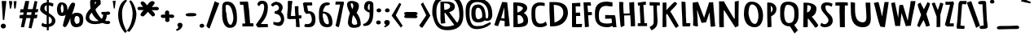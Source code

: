SplineFontDB: 3.0
FontName: Betamatic
FullName: Betamatic Bold
FamilyName: Betamatic
Weight: Bold
Copyright: vernon adams 2011
Version: 001.001
ItalicAngle: 0
UnderlinePosition: -102
UnderlineWidth: 102
Ascent: 1638
Descent: 410
sfntRevision: 0x00010000
LayerCount: 2
Layer: 0 0 "Back"  1
Layer: 1 0 "Fore"  0
XUID: [1021 14 500265001 8164902]
FSType: 0
OS2Version: 3
OS2_WeightWidthSlopeOnly: 0
OS2_UseTypoMetrics: 1
CreationTime: 1333030389
ModificationTime: 1334756892
PfmFamily: 81
TTFWeight: 900
TTFWidth: 5
LineGap: 0
VLineGap: 0
Panose: 0 0 0 0 0 0 0 0 0 0
OS2TypoAscent: 410
OS2TypoAOffset: 1
OS2TypoDescent: 357
OS2TypoDOffset: 1
OS2TypoLinegap: 0
OS2WinAscent: -172
OS2WinAOffset: 1
OS2WinDescent: -507
OS2WinDOffset: 1
HheadAscent: -172
HheadAOffset: 1
HheadDescent: 507
HheadDOffset: 1
OS2SubXSize: 1331
OS2SubYSize: 1228
OS2SubXOff: 0
OS2SubYOff: 153
OS2SupXSize: 1331
OS2SupYSize: 1228
OS2SupXOff: 0
OS2SupYOff: 716
OS2StrikeYSize: 102
OS2StrikeYPos: 813
OS2Vendor: 'newt'
OS2CodePages: 20000093.00000000
OS2UnicodeRanges: 00000007.00000000.00000000.00000000
MarkAttachClasses: 1
DEI: 91125
LangName: 1033 "" "" "" "vernon adams : Betamatic : 2012" "" "Version 1.000" "" "vernon adams" "" "" "" "" "" "" "http://scripts.sil.org/OFL" "" "Betamatic" "Bold" 
Encoding: Google-webfonts-latin
UnicodeInterp: none
NameList: Adobe Glyph List
DisplaySize: -48
AntiAlias: 1
FitToEm: 1
WidthSeparation: 307
WinInfo: 17 17 10
BeginPrivate: 9
BlueValues 27 [-56 0 1378 1378 1595 1595]
OtherBlues 11 [-434 -434]
BlueScale 8 0.012692
BlueShift 2 12
StdHW 4 [96]
StdVW 5 [118]
StemSnapH 16 [96 104 111 386]
StemSnapV 16 [97 118 141 195]
ForceBold 4 true
EndPrivate
BeginChars: 65547 388

StartChar: .notdef
Encoding: 65536 -1 0
Width: 1332
Flags: HMW
LayerCount: 2
Fore
SplineSet
317 153 m 1
 1015 153 l 1
 1015 939 l 1
 317 939 l 1
 317 153 l 1
82 -51 m 1
 82 1143 l 1
 1250 1143 l 1
 1250 -51 l 1
 82 -51 l 1
EndSplineSet
EndChar

StartChar: space
Encoding: 22 32 1
Width: 407
Flags: HW
LayerCount: 2
EndChar

StartChar: exclam
Encoding: 23 33 2
Width: 458
Flags: HMW
LayerCount: 2
Fore
SplineSet
223 412 m 1
 182.200195312 415.708984375 l 1
 176.199989319 492.708709717 110.199989319 1536.61246168 109 1626.70898438 c 1
 273 1623 l 1
 398.200195312 1623.70898438 l 1
 389 1522 l 1
 389 1485.70870972 268.875029557 469.748344458 266.200195312 409.708984375 c 1
 223 412 l 1
370 26 m 0
 370 -101.490582754 264.13374401 -134.100027461 196.832237052 -134.100027461 c 0
 144.176075554 -134.100027461 48 -94.1424685276 48 33 c 0
 48 113.212890073 124.250811602 176 210 176 c 0
 307.64754422 176 370 104.236785659 370 26 c 0
EndSplineSet
EndChar

StartChar: quotedbl
Encoding: 24 34 3
Width: 647
Flags: HMW
LayerCount: 2
Fore
SplineSet
100.299804688 1621.09960938 m 1
 301.299804688 1621.09960938 l 1
 301.299804688 1465.09960938 l 1
 229.299804688 1138.09960938 l 1
 165 1138.09960938 l 1
 100.299804688 1621.09960938 l 1
397.299804688 1615.09960938 m 1
 583.299804688 1615.09960938 l 1
 523.30078125 1144.09960938 l 1
 493.200520833 1144.09960938 463.100260417 1144.09960937 433 1144.09960938 c 1
 397.299804688 1615.09960938 l 1
EndSplineSet
EndChar

StartChar: numbersign
Encoding: 25 35 4
Width: 1374
Flags: HMW
LayerCount: 2
Fore
SplineSet
546.275390625 735.999023438 m 1
 830.936523438 735.999023438 l 1
 863.604492188 905.366210938 l 1
 572.337890625 905.366210938 l 1
 546.275390625 735.999023438 l 1
1013 520.900390625 m 1
 854 -124.099609375 l 1
 674.708984375 -96.140625 l 1
 791.791015625 532.067382812 l 1
 526.244140625 532.067382812 l 1
 386 -55.099609375 l 1
 185 -40.099609375 l 1
 295.401367188 520.315429688 l 1
 101 520.315429688 l 1
 101 637 l 1
 128 736.900390625 l 1
 331.57421875 736.900390625 l 1
 356.385742188 894.001953125 l 1
 122 894.001953125 l 1
 169.599609375 1098 l 1
 341.599609375 1098 l 1
 383.831054688 1249.56347656 406.790039062 1418.5546875 454.688476562 1576.98339844 c 1
 454.688476562 1624.90039062 l 1
 709.302734375 1624.90039062 l 1
 617.172851562 1105.59179688 l 1
 926 1105.59179688 l 1
 1049 1627.90039062 l 1
 1220 1594.90039062 l 1
 1129.88964844 1107 l 1
 1285.19140625 1103.89550781 l 1
 1241 901.900390625 l 1
 1090.17675781 901.900390625 l 1
 1058 749.176757812 l 1
 1235 742.900390625 l 1
 1206.59960938 637 l 1
 1187 526.900390625 l 1
 1013 520.900390625 l 1
EndSplineSet
EndChar

StartChar: dollar
Encoding: 26 36 5
Width: 958
Flags: HW
LayerCount: 2
Fore
SplineSet
558.494686198 1353.3223587 m 1
 556.4275128 862.37524194 l 1
 742.791400003 732.502066527 973.240234375 594.340548489 973.240234375 356.504882812 c 0
 973.240234375 213.845840707 863.565040607 19.4796897304 555.933685228 -31.8260612059 c 1
 558.200195312 -231.599609375 l 1
 516.106941857 -236.83090019 475.333864769 -243.382367374 434.124023438 -249.497070312 c 1
 429.375289413 -43.691620523 l 1
 409.261407494 -44.5556379454 388.55750658 -45 367.251099469 -45 c 0
 280.420685701 -45 172.48864554 -16.1276005808 90 60.3876953125 c 1
 154.2109375 242.318359375 l 1
 222.057021205 191.683445654 286.857712546 150.801978951 383.164444091 150.801978951 c 0
 396.426146897 150.801978951 410.285268823 151.577175379 424.832028035 153.208847438 c 1
 423.923828125 192.569335938 l 1
 427.025089445 701.802755459 l 1
 226.489503551 822.633231286 11.240234375 950.590440884 11.240234375 1105.87792969 c 0
 11.240234375 1307.74705386 124.719411852 1516.14606913 432.52429404 1542.35825156 c 1
 436.200195312 1719.40039062 l 1
 530 1719 l 1
 560.200195312 1711.40039062 l 1
 559.31117106 1543.58738014 l 1
 657.370798742 1538.20140426 727.623807589 1518.32102711 818.4765625 1479.23046875 c 2
 854.885742188 1463.56445312 l 1
 816.83984375 1277.69628906 l 1
 763.411132812 1291.83789062 l 2
 725.131195318 1301.96962905 645.942978383 1342.64894181 558.494686198 1353.3223587 c 1
555.416992188 646.469726562 m 1
 553.575195312 167.065429688 l 1
 679.739969424 167.065429688 752.315422553 265.061263471 752.315422553 375.795183458 c 0
 752.315422553 477.133583741 691.533211228 589.140178492 555.416992188 646.469726562 c 1
428.503950014 944.634670101 m 1
 430.980338998 1351.26278041 l 1
 351.935195987 1339.91726399 288.150225719 1301.55783178 288.150225719 1174.38861901 c 0
 288.150225719 1059.48668617 334.522102713 1012.6810728 428.503950014 944.634670101 c 1
EndSplineSet
EndChar

StartChar: percent
Encoding: 27 37 6
Width: 1839
Flags: HW
LayerCount: 2
Fore
SplineSet
1324.18457031 682 m 2
 1310.08496094 682 l 1
 1218.5078125 669.09375 1194.80371094 492.854492188 1194.80371094 389 c 2
 1194.80371094 366.577148438 l 1
 1198.73925781 329.055664062 1274.359375 176.252929688 1304.00878906 167 c 1
 1516.2109375 167.60546875 1518.02636719 303.26953125 1518.02636719 386 c 2
 1518.02636719 434 l 2
 1518.02636719 550.228515625 1504.9296875 682 1324.18457031 682 c 2
512.809570312 1093 m 0
 512.809570312 1195.04296875 494.372070312 1384.61425781 401.833007812 1397.98339844 c 1
 370.71484375 1351.453125 334.026367188 1187.296875 334.026367188 1166 c 0
 334.026367188 1073.40527344 370.828125 852 409.743164062 852 c 0
 491.852539062 852 512.809570312 998.224609375 512.809570312 1093 c 0
648.236328125 720.771484375 m 1
 596.16796875 677.994140625 520.416992188 650 410.83984375 650 c 2
 409.743164062 650 l 2
 89.919921875 650 99.0263671875 1022.58984375 99.0263671875 1136.55078125 c 0
 99.0263671875 1214.09277344 130.361328125 1554 372.463867188 1554 c 0
 718.5078125 1554 754.029296875 1268.78710938 754.029296875 1129.59765625 c 0
 754.029296875 1104.57617188 756.861328125 1070.93847656 757.973632812 1033.34765625 c 1
 857.5625 1284.87792969 966.298828125 1498.70507812 1054.5546875 1531.74902344 c 0
 1064.50097656 1535.47265625 1076.40917969 1538.21289062 1089.54394531 1538.21289062 c 0
 1130.07617188 1538.21289062 1237.56542969 1524.66015625 1237.56542969 1445.34570312 c 2
 1237.56542969 1397.98339844 l 1
 1231.21679688 1397.98339844 l 1
 1212.14257812 1291.75878906 1132.28027344 1029.80957031 1031.73046875 761.456054688 c 1
 1089.40039062 835.723632812 1183.84179688 890 1338.43847656 890 c 0
 1730.1015625 890 1750.02636719 602.927734375 1750.02636719 430 c 2
 1750.02636719 379 l 2
 1750.02636719 219.454101562 1688.421875 -48 1293.484375 -48 c 2
 1291.29101562 -48 l 2
 985.159179688 -48 941.522460938 273.126953125 941.522460938 371 c 2
 941.522460938 410 l 2
 941.522460938 443.887695312 942.19921875 488.443359375 948.260742188 536.760742188 c 1
 826.587890625 226.3515625 692.291992188 -40 601.622070312 -40 c 0
 529.829101562 -40 471.14453125 15.912109375 471.14453125 66 c 0
 471.14453125 96.6728515625 545.737304688 395.861328125 648.236328125 720.771484375 c 1
EndSplineSet
EndChar

StartChar: ampersand
Encoding: 28 38 7
Width: 1626
Flags: HMW
LayerCount: 2
Fore
SplineSet
405.989846285 985.076064169 m 0
 394.116468744 1019 l 1
 620.518819404 1019 l 1
 527.868232824 949.805258124 l 0
443.982877794 883.098038185 m 1
 334.192819804 783.09719882 287 673.588129754 287 569 c 0
 287 477.951306337 369.869489735 333 674 333 c 0
 721.439810839 333 806.796740649 342.540080811 873.569450076 355.955391856 c 1
 661.683811837 512.914789093 526.256110783 686.838696521 443.982877794 883.098038185 c 1
1378.7992114 663.640736059 m 1
 1380.34583975 655.520937263 1381 648.255202904 1381 644 c 0
 1381 585.310586352 1333.64778408 458.793274703 1290.16930048 371.21389436 c 1
 1321.25250428 353.954600519 1356.43730177 343 1392 343 c 0
 1422.28114736 343 1457.27968735 349 1499 349 c 2
 1513.52720904 349 l 1
 1600 295.386869607 l 1
 1600 267 l 2
 1600 147.623625774 1462.90418535 148 1414 148 c 0
 1310.11706691 148 1220.84478093 182.616028743 1118.4019358 221.978685006 c 1
 967.539301873 174.777831874 819.329534133 147 634 147 c 0
 269.433176766 147 60 341.41323025 60 534 c 0
 60 790.663512279 163.520539842 940.502995983 368.071098095 1145.26855188 c 1
 362.861556309 1224.41826632 338 1310.29250534 338 1406 c 2
 338 1576 l 2
 338 1655.01151124 398.152713732 1779 579 1779 c 0
 709.366247816 1779 964.708072756 1755.93257801 1002.22370038 1626.48630714 c 0
 1004.66398234 1618.06620547 1006 1609.07522378 1006 1600 c 0
 1006 1552.61112536 993 1517.25610833 993 1496 c 0
 993 1490.02026173 993.136882988 1485.17708234 993.365595335 1482.75929635 c 1
 1024.6981322 1451.42675948 l 1
 989.489175079 1415.36939375 l 2
 904.030901227 1327.85188438 685.877887375 1130.71498789 676.007359755 1084.31965608 c 1
 677.786101444 1000.39055683 912.254351114 602.325594689 1067.06206583 484.107477768 c 1
 1131.26315379 566.981697813 1155.69163583 653.343832754 1160.93588031 741.862364425 c 1
 1123.94956951 748.927372372 1089.99672341 761.587783207 1065.02502889 787.873777442 c 2
 1051 802.636965744 l 1
 1051 926 l 1
 1102 926 l 2
 1175.92347619 926 1282.51728234 929.889846347 1363.58115458 937.188770742 c 0
 1405.52725946 940.965563532 1441.4503447 946.053362711 1458.27885396 950.387978735 c 2
 1468.73441787 953.081078529 l 1
 1479.38434835 951.306090115 l 2
 1511.63873271 945.93035939 1597 928.647342346 1597 847 c 0
 1597 726.485420989 1422.14979435 740 1399 740 c 2
 1382.96069012 740 l 1
 1381.88493784 712.20103805 1380.45260337 689.256381247 1378.7992114 663.640736059 c 1
637 1522 m 1
 638 1522 l 1
 638 1471 l 2
 638 1446.72372107 638.682093114 1420.90596409 639.415907954 1397.49671475 c 1
 681.59828269 1454.57303378 709 1513.96141098 709 1531 c 0
 709 1557.49985848 713.229758969 1574.12191185 663.872822519 1578.44217607 c 1
 652.651304599 1572.48381321 645.814053632 1566.85964906 637 1558.64666602 c 1
 637 1522 l 1
EndSplineSet
EndChar

StartChar: quoteright
Encoding: 385 8217 8
Width: 634
Flags: HMW
LayerCount: 2
Fore
SplineSet
189 1180.30957031 m 1
 133 1249.28027344 l 1
 170.044921875 1276.22167969 222.15625 1305.40039062 253.25390625 1330.95214844 c 1
 194.645507812 1375.78125 147 1436.52734375 147 1514.30957031 c 0
 147 1615.33691406 259.6875 1652.30957031 329 1652.30957031 c 0
 421.736328125 1652.30957031 498 1584.36328125 498 1500.30957031 c 0
 498 1296.609375 284.700195312 1228.609375 189 1180.30957031 c 1
EndSplineSet
EndChar

StartChar: parenleft
Encoding: 30 40 9
Width: 612
Flags: HMW
LayerCount: 2
Fore
SplineSet
296.000155853 879.382812483 m 0
 296.000155853 244.430173655 424.602172852 15.5999908447 604.615786741 -340.80789337 c 1
 484 -412 l 1
 145.885129541 -44.2328140255 52.1352078328 440.183190974 52.1352078328 736.431888844 c 0
 52.1352078328 987.695903379 120.647419788 1519.40346972 509 1702 c 1
 618.9921875 1650.11328125 l 1
 385.602172852 1395.60003662 296.000155853 1131.69328887 296.000155853 879.382812483 c 0
EndSplineSet
EndChar

StartChar: parenright
Encoding: 31 41 10
Width: 634
Flags: HMW
LayerCount: 2
Fore
SplineSet
-24.0703125 -263.711914062 m 1
 210.003789543 -55.4708404691 348.777405048 463.455855169 348.999814292 815.398437524 c 0
 348.772619927 1065.23233431 272.600006104 1378.40002441 135 1610 c 1
 234 1672 l 1
 494.004915407 1417.84668771 584 913.787608534 584 815 c 0
 584 669.483706428 560.600006104 115.399978638 132 -354 c 1
 -24.0703125 -263.711914062 l 1
EndSplineSet
EndChar

StartChar: asterisk
Encoding: 32 42 11
Width: 1417
Flags: HMW
LayerCount: 2
Fore
SplineSet
1100.43147055 1461 m 1
 1071.33348251 1391.01285368 1001.72936659 1309.79281131 941.867140406 1240.73625571 c 1
 968.578512118 1240.18852064 994.332750584 1240 1020 1240 c 0
 1048.84681619 1240 1125.885148 1250 1196 1250 c 0
 1254.44055225 1250 1382 1246.21740724 1382 1137 c 0
 1382 1041.9057839 1278.2224098 1034 1239 1034 c 0
 1148.17109426 1034 1058.32624398 1039.29636223 938.303149048 1041.75169587 c 0
 936.661947915 1041.78527022 934.076415255 1041.8367593 933.130280803 1041.85544307 c 1
 1014.05960495 954.868980643 1140 843.040900807 1140 752 c 0
 1140 670.344450737 1044.22599099 640 989 640 c 2
 967.302030755 640 l 1
 684.568617047 933.749001255 l 1
 614.448092504 844.109099732 539.680404806 740.591379235 430.030008727 656.526075574 c 2
 416.300344934 646 l 1
 319.222448293 646 l 1
 227 709.099569885 l 1
 227 742 l 2
 227 832.928923839 348.082224224 954.754836722 423.056285388 1045 c 1
 168 1045 l 2
 124.840778659 1045 36 1054.62275911 36 1150 c 0
 36 1211.93250426 93.105464858 1249 147 1249 c 2
 386.185293096 1249 l 1
 320.563287032 1330.67453414 235 1430.60804216 235 1501 c 0
 235 1581.76523924 320.841907466 1598 359 1598 c 0
 475.796926817 1598 581.688769857 1421.60132317 642.774788704 1343.44686201 c 1
 699.893911344 1434.12954423 811.840789044 1618 972 1618 c 0
 1033.98895577 1618 1113 1588.38841006 1113 1512 c 2
 1113 1461 l 1
 1100.43147055 1461 l 1
EndSplineSet
EndChar

StartChar: plus
Encoding: 33 43 12
Width: 971
Flags: HMW
LayerCount: 2
Fore
SplineSet
595 909 m 2
 595 878 l 2
 595 861.987345736 594 837.942582111 594 812 c 0
 594 791.056655277 595.020184832 767.414207283 596.856537612 753.239735355 c 1
 598.833569085 753.373017415 599.401221192 753.412370235 600.764957788 753.507564963 c 0
 633.42474723 755.78735989 678.325255596 760 724 760 c 0
 781.550074757 760 913 757.353245332 913 647 c 0
 913 573.754788152 841.700893682 540 786 540 c 0
 725.860789176 540 674.853112515 551 629 551 c 0
 624.118424215 551 619.450655878 550.866134269 615.142185501 550.587252961 c 0
 606.55190973 550.031216333 599.285318924 548.732068499 595.109337951 547.538241316 c 1
 596.773108512 507.706415781 620 456.000054438 620 389 c 0
 620 373.817387212 616.118538009 358.974576536 609.540974609 346.398275316 c 0
 582.582131319 294.852966945 524.735176482 282 482 282 c 0
 442.324983218 282 386.36174486 293.014640347 357.401175325 340.944090987 c 0
 349.956697929 353.264626031 345 368.730796996 345 385 c 0
 345 440.68769962 350.212966574 495.744852068 352.171483081 545.377093357 c 1
 312.510331806 542.650664416 267.551504811 539 231 539 c 0
 184.889256692 539 118.573357606 540.839376628 83.2606196424 596.305519449 c 0
 72.1890728021 613.695731415 67 634.412592405 67 655 c 0
 67 666.155040271 68.8546234717 677.186258061 72.4265399258 687.651618882 c 0
 86.6919022027 729.447715011 128.122553397 759 178 759 c 0
 234.533844655 759 287.529024821 752 335 752 c 0
 336.649271606 752 339.331729863 752 340.162540053 752 c 1
 335.729071375 784.459771672 330 817.138898809 330 855 c 0
 330 898.241685154 342.00946943 1019 466 1019 c 0
 523.518358413 1019 595 982.785109025 595 909 c 2
EndSplineSet
EndChar

StartChar: comma
Encoding: 34 44 13
Width: 563
Flags: HMW
LayerCount: 2
Fore
SplineSet
319 235 m 0
 398.172611132 235 463.700195312 155.320020243 463.700195312 76 c 0
 463.700195312 -42.8639310131 338.432617188 -195.626953125 195 -253 c 2
 95 -293 l 1
 52.7001953125 -192 l 1
 177.667176598 -149.154129279 195.531341202 -90.5002508429 195.531341202 -51.2999576596 c 0
 195.531341202 -35.6054021348 192.667808659 -23.029155005 192.667808659 -15.8341979856 c 1
 162.790625931 10.8521180431 137 49.1174412274 137 97 c 0
 137 197.70086748 248.570566751 235 319 235 c 0
EndSplineSet
EndChar

StartChar: hyphen
Encoding: 35 45 14
Width: 856
Flags: HMW
LayerCount: 2
Fore
SplineSet
772 739 m 0
 772 614.845035581 260.639532332 650 233 650 c 0
 181.15667722 650 95 677.703023731 95 760 c 0
 95 884.15336086 606.337159387 849 632 849 c 0
 682.060686288 849 772 823.681296911 772 739 c 0
EndSplineSet
EndChar

StartChar: period
Encoding: 36 46 15
Width: 475
Flags: HMW
LayerCount: 2
Fore
SplineSet
96 41 m 0
 96 121.214213489 175.250684908 171 247 171 c 0
 319.213233508 171 393 118.657605262 393 43 c 0
 393 -46.6735054003 305.540207643 -83 237 -83 c 0
 166.067077248 -83 96 -32.8146427361 96 41 c 0
EndSplineSet
EndChar

StartChar: slash
Encoding: 37 47 16
Width: 937
Flags: HMW
LayerCount: 2
Fore
SplineSet
66 30 m 0
 587.024414062 1597.00585938 l 0
 619 1604 l 0
 734.603515625 1536.03710938 l 0
 876.200195312 1487.42578125 l 0
 264.200195312 -132.57421875 l 2
 252.561523438 -132.57421875 l 1
 154.875 -76.951171875 l 2
 66 30 l 0
EndSplineSet
EndChar

StartChar: zero
Encoding: 38 48 17
Width: 1163
Flags: HW
LayerCount: 2
Fore
SplineSet
137 1182 m 2
 137 1361.05957031 163.102539062 1563 456.148723358 1563 c 0
 1078.89453125 1563 1065 731.06640625 1065 470 c 0
 1065 332.958984375 1059.6015625 -95 625.788375501 -95 c 0
 143.2265625 -95 137 617.686523438 137 753 c 2
 137 1182 l 2
671.46058954 100 m 0
 760.215566196 100 832.047851562 352.6640625 840 489.448242188 c 1
 840 517 l 2
 840 738.369140625 741.313335425 1356 456.148723358 1356 c 0
 384.190773857 1356 352 1324.03320312 352 1287 c 0
 352 1176.26367188 370 1060.26367188 370 939 c 0
 370 890.833984375 415.696190924 824.833984375 415.696190924 739 c 0
 415.696190924 605.680664062 468.323732647 100 671.46058954 100 c 0
EndSplineSet
EndChar

StartChar: one
Encoding: 39 49 18
Width: 993
Flags: HW
LayerCount: 2
Fore
SplineSet
395.938698522 174.49609375 m 1
 407.074102091 174.712890625 l 1
 302 1265.22558594 l 1
 290.700195312 1364.36425781 l 1
 281.812333897 1373.74590635 273.591998421 1372.3813285 265 1377 c 1
 82.7001953125 1375 l 1
 77 1470 l 1
 64.7001953125 1575 l 1
 570.700195312 1582.36425781 l 1
 593.267899246 1504.44140625 l 1
 596.700012207 1452.36462402 629.580843259 1174.938213 648.085822069 1061.12890625 c 1
 714.64453125 192.151367188 l 1
 762 192.151367188 l 1
 920.700195312 189.126953125 l 1
 925 96.3291015625 l 1
 924.700195312 -7.1474609375 l 1
 527.615529708 -8 l 1
 232.700195312 -9 l 1
 230 90.6650390625 l 1
 230 182.029296875 l 1
 283.995117188 179.071289062 l 1
 395.938698522 174.49609375 l 1
EndSplineSet
EndChar

StartChar: two
Encoding: 40 50 19
Width: 965
Flags: HW
LayerCount: 2
Fore
SplineSet
311 1276 m 1
 195 1390 l 1
 195 1513.21447409 314.130159781 1638 469.090797014 1638 c 0
 852.416992188 1638 857 1349.92578125 857 1201 c 0
 857 888.619140625 757.057617188 588.895507812 584.910552791 368.650390625 c 2
 411.583018765 146.89453125 l 1
 700 158 l 1
 848.5 158 l 1
 859.665039062 65.103515625 l 1
 859.665039062 -47 l 1
 734 -47 l 1
 227.081999337 -67.2331125875 l 1
 101.384765625 98.0478515625 l 1
 347.057321732 446.081054688 l 2
 528.359375 702.923828125 627 1006.17382812 627 1236 c 0
 627 1309.55859375 606.983865151 1429.22460938 535.453803256 1446.04003906 c 1
 525.560947358 1436.71972656 392.500030518 1463.24359131 311 1276 c 1
EndSplineSet
EndChar

StartChar: three
Encoding: 41 51 20
Width: 991
Flags: HW
LayerCount: 2
Fore
SplineSet
74 1371.5390625 m 1
 134.054658195 1487.56029257 312.035471985 1573 412.727903986 1573 c 1
 679.208679994 1534.33826252 815.777867819 1394.30354812 815.777867819 1216.0996008 c 0
 815.777867819 1126.96354693 781.609447999 1028.27788384 712.439453125 927.952148438 c 1
 832.867702099 826.628364418 910.65106911 659.7342131 910.65106911 452.514756402 c 0
 910.65106911 430.77845903 909.795220773 408.598463386 908.04296875 386.00390625 c 1
 849.51752967 124.814501454 752.056172547 17.8423379307 588.768826918 17.8423379307 c 0
 493.859207633 17.8423379307 376.710714379 53.9821744423 232.04296875 116.984375 c 1
 232.04296875 286.623046875 l 1
 318.624976177 261.17185318 402.252034824 245.923854845 474.620126473 245.923854845 c 0
 611.592290828 245.923854845 708.23067362 300.547821161 708.23067362 444.001557807 c 0
 708.23067362 585.116064415 618.30131228 785.447120443 358.43083732 807.138671875 c 1
 312.04296875 817.970703125 l 1
 312.04296875 963 l 1
 509.861994855 988.130384522 583.253801085 1088.53036925 583.253801085 1183.91957902 c 0
 583.253801085 1282.11474095 505.480728772 1375 405.60752437 1375 c 0
 323.500007629 1375 239.500007629 1311 205.04296875 1258 c 1
 78.466796875 1353.03320312 l 1
 74 1371.5390625 l 1
EndSplineSet
EndChar

StartChar: four
Encoding: 42 52 21
Width: 1000
Flags: HW
LayerCount: 2
Fore
SplineSet
360.009765625 679.133789062 m 1
 446.398008015 681.687797076 554.508819993 683.029308578 636.907226562 684.2734375 c 1
 631.587527144 857.8515625 605.701171875 1030.11621094 605.701171875 1212 c 1
 600.109375 1293.16113281 l 1
 703.424804688 1309 l 1
 725.603515625 1309 l 1
 832 1309.57226562 l 1
 832 1123 l 2
 832 980.008789062 833.897460938 838.428710938 856.008789062 701.586914062 c 1
 1021 703 l 1
 1021 608 l 1
 1013 507 l 1
 872.509765625 506.762695312 l 1
 893.654296875 228.798828125 l 1
 901.189453125 214.916992188 l 1
 898.305664062 197.615234375 l 1
 894 168 l 1
 896.73293632 156.832618794 901.179532214 151.91328781 907 144.346679688 c 1
 907 -50 l 1
 792 -38 l 1
 680.083007812 -30 l 1
 680.083007812 126.248046875 l 1
 684.818359375 134.907226562 l 1
 680.208984375 191 l 1
 680.208984375 248.309570312 665.498046875 313.307617188 665.498046875 390 c 0
 665.498046875 422.298828125 668.415039062 451.298828125 668.415039062 479 c 0
 668.415039062 482.310546875 640.210236957 485.868164062 598.284179688 488.88671875 c 1
 597.037931038 487.939453125 595.851345905 486.921875 594.563476562 485.836914062 c 1
 495.327347342 484.028320312 400.291910799 482.172851562 332 481.057617188 c 1
 332 479 l 1
 281 479 l 2
 228.6484375 479 184.821289062 497.776367188 149.349609375 519.517578125 c 2
 125 534.44140625 l 1
 125 563 l 2
 125 589.119140625 127.986328125 618.095703125 135.256835938 644.130859375 c 1
 127.48046875 681.770507812 125 719.223632812 125 757 c 0
 125 904.439453125 165 1051.78417969 165 1175 c 2
 165 1554 l 1
 178.209960938 1646.79199219 l 1
 267 1645 l 1
 455.72265625 1634.67382812 l 1
 444.033441208 1543 l 1
 414.86407767 1384 l 1
 414.86407767 1154.20996094 360.779296875 907.083007812 360.009765625 679.133789062 c 1
EndSplineSet
EndChar

StartChar: five
Encoding: 43 53 22
Width: 964
Flags: HW
LayerCount: 2
Fore
SplineSet
294.478515625 835.7421875 m 1
 173.478515625 993.739257812 l 1
 160.478515625 1091.546875 l 1
 141.600006104 1241.59484863 96.9390440347 1482.4916358 96.5107421875 1484.46386719 c 2
 90 1514.44433594 l 1
 175.676757812 1574 l 1
 665.599609375 1574 l 1
 672.478515625 1473 l 1
 672.478515625 1433.91601562 l 1
 677.599609375 1380 l 1
 531.822527512 1380 l 1
 531.822527512 1375.33789062 l 1
 349.276451023 1375.33789062 l 1
 362.98514506 1256.84960938 390.163047485 1143.71484375 415.472664352 1022.82910156 c 1
 479.92107869 1016.93554688 536.9989875 1007.7890625 589.435932183 995.290039062 c 1
 861.498046875 901.908203125 878.478515625 647.13671875 878.478515625 450.298828125 c 0
 878.478515625 287.861738279 844.398947975 -27 456.590820312 -27 c 0
 441.510414664 -27 423.870360347 -27.2783203125 404.830078125 -27.2783203125 c 0
 318.536389685 -27.2783203125 203.481110059 -21.5695315775 167.599609375 41.5947265625 c 1
 243.599609375 193.594726562 l 1
 359.106445312 166.733398438 l 1
 574.587769363 166.733398438 650.968331807 311.638286467 650.968331807 467.477282219 c 0
 650.968331807 654.781682568 568.863890085 857.373046875 483.080504269 857.373046875 c 1
 483.080504269 854.2109375 l 1
 411.136635368 850.920898438 l 2
 390.389145738 849.971679688 339.042530127 835.7421875 294.478515625 835.7421875 c 1
EndSplineSet
EndChar

StartChar: six
Encoding: 44 54 23
Width: 1060
Flags: HW
LayerCount: 2
Fore
SplineSet
423.355020385 879.8984375 m 1
 350.881835938 858.3515625 359 850.97265625 359 820 c 0
 359 659.921875 402.088100419 174 668.339353612 174 c 0
 744.74609375 174 747 221.7734375 747 262 c 0
 747 381.509765625 670.036758481 849.140625 423.355020385 879.8984375 c 1
972 269.046875 m 0
 972 156.029296875 945.462890625 4.4404296875 690.803231939 -12.2666015625 c 1
 690.803231939 -15 l 1
 619.199619772 -15 l 2
 139.98828125 -15 126 454.840820312 126 713.58203125 c 0
 126 778.89453125 127 834.5703125 127 878.100585938 c 0
 127 1007.11230469 116.630859375 1586 637.451520913 1586 c 0
 679.569921689 1586 815 1584.80761719 815 1499.51953125 c 0
 815 1401.89941406 640.10045969 1392.70996094 569.508709229 1387.09179688 c 1
 481.218976503 1347.0078125 394.052163476 1117.38671875 368.048828125 989.966796875 c 1
 372.622084237 990.018554688 376.635253906 990.034179688 381.924904943 990.034179688 c 0
 967.99609375 990.034179688 972 405.98046875 972 269.046875 c 0
EndSplineSet
EndChar

StartChar: seven
Encoding: 45 55 24
Width: 714
Flags: HW
LayerCount: 2
Fore
SplineSet
625.172851562 1481.02050781 m 1
 508.1873547 1067.82455923 429.72415345 362.99179124 293 -41 c 1
 199.784179688 -11 l 1
 99 41.208984375 l 1
 99 69.1904296875 l 1
 383.790039062 1396.8515625 l 1
 374 1397 l 1
 77.94140625 1387.36621094 l 1
 92 1499 l 1
 99.0908203125 1587.58496094 l 1
 387 1583 l 1
 597 1583 l 1
 620.470703125 1494.52441406 l 1
 625.172851562 1481.02050781 l 1
EndSplineSet
EndChar

StartChar: eight
Encoding: 46 56 25
Width: 1039
Flags: W
HStem: -82 190<458.165 723.092> 1465.09 141.907<332.056 450.477>
VStem: 98 232<1223.47 1461.58> 157 240.853<182.054 573.557> 492.971 351.029<1122.58 1423.77> 737 224<130.809 396.832>
LayerCount: 2
Fore
SplineSet
414.789122077 1466.83886719 m 1xe8
 378.676014483 1465.09277344 l 1
 339.212890625 1441.58007812 330 1419.44921875 330 1413 c 0
 330 1347.7265625 373.538922908 1197.42285156 434.236298409 1089.26074219 c 1
 472.138503147 1164.84082031 492.801296275 1238.45410156 492.970917224 1311.91796875 c 1
 492.00973185 1336.2109375 443.927577823 1453.79589844 414.789122077 1466.83886719 c 1xe8
487.658819909 721.331054688 m 1
 421.067789557 573.713867188 397.852605017 370.739257812 397.852605017 241 c 2
 397.852605017 239.309570312 l 1
 402.379868897 203.147460938 489.8881238 108 524.675226362 108 c 0
 727.213867188 108 737 159.244140625 737 191 c 0xd4
 737 363.91796875 632.372412696 541.721679688 487.658819909 721.331054688 c 1
953 87.2236328125 m 1
 889.990603992 -16.7450755621 796.269272618 -82 519.161199347 -82 c 0
 246.172851562 -82 174.266601562 76.7099609375 161.02734375 182.053710938 c 1
 157 182.053710938 l 1
 157 230.149414062 l 2xd4
 157 450.728515625 219.997070312 665.578125 277.504882812 852.760742188 c 1
 239.78125 926.044921875 98 1203.12402344 98 1383.49707031 c 0
 98 1485.29589844 167.053710938 1607 335 1607 c 2
 465.866566657 1607 l 1
 808.705750214 1533.91689076 844 1438.48119298 844 1281.55273438 c 0xe8
 844 1132.08007812 772.755859375 992.172851562 701.130821832 862.28515625 c 1
 873.858398438 654.202148438 961 375.5078125 961 155.631835938 c 0
 961 139.344726562 959.014648438 121.411132812 953 103.029296875 c 1
 953 87.2236328125 l 1
EndSplineSet
EndChar

StartChar: nine
Encoding: 47 57 26
Width: 836
Flags: HW
LayerCount: 2
Fore
SplineSet
454.794921875 1425 m 0
 417.745117188 1425 376.794921875 1272.61230469 376.794921875 1196 c 0
 376.794921875 1098.96386719 419.029296875 1055.30078125 491.223632812 1030.19921875 c 1
 497.4375 1145.77148438 498.794921875 1260.38867188 498.794921875 1376 c 0
 498.794921875 1382.91503906 498.911132812 1388.87011719 498.911132812 1393.99609375 c 0
 498.911132812 1421.08496094 495.66015625 1425 454.794921875 1425 c 0
727.794921875 1383.28027344 m 0
 727.794921875 1283.25195312 732.844726562 1130.70605469 732.844726562 962.1875 c 0
 732.844726562 545.938476562 670.1015625 26 214.794921875 26 c 2
 109.125 26 l 1
 95.203125 92.408203125 l 1
 82 148.908203125 l 1
 385.469726562 202.185546875 489.794921875 542.95703125 489.794921875 692.061523438 c 0
 489.794921875 758.321289062 486.975585938 820.834960938 484.9296875 883.577148438 c 1
 297.466796875 926.930664062 144.794921875 1048.328125 144.794921875 1216.59667969 c 0
 144.794921875 1332.42285156 178.163085938 1614 452.794921875 1614 c 0
 657.859375 1614 727.794921875 1522.84472656 727.794921875 1383.28027344 c 0
EndSplineSet
EndChar

StartChar: colon
Encoding: 48 58 27
Width: 472
Flags: HMW
LayerCount: 2
Fore
SplineSet
109 1024 m 0
 109 1102.48335724 186.188835555 1154 259 1154 c 0
 331.213233508 1154 405 1101.65760526 405 1026 c 0
 405 936.3264946 317.540207643 900 249 900 c 0
 177.495454909 900 109 950.969748619 109 1024 c 0
82 250 m 0
 82 330.214213489 161.250684908 380 233 380 c 0
 305.755782412 380 378 326.926876966 378 252 c 0
 378 164.000265105 292.558092519 126 223 126 c 0
 152.067077248 126 82 176.185357264 82 250 c 0
EndSplineSet
EndChar

StartChar: semicolon
Encoding: 49 59 28
Width: 543
Flags: HMW
LayerCount: 2
Fore
SplineSet
176 1025 m 0
 176 1103.48335724 253.188835555 1155 326 1155 c 0
 398.213233508 1155 472 1102.65760526 472 1027 c 0
 472 937.3264946 384.540207643 901 316 901 c 0
 245.632993229 901 176 951.430040907 176 1025 c 0
172 -62 m 5
 116 6.970703125 l 5
 153.044520153 33.9119538335 205.155989329 63.0911550234 236.25390625 88.642578125 c 5
 177.645727194 133.471734187 130 194.217724112 130 272 c 4
 130 373.02737565 242.687853207 410 312 410 c 4
 404.736227881 410 481 342.053855875 481 258 c 4
 481 54.3000030518 267.700012207 -13.6999969482 172 -62 c 5
EndSplineSet
EndChar

StartChar: less
Encoding: 50 60 29
Width: 726
Flags: HMW
LayerCount: 2
Fore
SplineSet
40.065801762 700.589874487 m 1
 511 1498 l 1
 522.443111267 1497 l 1
 533.988996251 1497 l 1
 634.997462 1437.07972371 l 1
 629.318511111 1402.6905211 l 1
 294.424033914 711.124632168 l 1
 688.245540299 98.9967565814 l 1
 726 45.900390625 l 1
 611 -73 l 1
 47.7520864957 670.97005406 l 1
 39.2512987125 684.571314513 l 1
 40.065801762 700.589874487 l 1
EndSplineSet
EndChar

StartChar: equal
Encoding: 51 61 30
Width: 1030
Flags: HMW
LayerCount: 2
Fore
SplineSet
692 923 m 2
 751.26529759 923 950 941.678383957 950 818 c 0
 950 760.420001426 899.813789715 733.630913495 836.265303854 721.472681104 c 1
 893.247829496 708.580801598 937 681.493388809 937 626 c 0
 937 557.757132633 873.261555402 528 823 528 c 0
 634.182313159 528 447.182313128 538 262 538 c 0
 242.340849295 538 104 525.919689594 104 634 c 0
 104 686.931235328 143.428692039 718.206260176 186.35101482 727.809014938 c 1
 141.539010961 740.957692989 104 768.502640896 104 826 c 0
 104 890.65690953 162.832620856 923 215 923 c 2
 692 923 l 2
EndSplineSet
EndChar

StartChar: greater
Encoding: 52 62 31
Width: 758
Flags: HMW
LayerCount: 2
Fore
SplineSet
294 1473.02452214 m 1
 722.960050909 700.018219838 l 1
 723.599812653 683.864235811 l 1
 235.743459213 -70 l 1
 208 -70 l 1
 153 -74 l 1
 32.0283097441 47.3009436581 l 1
 31.4604971483 64.3353215303 l 1
 41.2484688265 78.2883875396 l 1
 467.647456905 712.190431619 l 1
 133.005253189 1410.26801799 l 1
 132.581406533 1439.79600165 l 1
 294 1535.55279439 l 1
 294 1473.02452214 l 1
EndSplineSet
EndChar

StartChar: question
Encoding: 53 63 32
Width: 2088
Flags: HMW
LayerCount: 2
Fore
SplineSet
1024 -241 m 0
 245.895827747 -241 201.937175462 371.004310852 80 757.138699816 c 1
 80 765 l 2
 80 809.272884332 79 865.488664863 79 930 c 0
 79 1307.65444293 132.912477796 1989 1053 1989 c 2
 1054 1989 l 2
 1964.09325335 1989 2031 1222.76124225 2031 807 c 0
 2031 470.154499381 2020.95320792 -241 1024 -241 c 0
1135.20019531 910 m 1
 1251.19995117 750 1501.67656958 427.827779296 1569 325.329300158 c 1
 1569 316.444418243 l 1
 1575.4362242 306.670892604 1608.09251012 285.601375649 1633.35096744 249 c 1
 1654.96983244 249 l 1
 1766.43073327 392.455968433 1781 565.665153678 1781 706 c 0
 1781 1019.81011131 1746.3742575 1336.2555231 1526.47628914 1624.03503822 c 2
 1516 1637.74531227 l 1
 1516 1642.18920507 l 1
 1423.9491374 1696.58948687 1201.17569914 1781 1087 1781 c 0
 377.73114301 1781 337 1239.42138258 337 954 c 2
 337 953 l 2
 337 429.256352311 465.041147677 -11.1017840378 969.188466896 -11.1017840378 c 0
 1104.81579548 -11.1017840378 1267.66323877 20.7684693231 1462.56065929 91.4592856244 c 1
 897.548530644 862 l 1
 852.521176125 862 l 1
 848 795 l 1
 897 209 l 1
 763 191 l 1
 622.024928197 176.103600885 l 1
 617 207 l 1
 591 473.921844502 l 1
 591 1582 l 1
 949 1590 l 1
 1409.72538302 1590 1498 1411.68633295 1498 1269 c 0
 1498 1010.26722958 1230.92670257 941.458571544 1135.20019531 910 c 1
965 1473 m 1
 812 1474 l 1
 822 1262 l 1
 837.817937311 1058.59336952 l 1
 1091.9571353 1071.05412867 1204.00095386 1184.57609214 1204.00095386 1289.68547994 c 0
 1204.00095386 1382.01643831 1117.54407062 1467.85596251 965 1473 c 1
EndSplineSet
EndChar

StartChar: at
Encoding: 54 64 33
Width: 1799
Flags: HMW
LayerCount: 2
Fore
SplineSet
857.492187461 1194.99932239 m 0
 711.20757985 1194.60977938 695.999999994 1025.83864235 696 888 c 2
 696 855 l 2
 696 661.799287311 710.050699999 461 881 461 c 0
 976.783182739 461 1102.54841747 571.866685253 1115 607.087603616 c 1
 1115 759 l 2
 1115 881.196009713 1050.2341985 1194.46684898 857.492187461 1194.99932239 c 0
1750 767 m 0
 1750 649.066568045 1741.00251388 355 1422 355 c 0
 1362.58545111 355 1314.86628203 367.084858922 1278.80526461 384.203504128 c 1
 1190.39341744 302.965947968 1034.00856164 255 849 255 c 0
 435.266438777 255 435 672.096619228 435 851 c 0
 435 1040.19397448 442.303280697 1402 858 1402 c 0
 1332.67614798 1402 1316.31499151 789.63609134 1344.09960938 539.5 c 1
 1374.53083898 518.938409255 1398.98674874 509.937473368 1418.63998446 509.937473368 c 0
 1496.79756261 509.937473368 1499 652.288868944 1499 776 c 0
 1499 1082.24585527 1388.39158667 1561 810 1561 c 0
 345.593335516 1561 319 1191.61185406 319 849 c 2
 319 847 l 2
 319 597.590820312 349.939607535 20 737 20 c 0
 797.540108668 20 850.183022479 21.149118618 896.315292001 23.3253717934 c 0
 1235.77190592 39.3389679503 1217.57446291 105.382831668 1476 204.494457465 c 1
 1612.09960938 279.5 l 1
 1664.14637252 163.551952571 l 1
 1364.09997559 -124.5 916.099975586 -169.658232893 824.167840985 -169.658232893 c 0
 799.986634305 -169.658232893 776.231004292 -171 753 -171 c 0
 83.2160961589 -171 74.9947928296 657.435565919 74.9947928296 936.032433677 c 0
 74.9947928296 943.043866649 75 949.707045377 75 956 c 0
 75 1262.12785833 93.8877654032 1770 829 1770 c 0
 1636.81769752 1770 1750 1151.91490448 1750 767 c 0
EndSplineSet
EndChar

StartChar: A
Encoding: 55 65 34
Width: 1132
Flags: HW
LayerCount: 2
Fore
SplineSet
512.994381587 509.947265625 m 1
 726.759619155 493.575195312 l 1
 712.799804688 1198.84277344 l 1
 512.994381587 509.947265625 l 1
320.110351562 11.037109375 m 1
 81 75.779296875 l 1
 578.513102692 1547.9296875 l 1
 894.41015625 1521.67089844 l 1
 1056.34472656 30.7861328125 l 1
 1010.58300781 21.9296875 l 2
 947.23046875 9.6669921875 887.798828125 1.0791015625 799.858896014 -0.9853515625 c 2
 733.678144656 -2.244140625 l 1
 733.678144656 328.912109375 l 1
 454.636724168 366.211914062 l 1
 320.110351562 11.037109375 l 1
EndSplineSet
EndChar

StartChar: B
Encoding: 56 66 35
Width: 1178
Flags: HW
LayerCount: 2
Fore
SplineSet
1024 1173.83691406 m 0
 1024 1064.42382812 953.720703125 943.287109375 807.401523211 869.180664062 c 1
 1018.65332031 759.709960938 1079 589.33984375 1079 397.775390625 c 0
 1079 108.387695312 924.993164062 -17 335 -17 c 2
 314.198242188 -17 l 1
 159 -12.412109375 l 1
 159 78.7177734375 l 2
 159 499.480296837 154 907.852368428 154 1332.42773438 c 2
 154 1532.05761719 l 1
 288.047851562 1537 l 1
 295 1537 l 2
 816.293701732 1537 1024 1392.02636719 1024 1173.83691406 c 0
791.079401472 369 m 0
 791.079401472 597.762695312 616.450194605 735 543.922046579 735 c 2
 414.642567048 735 l 1
 436.590144249 186.208984375 l 1
 719.202554759 213.895507812 791.079401472 297.143554688 791.079401472 369 c 0
403.996983227 1319 m 1
 412.605654117 898.505859375 l 1
 608.74057494 942.42578125 757.078918788 1092.58398438 757.078918788 1185 c 0
 757.078918788 1213.35449219 627.379286057 1319 403.996983227 1319 c 1
EndSplineSet
EndChar

StartChar: C
Encoding: 57 67 36
Width: 1102
Flags: HW
LayerCount: 2
Fore
SplineSet
114 791.518554688 m 0
 114 877.14453125 117 956.370117188 117 1021.79492188 c 0
 117 1353.12011719 315.799987793 1566 665.072608419 1566 c 0
 845.799987793 1566 950.218144204 1514.2925114 950.200195312 1513.53710938 c 2
 945.887695312 1332.04003906 l 1
 849.088465771 1350.14226858 767.978701567 1358.82728184 700.048484673 1358.82728184 c 0
 391.771634443 1358.82728184 354.923828125 1179.96189362 354.923828125 890.6640625 c 0
 354.923828125 865.919921875 355 840.087890625 355 813.178710938 c 0
 355 553.791992188 384.298810454 195 675.155587561 195 c 0
 847.986933115 195 929.252548469 253.47261372 1013.57714844 331.569335938 c 1
 1099.26660156 108.775390625 l 1
 979.593090699 16.7548871742 879.367511612 -33 631.042553815 -33 c 0
 146.047005584 -33 114 452.466657384 114 791.518554688 c 0
EndSplineSet
EndChar

StartChar: D
Encoding: 58 68 37
Width: 1368
Flags: HW
LayerCount: 2
Fore
SplineSet
355.948095494 1552 m 1
 382.734794126 1552 l 1
 383.905797344 1553 l 1
 408.643240343 1553 l 2
 1254.67675781 1553 1262.8828125 1091.70800781 1279.87304688 866.571289062 c 2
 1280 864.8828125 l 1
 1280 863.189453125 l 2
 1280 553.622070312 1061.19335938 -4 313 -4 c 1
 156.844726562 0.73046875 l 1
 152 29.5556640625 l 1
 152 31.3408203125 l 1
 149.890625 336.135742188 l 1
 120.947265625 969.6171875 l 1
 118.904296875 1178.68847656 l 1
 120 1514.97949219 l 1
 120 1517.50585938 l 1
 127.395507812 1552.57324219 l 1
 355.948095494 1552 l 1
390.320013218 1376.90332031 m 1
 434.405311159 308.50390625 l 1
 434.405311159 243.889648438 l 1
 871.082017366 377.456054688 989.46083691 663.436523438 989.46083691 854 c 0
 989.46083691 1047.3359375 951.007561287 1355.64941406 390.320013218 1376.90332031 c 1
EndSplineSet
EndChar

StartChar: E
Encoding: 59 69 38
Width: 767
Flags: HW
LayerCount: 2
Fore
SplineSet
410 700.99609375 m 1
 410 193.453125 l 1
 730 197.94140625 l 1
 793.577148438 197.94140625 l 1
 778.021225211 132.390233122 773.063069914 56.2412920648 760.197265625 -12 c 1
 341 -12 l 1
 163.206054688 -6.6064453125 l 1
 155 101.98828125 l 1
 155 1533 l 1
 206 1533 l 1
 626 1551 l 1
 675.5 1551 l 1
 678.664684393 1475.07657236 679.547963007 1398.50290967 677.170898438 1321 c 1
 627 1321 l 1
 384.30078125 1322.92382812 l 1
 394 1067.34179688 l 1
 393.47265625 909.13671875 l 1
 610 921 l 1
 658.38671875 921 l 1
 663.893554688 816.358398438 l 1
 673.208007812 699 l 1
 618 699 l 1
 410 700.99609375 l 1
EndSplineSet
EndChar

StartChar: F
Encoding: 60 70 39
Width: 697
Flags: HW
LayerCount: 2
Fore
SplineSet
187 168.064453125 m 1
 108 1544.18652344 l 1
 406 1554 l 1
 521.475585938 1548.89453125 l 1
 563.469726562 1543.94042969 l 1
 570.801757812 1437.63574219 l 1
 582.124023438 1338 l 1
 525 1338 l 1
 380 1340 l 1
 357.310546875 1339.29492188 l 1
 396.045898438 909.018554688 l 1
 585 922.994140625 l 1
 620.673828125 922.994140625 l 1
 636.720703125 831.291992188 l 1
 651.067382812 745.287109375 l 1
 605.278320312 731.452148438 l 1
 398.588867188 708.970703125 l 1
 430.877929688 287.296875 l 1
 442.90625 126.247070312 l 1
 449.549804688 10.55859375 l 1
 311.40234375 -1.720703125 l 1
 199.611328125 -15.60546875 l 1
 187 165.512695312 l 1
 187 168.064453125 l 1
EndSplineSet
EndChar

StartChar: G
Encoding: 61 71 40
Width: 1560
Flags: HW
LayerCount: 2
Fore
SplineSet
1233.78125 -29.8603515625 m 1
 1217.96703971 26.75390625 l 1
 1126.50020676 -7.43359375 1024.92084488 -54 897.851398039 -54 c 0
 130.487304688 -54 113 483.9765625 113 714.357421875 c 0
 113 753.173828125 112 802.330078125 112 856.541015625 c 0
 112 1136.62207031 155.213867188 1591 875.169918195 1591 c 2
 878.027253059 1591 l 1
 1213.29119948 1561.72363281 l 1
 1215.03107276 1299.24902344 l 1
 1156.87434085 1299.24902344 l 2
 1029.84697879 1299.24902344 928.694002149 1318.51953125 823.002514555 1318.51953125 c 0
 377.190718765 1318.51953125 360.300325742 906.541992188 360.300325742 745.109375 c 0
 360.300325742 718.255859375 359.974722467 691.03515625 359.972507479 663.805664062 c 0
 359.960325044 413.384765625 373.079700543 179.21875 889.912880094 179.21875 c 0
 1017.03105668 179.21875 1111.00636384 200.795898438 1185.17746092 234.600585938 c 1
 1151.36328125 495.569335938 l 1
 1052.91162874 493.203125 930.568040709 489.021484375 811.662109375 489.021484375 c 2
 753.82421875 489.021484375 l 1
 753.82421875 725.333007812 l 1
 813.216796875 724.008789062 l 2
 966.031022273 720.6015625 1221.8359576 712.74609375 1324 712.74609375 c 2
 1363.73828125 712.74609375 l 1
 1404.18652344 561.926757812 l 1
 1466.29394531 -36.75 l 1
 1233.78125 -29.8603515625 l 1
EndSplineSet
EndChar

StartChar: H
Encoding: 62 72 41
Width: 1194
Flags: HW
LayerCount: 2
Fore
SplineSet
206.64453125 -15.8359375 m 1
 192.380859375 44.2138671875 l 1
 137.438476562 260.875976562 98 1281.89355469 98 1464.97070312 c 2
 98 1553.30078125 l 1
 210.439453125 1557.11230469 l 1
 368.449844835 1537.21289062 l 1
 362.519376526 1488.09765625 l 2
 355.205498583 1427.52441406 351.561990773 1368.26074219 351.561990773 1309 c 0
 351.561990773 1174.48925781 376.447491 1031.51953125 376.568371454 888.98828125 c 1
 380.363285085 810.0625 l 1
 509.980098621 812.9765625 639.056002653 819.739257812 759.765514086 822.772460938 c 1
 755.361314129 1038.28417969 731.658977128 1254.77734375 731.658977128 1475 c 2
 731.658977128 1520.39550781 l 1
 1036.89648438 1553.16699219 l 1
 1041 1355.84277344 l 1
 1041 937.3515625 1099 514.931640625 1099 90.8984375 c 2
 1099 45.0390625 l 1
 829.189453125 34.8759765625 l 1
 829.189453125 88 l 1
 812.930935356 405.727539062 l 1
 794.740258628 700.973632812 l 1
 661.272364786 700.795898438 528.929025466 699.424804688 409.221967087 690.354492188 c 1
 411.24152537 499.024414062 430.332089919 306.588867188 430.332089919 110 c 2
 430.332089919 77.0244140625 l 1
 206.64453125 -15.8359375 l 1
EndSplineSet
EndChar

StartChar: I
Encoding: 63 73 42
Width: 744
Flags: HW
LayerCount: 2
Fore
SplineSet
672.395507812 112.450195312 m 1
 674.712890625 19 l 1
 83 19 l 1
 89.5478515625 110.9375 l 1
 91.5498046875 202.756835938 l 1
 265.166015625 201.75390625 l 1
 215.481445312 1082.61132812 l 1
 220.481445312 1278.25195312 l 1
 217.336914062 1334.16503906 l 1
 107.7734375 1325.99707031 l 1
 83.65625 1512.23925781 l 1
 465.506835938 1552.86132812 l 1
 599.499023438 1559.73339844 l 1
 595.627929688 1360.05664062 l 1
 547.41796875 1358.36621094 l 2
 512.23828125 1357.1328125 474.990234375 1355.82714844 441.279296875 1354.62011719 c 1
 506.513671875 240.720703125 l 1
 506.513671875 204.998046875 l 1
 673.62109375 205.954101562 l 1
 668.810546875 129.26171875 l 1
 672.395507812 112.450195312 l 1
EndSplineSet
EndChar

StartChar: J
Encoding: 64 74 43
Width: 726
Flags: HW
LayerCount: 2
Fore
SplineSet
118.677734375 -126.885742188 m 1
 59.400390625 -20.75 l 1
 59.400390625 -19.75 l 1
 149.400009155 21.2501678467 318 100.403356573 318 266.90625 c 0
 318 354.294921875 320 442.848632812 320 531.696289062 c 1
 300.083984375 1334.91210938 l 1
 71.400390625 1327 l 1
 66 1430 l 1
 62.400390625 1550.06738281 l 1
 702.400390625 1553 l 1
 710 1359.25 l 1
 521.817382812 1356.11425781 l 1
 523 1088.23242188 l 1
 565 335.345703125 l 1
 565 34.2048949174 442.065917062 -124.10290695 176.400390625 -230.75 c 1
 118.677734375 -126.885742188 l 1
EndSplineSet
EndChar

StartChar: K
Encoding: 65 75 44
Width: 1224
Flags: W
HStem: -17.5889 21G<160 263.599>
VStem: 160 241<3.77246 694.258 1071.74 1560> 165 219<142.122 829.328>
LayerCount: 2
Fore
SplineSet
165 667.396484375 m 0xa0
 165 745.943359375 168.100585938 864.666015625 168.846679688 983.465820312 c 1
 166 983.465820312 l 1
 166 1031.15625 l 2
 166 1242.18945312 167 1365.65722656 167 1509 c 2
 167 1560 l 1
 406.057071834 1560 l 1
 406.057071834 1323 l 2
 406.057071834 1239.14257812 402.73828125 1153.234375 399.403320312 1071.74121094 c 1
 552.332554427 1245.22460938 784.603660379 1500.11328125 898.857129838 1582.125 c 2
 935.93671358 1608.74121094 l 1
 1069 1516.72167969 l 1
 1069 1491.61230469 l 2
 1069 1402.41796875 691.788052946 1071.06542969 652.219573918 985.497070312 c 1
 650.584083232 982.268554688 l 1
 762.342613462 833.106445312 1136.8671875 149.434570312 1162.93066406 103.828125 c 2
 1182.453125 69.66796875 l 1
 1004.32421875 -72.2099609375 l 1
 971.938476562 -28.2490234375 l 1
 865.667427123 97.4873046875 580.699191482 640.541992188 443.026655832 843.654296875 c 1
 387.870117188 787.854492188 384 788.479492188 384 700 c 0xa0
 384 577.55859375 401 451.55859375 401 320 c 2
 401 3.7724609375 l 1
 263.598632812 -6.796875 l 1
 160 -17.5888671875 l 1
 160 39 l 2xc0
 160 249.17578125 165 458.640625 165 667.396484375 c 0xa0
EndSplineSet
EndChar

StartChar: L
Encoding: 66 76 45
Width: 740
Flags: HW
LayerCount: 2
Fore
SplineSet
425 216.986328125 m 2
 425 204 l 1
 680.426757812 204 l 1
 671.745117188 99.8251953125 l 1
 659.21484375 -4 l 1
 301 -4 l 1
 301 -4 180 -35.0244140625 180 51 c 0
 180 91.3408203125 177 129.754882812 177 174.47265625 c 0
 177 622.48046875 124 1073.00976562 124 1528 c 2
 124 1585.66210938 l 1
 181.229492188 1578.61816406 l 2
 229.181640625 1572.71679688 277.78515625 1567.11523438 326.631835938 1561.68847656 c 2
 372 1556.64746094 l 1
 372 1511 l 2
 372 1270.5546875 399 1025.91699219 399 780.97265625 c 0
 399 760.791992188 397.713867188 737.3203125 394 716.596679688 c 1
 394 712.329101562 l 2
 394 552.692382812 425 387.578125 425 216.986328125 c 2
EndSplineSet
EndChar

StartChar: M
Encoding: 67 77 46
Width: 1678
Flags: HW
LayerCount: 2
Fore
SplineSet
109 1225.38378906 m 1
 113.68359375 1515.56640625 l 1
 441.393557338 1559.26074219 l 1
 826.848911311 544.869140625 l 1
 1122.77141733 1473.09277344 l 1
 1122.77141733 1527.07617188 l 1
 1393.97363281 1536.84375 l 1
 1524.79980469 -5.515625 l 1
 1284.43847656 -30.81640625 l 1
 1273.39349649 -23 l 1
 1237.97838353 -23 l 1
 1164.53014179 897.3671875 l 1
 951.587211412 253.258789062 l 1
 666.171895087 216.169921875 l 1
 384.887225944 1051.30761719 l 1
 384.28458834 977.1328125 l 1
 441.266224074 -4 l 1
 304.874023438 -4 l 1
 134.208984375 44.76171875 l 1
 143.993164062 483.948242188 l 1
 109 1225.38378906 l 1
EndSplineSet
EndChar

StartChar: N
Encoding: 68 78 47
Width: 1514
Flags: HW
LayerCount: 2
Fore
SplineSet
1092.39746094 -62.4814453125 m 1
 1298 27.6758259254 l 1
 1298 687 l 2
 1298 937.656727098 1308 1191.65136685 1308 1444 c 0
 1308 1477.90998631 1312 1519.56001474 1312 1576 c 2
 1312 1638.87680788 l 1
 1062.48239569 1586.3666038 l 1
 1062.48239569 514.220703125 l 1
 1022.81358616 491.197666107 l 1
 777.365353715 905.467852137 471.967160008 1418.9131897 399.302869465 1571.38452786 c 1
 399.302869465 1602.27027359 l 1
 67.599609375 1602.27027359 l 1
 82.3410715955 1528.44352682 79.0283566136 1281.72955779 80 1073 c 2
 80 812 l 2
 80 687.286697972 84 370.504130866 84 177 c 0
 84 122.656064414 94 77.0002171677 94 60 c 0
 94 56.2397554246 93.5396718688 52.458920258 92.6939098846 47.3843483526 c 2
 92.6939098846 -50 l 1
 377 -50 l 1
 367 1012.66699219 l 1
 408.246170514 1013.19764805 l 1
 1092.39746094 -62.4814453125 l 1
EndSplineSet
EndChar

StartChar: O
Encoding: 69 79 48
Width: 1415
Flags: W
HStem: -56 208<665.986 877.134> 1403 182<512.261 748.839>
VStem: 103 288.862<594.622 1199.57> 1014.75 290.698<370.895 1012.12>
LayerCount: 2
Fore
SplineSet
1305.44433594 692.893554688 m 0
 1305.44433594 331.955078125 1159.95019531 -56 788.571907136 -56 c 0
 128.77740996 -56 103 630.340820312 103 797.922851562 c 0
 103 1175.28048232 184.618558219 1585 581.367021033 1585 c 0
 1110.21191406 1585 1305.44433594 1105.97167969 1305.44433594 692.893554688 c 0
1014.74609375 639 m 0
 1014.74609375 802.58203125 983.985260656 1403 598.70703125 1403 c 0
 421.755536155 1403 391.862304688 993.27441406 391.862304688 848 c 0
 391.862304688 707.564353637 506.017782776 152 792.623046875 152 c 0
 964.106868622 152 1014.74609375 534.769629452 1014.74609375 639 c 0
EndSplineSet
EndChar

StartChar: P
Encoding: 70 80 49
Width: 828
Flags: HW
LayerCount: 2
Fore
SplineSet
476.67578125 1141.47167969 m 0
 476.67578125 1218.49804688 439.1875 1296.05859375 353.62890625 1363.8203125 c 1
 357.780273438 1216.61132812 368.493164062 1068.88085938 373.017578125 919.802734375 c 1
 444.3359375 993.177734375 476.67578125 1070.20019531 476.67578125 1141.47167969 c 0
132 789.96875 m 2
 134.130859375 1566 l 1
 246 1566 l 2
 550.17578125 1566 715 1353.34375 715 1151.22265625 c 0
 715 960.556640625 603.58984375 782.623046875 382.264648438 685.58984375 c 1
 384.848632812 476.15234375 403 266.240234375 403 52.34375 c 2
 403 11.8759765625 l 1
 267.669921875 -10.9326171875 l 1
 149 -12.81640625 l 1
 149 39 l 2
 149 244.125 131.252929688 517.920898438 132 789.96875 c 2
EndSplineSet
EndChar

StartChar: Q
Encoding: 71 81 50
Width: 1426
Flags: HW
LayerCount: 2
Fore
SplineSet
130 900.317382812 m 0
 130 930.680664062 127 979.51171875 127 1035.44238281 c 0
 127 1232.83691406 160.008789062 1575 614.328685629 1575 c 2
 615.486707566 1575 l 2
 1245.50878906 1575 1284 1150.79003906 1284 854.716796875 c 0
 1284 784.623046875 1283 718.609375 1283 663.58203125 c 0
 1283 416.492380195 1150.40002441 181.000030518 1005.86230469 117.283203125 c 1
 1182.98046875 -138 l 1
 1236 -229 l 1
 1030.40039062 -431 l 1
 744.566572732 19 l 1
 175.047335482 19 128.181067861 490.098362889 128.181067861 765.461819921 c 0
 128.181067861 819.709899642 130 899.859466252 130 900.317382812 c 0
1020.48452423 864.391601562 m 1
 1016.31157409 1096.25390625 971.751478006 1372 570.323852017 1372 c 0
 423.064251623 1372 379 960.103198559 379 857 c 0
 379 398.800626714 502.399978638 234.456589508 667.442655217 234.456589508 c 0
 949.069472055 234.456589508 1020.48452423 405.261341424 1020.48452423 864.391601562 c 1
EndSplineSet
EndChar

StartChar: R
Encoding: 72 82 51
Width: 1108
Flags: HW
LayerCount: 2
Fore
SplineSet
383.0703125 930.837890625 m 1
 539.284344523 992.004595463 550.976376539 991.418811237 633.396674834 1216.71484375 c 1
 629.700198802 1328.00195312 585.427128895 1384.30175781 403.069329071 1406.39550781 c 1
 397.750749408 1252.27878252 383 1101.28830311 383 955 c 0
 383 946.944335942 383.008789062 938.214843753 383.0703125 930.837890625 c 1
678.219726562 661.487304688 m 1
 811.578460277 506.509055742 988.079095806 277.083206316 1083.88378906 127.067382812 c 1
 1080.69433594 88.130859375 l 1
 993.688476562 -19.1240234375 l 1
 869.104492188 -28.5625 l 1
 821.558169426 69.2255859375 l 1
 461.71875 534.880859375 l 1
 433.50838317 527.416507964 426.01953125 524.52781492 426.01953125 518.198242188 c 0
 426.01953125 469.56721918 428.3014151 391.013102954 428.3014151 203.627746803 c 0
 428.3014151 147.668582538 426.474506473 79.1746126908 421.411480647 -5.359375 c 1
 268.99609375 -13.072265625 l 1
 143 -6.3525390625 l 1
 143 103.645507812 l 2
 143 480.010742188 161 855.880859375 161 1229.38085938 c 2
 161 1556.88085938 l 1
 282 1557 l 2
 763.029790037 1557 975 1370.29492188 975 1189.765625 c 0
 975 1009.99928366 924.671891921 783.446796339 678.219726562 661.487304688 c 1
EndSplineSet
EndChar

StartChar: S
Encoding: 73 83 52
Width: 969
Flags: HW
LayerCount: 2
Fore
SplineSet
517.640388927 1355.89746094 m 4
 459.26286248 1355.89746094 411.842478057 1351.67675781 411.842478057 1257.16015625 c 4
 411.842478057 824.987304688 873.240234375 818.262695312 873.240234375 366.504882812 c 4
 873.240234375 196.532226562 744.65234375 -45 367.251099469 -45 c 4
 299.295898438 -45 193.776367188 -35.87109375 114.557617188 37.6083984375 c 6
 90 60.3876953125 l 5
 154.2109375 242.318359375 l 5
 209.745117188 200.872070312 l 6
 261.57421875 162.189453125 315.553710938 150 367.251099469 150 c 4
 507.653277566 150 605.584329854 308.171875 605.584329854 388.55859375 c 4
 605.584329854 665.469726562 131.240234375 898.4375 131.240234375 1245.87792969 c 4
 131.240234375 1392.95507812 229.127929688 1545.12011719 499.484598298 1545.12011719 c 4
 631.182459709 1545.12011719 710.200241149 1525.81773914 818.4765625 1479.23046875 c 6
 854.885742188 1463.56445312 l 5
 816.83984375 1277.69628906 l 5
 763.411132812 1291.83789062 l 6
 719.238267677 1303.52933905 620.592575788 1355.89746094 517.640388927 1355.89746094 c 4
EndSplineSet
EndChar

StartChar: T
Encoding: 74 84 53
Width: 915
Flags: HW
LayerCount: 2
Fore
SplineSet
655.819335938 916.66796875 m 0
 655.819335938 767.754882812 658.819335938 626.715820312 658.819335938 475.397460938 c 0
 658.819335938 328.94140625 660.819335938 183.271484375 660.819335938 36 c 2
 660.819335938 -16.4365234375 l 1
 557.52829056 -13.9833984375 l 1
 347.968889249 -10.828125 l 1
 347.968889249 39 l 2
 347.968889249 171.688476562 342.174772983 304.983398438 338.712177734 438.8359375 c 2
 323.246622735 1036.87402344 l 1
 329.419271844 1204.28222656 l 1
 324.955298875 1333.46484375 l 1
 253.131835938 1330.32910156 186.732421875 1324.98535156 116.819335938 1324.98535156 c 2
 64.900390625 1324.98535156 l 1
 66.8115234375 1425.15039062 l 1
 64.900390625 1529.33105469 l 1
 112.547851562 1533.24121094 l 2
 285.913085938 1547.47167969 713.985351562 1550 789.819335938 1550 c 2
 836.612304688 1550 l 1
 845.819335938 1449.93554688 l 1
 845.819335938 1349.5078125 l 1
 794.819335938 1349.5078125 l 2
 747.3984375 1349.5078125 699.298828125 1351.81933594 656.831054688 1352.78027344 c 1
 660.819335938 1164.47851562 l 1
 660.819335938 1080.04785156 655.819335938 997.633789062 655.819335938 916.66796875 c 0
EndSplineSet
EndChar

StartChar: U
Encoding: 75 85 54
Width: 1500
Flags: HW
LayerCount: 2
Fore
SplineSet
376.924100093 1483 m 2
 376.924100093 939.051771567 316.392399074 275 882.314453125 275 c 4
 1193.63730189 275 1068.81737827 816.478626023 1070.36254665 1084.62792969 c 1
 1063.39703467 1214.70996094 1040.40287234 1349.32519531 1040.40287234 1488 c 2
 1040.40287234 1536.16894531 l 1
 1334.86414465 1536.16894531 l 1
 1368.90820312 516.43359375 l 1
 1368.90820312 279.016374727 1312.09618551 -37 873.614257812 -37 c 0
 152.637789789 -37 114.080078125 624.04296875 114.080078125 1090.62207031 c 0
 114.080078125 1197.99121094 103.219726562 1302.13769531 103.081054688 1392.84570312 c 2
 103.081054688 1569.81693709 l 1
 376.924100093 1530.91210938 l 1
 376.924100093 1483 l 2
EndSplineSet
EndChar

StartChar: V
Encoding: 76 86 55
Width: 1076
Flags: W
HStem: -41.6602 21G<609.277 768.734>
LayerCount: 2
Fore
SplineSet
72 1509.80957031 m 1
 308.697265625 1563 l 1
 368.369804811 1563 l 1
 379.505044667 1522.56835938 l 2
 453.524551836 1253.79101562 533.539566712 905.505859375 590.110902148 641.104492188 c 1
 645.78964082 963.641601562 699.87617986 1298.15136719 739.075525363 1523.75585938 c 2
 746.683547851 1567.546875 l 1
 892.096679688 1569 l 1
 1005.328125 1569 l 1
 999.045898438 1512.37695312 l 1
 980.404296875 1355.01757812 801.391601562 168.106445312 773.694335938 8.8037109375 c 1
 765.477539062 -41.66015625 l 1
 488.571989206 -6.205078125 l 1
 476.327034455 23.6611328125 l 1
 321.387218678 377.268554688 192.666992188 1127.79101562 87.44921875 1460.90039062 c 2
 72 1509.80957031 l 1
EndSplineSet
EndChar

StartChar: W
Encoding: 77 87 56
Width: 1656
Flags: HW
LayerCount: 2
Fore
SplineSet
87.1509047824 1490.76136703 m 1
 318.012084006 1545.22904355 l 1
 526.978515625 550.547851562 l 1
 601.434570312 1362.71582031 l 1
 827.056976087 1382.71611494 l 1
 1127.40917969 361.125976562 l 1
 1200.52723138 825.747119808 1296.58479878 1431.12911211 1304.04980469 1530.82617188 c 1
 1314.04993445 1619.86035156 l 1
 1608.29589844 1619.86035156 l 1
 1608.29589844 1548.54101562 l 1
 1559.671875 1240.59667969 1368.57910156 433.013671875 1331.28820593 86.6328125 c 1
 1331.28820593 47.376953125 l 1
 996.535412125 17.98046875 l 1
 996.535412125 60.0205078125 l 1
 928.854064083 292.0625 806.468505877 629.397460938 736.240435112 857.545898438 c 1
 647.195540295 27.42578125 l 1
 343.892492535 27.42578125 l 1
 87.1509047824 1490.76136703 l 1
EndSplineSet
EndChar

StartChar: X
Encoding: 78 88 57
Width: 984
Flags: HW
LayerCount: 2
Fore
SplineSet
228.971679688 -34.001953125 m 1
 88 50.5927734375 l 1
 88 84.9052734375 l 1
 90.212890625 91.728515625 l 2
 151.2421875 279.927734375 301.176757812 672.63671875 329.70703125 751.038085938 c 1
 283.456054688 900.759765625 66.6396484375 1406.03027344 129.82421875 1451.87109375 c 2
 161.799804688 1475.0703125 l 1
 291.440429688 1543.25878906 l 1
 312.592773438 1488.32714844 l 1
 357.696525188 1391.95410156 446.308565722 1236.38183594 508.756736112 1114.48730469 c 1
 576.490166609 1243.59082031 658.53515625 1409.33398438 708.451171875 1520.83789062 c 2
 731.413085938 1572.12988281 l 1
 885 1490.05566406 l 1
 885 1462.24609375 l 2
 885 1334.58496094 670.3515625 910.368164062 666.051757812 798.934570312 c 1
 675.591796875 755.446289062 763.036132812 489.59765625 774.309570312 446.870117188 c 1
 825.133789062 280.370117188 l 1
 825.62109375 276.634765625 l 2
 831.991210938 227.857421875 867.1171875 157.172851562 875.375976562 108.1015625 c 2
 881.90234375 69.3271484375 l 1
 754.956054688 25.4208984375 l 1
 641.4921875 7.3427734375 l 1
 629.536291765 56.736328125 l 1
 611.176427044 126.037109375 546.700652014 283.608398438 484.056025354 425.655273438 c 1
 401.74084811 281.703125 303.530273438 98.3388671875 255.43359375 12.966796875 c 2
 228.971679688 -34.001953125 l 1
EndSplineSet
EndChar

StartChar: Y
Encoding: 79 89 58
Width: 788
Flags: W
HStem: -38.2148 21G<329.173 436>
VStem: 330 235<-19.1797 634.218>
LayerCount: 2
Fore
SplineSet
89.1962890625 1507.60742188 m 1
 210 1546 l 1
 407.66796875 1057.75683594 l 1
 566 1539 l 1
 757 1470.46972656 l 1
 560 733.653320312 l 1
 567 667 l 1
 567 637.8984375 l 1
 566 218.142578125 l 1
 565 122.387695312 l 1
 565 79.2041015625 l 1
 560.44140625 -19.1796875 l 1
 436 -25 l 1
 328.998046875 -38.21484375 l 1
 330 76.2099609375 l 1
 330 634.217773438 l 1
 279 776.813476562 l 1
 24 1487.30175781 l 1
 89.1962890625 1507.60742188 l 1
EndSplineSet
EndChar

StartChar: Z
Encoding: 80 90 59
Width: 754
Flags: HW
LayerCount: 2
Fore
SplineSet
211.646484375 1550.13671875 m 1
 239.513630364 1544.56328953 270.093349446 1542.37360648 299.136000186 1542.37360648 c 0
 399.843172431 1542.37360648 501.384726347 1568.1996006 602.279296875 1574 c 1
 656.279296875 1460.92871094 l 1
 382.626953125 183.154296875 l 1
 470.637060922 184.6328125 551.695683344 185.661132812 643.400390625 185.661132812 c 1
 642.279296875 78.841796875 l 1
 642.279296875 46.7412109375 l 1
 640.400390625 -11 l 1
 549.279296875 -11 l 2
 442.819855923 -11 332.382088475 -19 220.279296875 -19 c 1
 85 81.947265625 l 1
 409.061523438 1356.26464844 l 1
 322.550083709 1353.94921875 223.157808152 1351.75390625 121.400390625 1351.75390625 c 1
 119.279296875 1460.66308594 l 1
 119.279296875 1547.640625 l 1
 211.646484375 1550.13671875 l 1
EndSplineSet
EndChar

StartChar: bracketleft
Encoding: 81 91 60
Width: 685
Flags: HMW
LayerCount: 2
Fore
SplineSet
398.854431507 1426.99408878 m 1
 295.013311813 56.8640022471 l 1
 559 26.8408203125 l 1
 537.5 -163 l 1
 78.5 -142.759765625 l 1
 62.3991193024 -78.2262698768 l 1
 50 -35 l 1
 106 470 l 1
 175 1480 l 1
 250.566612479 1619.61508941 l 1
 262.751714954 1627 l 1
 685 1627 l 1
 671 1511 l 1
 651.5 1414 l 1
 398.854431507 1426.99408878 l 1
EndSplineSet
EndChar

StartChar: backslash
Encoding: 82 92 61
Width: 737
Flags: HMW
LayerCount: 2
Fore
SplineSet
307 1616 m 1
 859 41 l 1
 660 -58.2821849176 l 1
 660 -82 l 1
 609 -82 l 1
 34 1505 l 1
 40.3067107053 1537.80117947 l 1
 307 1616 l 1
EndSplineSet
EndChar

StartChar: bracketright
Encoding: 83 93 62
Width: 665
Flags: HMW
LayerCount: 2
Fore
SplineSet
296.129745476 1421.01566302 m 1
 257.646465479 1417.83730234 216.796659059 1413 173 1413 c 0
 148.16068908 1413 26 1408.29529425 26 1510 c 0
 26 1651.45064524 305.524626635 1628 328 1628 c 2
 429.750130019 1628 l 1
 437.150394184 1625.69769559 l 2
 464.464687666 1617.1999154 491.861195862 1605.87433287 508.998583494 1578.14183049 c 0
 522.99923979 1555.48532985 523 1533.45209277 523 1518 c 0
 523 1504.6520531 522 1493.78376869 522 1481 c 0
 522 1160.93307546 569 839.933073812 569 510 c 0
 569 336.860160052 622 157.86017106 622 -35 c 0
 622 -50.7508767364 617.099675091 -66.0637443256 609.596365557 -78.2034590744 c 0
 582.804448807 -121.550494862 534.059773431 -133.155885167 492.441236569 -142.404046632 c 0
 403.732619135 -162.116215277 290.970247917 -163 249 -163 c 0
 221.071621974 -163 112 -162.108485702 112 -68 c 0
 112 66.7142281557 316.443578306 55.5923617455 373.737149414 56.540740103 c 1
 360.442496528 510.131694513 299.371420302 961.256382938 296.129745476 1421.01566302 c 1
EndSplineSet
EndChar

StartChar: asciicircum
Encoding: 84 94 63
Width: 474
Flags: HMW
LayerCount: 2
Fore
SplineSet
101 1575 m 0
 101 1633.49209692 145.044926857 1707 234 1707 c 0
 302.247054192 1707 381 1663.40715067 381 1583 c 0
 381 1511.12454857 316.282560166 1464 247 1464 c 0
 196.4079193 1464 101 1484.4104577 101 1575 c 0
EndSplineSet
EndChar

StartChar: underscore
Encoding: 85 95 64
Width: 1556
Flags: HMW
LayerCount: 2
Fore
SplineSet
192 -188 m 0
 137.766759162 -188 75 -151.679850467 75 -85 c 0
 75 43.948052869 302.387475166 28 409 28 c 0
 553.493956826 28 712.863386412 31 773 31 c 0
 812.260135594 31 849.943979924 31.5507681821 886.174334201 32.4700112322 c 0
 1066.98649942 37.0576099338 1211.35583645 51 1336 51 c 0
 1386.22570891 51 1474 24.4665733118 1474 -58 c 0
 1474 -67.7620049809 1473.15721249 -77.6773220064 1470.7231944 -87.8254670463 c 0
 1451.13511649 -169.493987341 1363.89324168 -167 1295 -167 c 0
 1260.98020184 -167 1222.30572071 -166 1175 -166 c 0
 1080.94952153 -166 983.956993966 -167.590405154 887.682655268 -169.919582961 c 0
 626.719751809 -176.233092991 371.546213923 -188 192 -188 c 0
EndSplineSet
EndChar

StartChar: quoteleft
Encoding: 384 8216 65
Width: 632
Flags: HMW
LayerCount: 2
Fore
SplineSet
445 1669.7421875 m 1
 501 1600.77148438 l 1
 463.955078125 1573.83007812 411.84375 1544.65136719 380.74609375 1519.09960938 c 1
 439.354492188 1474.27050781 487 1413.52441406 487 1335.7421875 c 0
 487 1234.71484375 374.3125 1197.7421875 305 1197.7421875 c 0
 212.263671875 1197.7421875 136 1265.68847656 136 1349.7421875 c 0
 136 1553.44238281 349.299804688 1621.44238281 445 1669.7421875 c 1
EndSplineSet
EndChar

StartChar: a
Encoding: 87 97 66
Width: 1089
Flags: HW
LayerCount: 2
Fore
SplineSet
649.440382124 1363 m 1
 739.585153906 1353.8515625 l 1
 801.13671875 1348.73242188 l 1
 967.135742188 365.053710938 l 1
 985.041015625 207.076171875 1002.2578125 109.920898438 1009.31933594 37.6171875 c 2
 1014.30273438 -17.197265625 l 1
 751.104492188 -20.5771484375 l 1
 722.537109375 136.489257812 l 1
 689.244468195 297.397460938 l 1
 518.552569102 305.170898438 l 1
 437.88363139 312.225585938 l 1
 324.067382812 -20.2841796875 l 1
 80 38.62890625 l 1
 389.632755362 1082.48242188 l 1
 474.710975799 1363 l 1
 649.440382124 1363 l 1
478.396484375 450.639648438 m 1
 678.088867188 434.461914062 l 1
 676.760742188 445.555664062 l 1
 607.072265625 977.337890625 l 1
 478.396484375 450.639648438 l 1
EndSplineSet
EndChar

StartChar: b
Encoding: 88 98 67
Width: 1040
Flags: HW
LayerCount: 2
Fore
SplineSet
288 1384 m 1
 682.36328125 1384 902 1288.86132812 902 1005.51660156 c 0
 902 891.047851562 823.292605801 791.157226562 623.805664062 709.727539062 c 1
 907.615859514 612.680664062 918 478.430664062 918 382.7890625 c 0
 918 177.49609375 781.083007812 -19 260 -19 c 1
 146 -20.7763671875 l 1
 152 535.674804688 l 1
 164 1140.68945312 l 1
 161.186523438 1235.44433594 l 1
 161 1237.47070312 l 1
 161 1382.21679688 l 1
 288 1384 l 1
412.38524505 584.755859375 m 1
 390.146798481 440.734375 382.720677146 274.19921875 382.720677146 177 c 2
 382.720677146 144.840820312 l 1
 609.111670571 177.627929688 674 258.486328125 674 309 c 0
 674 392.255859375 648.402254005 544.333007812 412.38524505 584.755859375 c 1
614.348246675 1012 m 0
 614.348246675 1057.48828125 561.827251171 1189.08300781 417.361618614 1226.06542969 c 1
 416.18775034 818.909179688 l 1
 602.784017911 842.666992188 614.348246675 946.896484375 614.348246675 1012 c 0
EndSplineSet
EndChar

StartChar: c
Encoding: 89 99 68
Width: 951
Flags: HW
LayerCount: 2
Fore
SplineSet
109 507.290039062 m 0
 109 536.154296875 108 575.555664062 108 619.034179688 c 2
 108 662.801757812 l 2
 108 1010.64791164 149.209721973 1364 849.96875 1364 c 1
 844 1265.81152344 l 1
 844 1186.76660156 l 1
 389.2792692 1064.15110886 376.367458849 966.125928459 376.367458849 523.156366538 c 0
 376.367458849 496.485452512 376.414266319 468.564057467 376.414266319 439.311523438 c 0
 376.414266319 311.197265625 424.711013189 190.642578125 607.450399611 190.642578125 c 0
 681.96782425 190.642578125 777.214867366 226.603292029 850.9921875 259.359375 c 1
 911.180664062 69.5185546875 l 1
 800.901658344 19.984073365 691.260512528 -16.705078125 563.41863147 -16.705078125 c 0
 161.232421875 -16.705078125 109 341.861328125 109 507.290039062 c 0
EndSplineSet
EndChar

StartChar: d
Encoding: 90 100 69
Width: 1235
Flags: HW
LayerCount: 2
Fore
SplineSet
423 1044 m 2
 423 746.3671875 420.831358978 444.73828125 420.821289062 142 c 1
 470.182617188 142 l 1
 838.17448668 312.298828125 869 390.1171875 869 611 c 0
 869 781.372070311 853.463230692 1147.36523438 423 1200.64355469 c 1
 423 1044 l 2
263 -13 m 1
 161.099609375 0 l 1
 155 884.97265625 l 1
 161.099609375 1344.078125 l 1
 266 1353 l 1
 317 1353 l 1
 317 1351.04003906 l 1
 967.406006786 1331.93359375 1138 1017.27441406 1138 701.637695312 c 2
 1138 597.44140625 l 2
 1138 354.323113985 1095.14275484 111.917810723 534.531079301 -13 c 1
 263 -13 l 1
EndSplineSet
EndChar

StartChar: e
Encoding: 91 101 70
Width: 783
Flags: HW
LayerCount: 2
Fore
SplineSet
311 1352 m 1
 371.079101562 1352 521.951171875 1339.04003906 641.255859375 1309.50585938 c 2
 686.672851562 1298.26171875 l 1
 653.487304688 1103.10546875 l 1
 403.76171875 1137.75390625 l 1
 405.044921875 1111.49316406 l 1
 393.842773438 856.609375 l 1
 609.143554688 859.3984375 l 1
 623.614257812 765.341796875 l 1
 635.68359375 660.74609375 l 1
 413.307617188 658.258789062 l 1
 399.831054688 658.258789062 l 1
 405.044921875 568.704101562 l 1
 392.971679688 222.116210938 l 1
 390.833984375 165.065429688 l 1
 710.76953125 169.795898438 l 1
 695.640625 69.4580078125 l 1
 685.076171875 -27 l 1
 280 -27 l 1
 145 36 l 1
 145 353.301757812 162 679.69140625 162 1007.01269531 c 0
 162 1109.0078125 168 1207.51757812 168 1306 c 1
 311 1352 l 1
EndSplineSet
EndChar

StartChar: f
Encoding: 92 102 71
Width: 812
Flags: HW
LayerCount: 2
Fore
SplineSet
246.524414062 -30 m 1
 232.783203125 -30 l 1
 168 -13.3017578125 l 1
 171.8671875 67.5283203125 l 1
 181.066014524 455.446289062 183.524414062 856.330078125 183.524414062 1251.5625 c 2
 183.524414062 1362.88671875 l 1
 733.7109375 1364.109375 l 1
 738.603515625 1240.04296875 l 1
 738.384765625 1151.40527344 l 1
 681.9765625 1162.33203125 l 1
 632.663014512 1160.41829378 535.3257525 1159.46850765 462.229492188 1159.22949219 c 1
 461.779522248 1036.26953125 458.524414062 920.336914061 458.524414062 807.749023438 c 2
 458.524414062 804.251953125 l 1
 496.336914062 804.548828125 539.622070312 805 586.524414062 805 c 2
 638.477539062 805 l 1
 636.493164062 697.830078125 l 1
 629.237304688 589 l 1
 581.524414062 589 l 2
 540.72265625 589 485.58984375 591.525390625 437.524414062 595.438476562 c 1
 437.524414062 -37 l 1
 246.524414062 -30 l 1
EndSplineSet
EndChar

StartChar: g
Encoding: 93 103 72
Width: 1292
Flags: HW
LayerCount: 2
Fore
SplineSet
100.617463137 506.278670906 m 0
 100.617463137 552.976643381 102.890250049 599.561920527 102.890250049 647.57163887 c 0
 102.890250049 664.84233687 102.847818801 682.16854429 102.847818801 699.50069677 c 0
 102.847818801 1025.69746429 117.877165978 1354 713.65030034 1354 c 0
 843.494311966 1354 949.295642925 1334.19340599 1056.59667969 1293.77929688 c 1
 1022.70800781 1123.92773438 l 1
 934.47430907 1141.31882625 829.195285305 1163.30371094 746.05929104 1163.30371094 c 0
 375.65070943 1163.30371094 365.383128754 954.9296875 365.383128754 639.188476562 c 0
 365.383128754 451.53125 384.365742167 193 750.310002612 193 c 0
 900.639842271 193 921 324.290039062 921 421.604492188 c 2
 921 467.358398438 l 1
 906.055263134 468.0234375 890.596611336 468 871.28702011 468 c 0
 854.774751274 468 725.390526361 467 703.670898438 467 c 2
 638.640625 467 l 1
 638.640625 514.991210938 l 2
 638.640625 596.408391 638.640625 625.127343042 638.640625 674.012695312 c 1
 710.902129996 674.182450599 807.682540607 676.170614943 891.471094293 676.170614943 c 0
 983.067627029 676.170614943 1063.53432265 674.950579709 1107.70117188 670.680664062 c 1
 1152.78222656 670.680664062 l 1
 1152.78222656 416.458984375 l 2
 1152.78222656 133.380859375 1045.76269531 -16 691.654478976 -16 c 0
 192.642508203 -16 100.617463137 333.113528284 100.617463137 506.278670906 c 0
EndSplineSet
EndChar

StartChar: h
Encoding: 94 104 73
Width: 1191
Flags: HW
LayerCount: 2
Fore
SplineSet
740.664346284 581 m 2
 617.927557355 581 504.059754826 593.188828693 388.124023438 598.112304688 c 1
 387.193578443 541.704101562 385.92809667 489.359375 385.92809667 438.3515625 c 2
 385.92809667 430.122070312 l 1
 395.091025627 76.244140625 l 1
 395.091025627 36.1201171875 l 1
 189.60546875 5.7216796875 l 1
 132.467773438 -2.9462890625 l 1
 136 310.407226562 l 1
 136 412.774414062 144 522.806640625 144 599.984375 c 0
 144 648.8671875 145 679.9296875 145 708.576171875 c 0
 145 793.886794418 140 871.007386208 140 939.952148438 c 0
 140 1078.32692943 132 1219.34287995 132 1363 c 1
 272.583984375 1352.91601562 l 1
 389.490234375 1355.38671875 l 1
 389.490234375 1322.11132812 l 2
 389.490234375 1135.2312146 386.763329516 949.566486068 386.334599378 767.950195312 c 1
 473.551904128 762.993103174 558.639272373 763 648.669921875 763 c 2
 770.383789062 763 l 1
 747.209295539 1319 l 1
 747.209295539 1366.81542969 l 1
 871.3515625 1368.87109375 l 1
 911.626953125 1372.04980469 l 1
 1002.17480469 1374.78613281 l 1
 1055.62792969 46.38671875 l 1
 946.043945312 27.3291015625 l 1
 834.362304688 1.7421875 l 1
 819.096679688 317.208007812 l 2
 815.028173521 404.609650538 808.671412386 486.67538944 808.083984375 581.446289062 c 1
 740.664346284 581 l 2
EndSplineSet
EndChar

StartChar: i
Encoding: 95 105 74
Width: 825
Flags: HW
LayerCount: 2
Fore
SplineSet
520.029296875 23 m 1
 420.029296875 22 l 1
 174.029296875 18 l 1
 120.198242188 18 l 1
 125.029296875 107.376953125 l 1
 125.029296875 220 l 1
 285.8671875 220 l 1
 287.029296875 590.456054688 l 1
 282.029296875 1001.47363281 l 1
 274.342773438 1152 l 1
 209.473632812 1152 144.604492187 1152 79.7353515625 1152 c 1
 74 1257.15234375 l 1
 76.103515625 1356 l 1
 278.029296875 1356 l 1
 321.102539062 1355.96972656 l 1
 711.029296875 1355 l 1
 711.029296875 1351.40820312 l 1
 688.817382812 1157.06933594 l 1
 525.041992188 1157.06933594 l 1
 530.029296875 1041.35546875 l 1
 535.029296875 679.40234375 l 1
 535.029296875 526.351888021 535.029296875 373.301432291 535.029296875 220.250976562 c 1
 534.983398438 216.547851562 l 1
 680.0390625 216.547851562 l 1
 678.197265625 129.599609375 l 1
 677.60546875 24 l 1
 646.029296875 24 l 1
 520.029296875 23 l 1
EndSplineSet
EndChar

StartChar: j
Encoding: 96 106 75
Width: 949
Flags: HW
LayerCount: 2
Fore
SplineSet
240.364257812 -253.645507812 m 1
 219.677734375 -256.098632812 l 1
 133.11328125 -96.107421875 l 1
 375.110366948 4.7197265625 421.575723104 50.1328125 421.575723104 216.114257812 c 0
 421.575723104 528.13671875 390.803785456 843.206054688 388.562639077 1158.05566406 c 1
 153.099609375 1191.953125 l 1
 155.358398438 1267.41992188 l 1
 157.099609375 1341.77929688 l 1
 243.358398438 1359 l 1
 905.099609375 1341.41113281 l 1
 920.358398438 1251.33984375 l 1
 911.099609375 1165.15332031 l 1
 797.358398438 1158.22851562 l 1
 712.57421875 1157.671875 l 1
 715.091796875 904.559254262 738.358398438 649.969812909 738.358398438 392.153320312 c 0
 738.358398438 359.711914062 734.358398438 330.69140625 734.358398438 305.625976562 c 0
 734.358398438 251.317382812 738.358398438 195.938476562 738.358398438 140.095703125 c 0
 738.358398438 -39.5029296875 680.5703125 -215.922851562 240.364257812 -253.645507812 c 1
EndSplineSet
EndChar

StartChar: k
Encoding: 97 107 76
Width: 1117
Flags: HW
LayerCount: 2
Fore
SplineSet
673.205816629 861.14453125 m 1
 597.888671875 790.125976562 l 1
 1111.24121094 75.23046875 l 1
 904.548828125 -52.068359375 l 1
 874.169921875 -17.8720703125 l 1
 427.643613426 672.171875 l 1
 388.739751973 616.346679688 l 1
 388.739751973 -34.7578125 l 1
 272.125 -30.853515625 l 1
 137 -7.8212890625 l 1
 158.319335938 657.307617188 l 1
 189.296875 1317 l 1
 189.296875 1375.59375 l 1
 329.626953125 1356.05371094 l 1
 457.277479504 1325.85449219 l 1
 457.277479504 1287 l 1
 434.325166604 956.1640625 l 1
 443.133078065 967.916992188 l 1
 846.296875 1380 l 1
 865.598632812 1380 l 1
 1000.296875 1268.90722656 l 1
 1000.296875 1247.44140625 l 1
 675.422274839 863.451171875 l 1
 673.205816629 861.14453125 l 1
EndSplineSet
EndChar

StartChar: l
Encoding: 98 108 77
Width: 787
Flags: HW
LayerCount: 2
Fore
SplineSet
399.306640625 164.065429688 m 1
 437.288085938 163.66796875 l 1
 449.442382812 163.71875 l 2
 494.442708865 164.095703125 566.0037163 166.463867188 638 166.463867188 c 2
 693.068359375 166.463867188 l 1
 710.4609375 75.5498046875 l 1
 732.293945312 -36.541015625 l 1
 660.620117188 -33.1298828125 l 1
 161.362304688 -34.3896484375 l 1
 155 74.9931640625 l 1
 155 80.2314453125 l 2
 155 366.249023438 161 649.575195312 161 930.2109375 c 2
 161 942.6640625 l 1
 152.931640625 1063.21191406 153 1181.07226562 153 1299 c 2
 153 1347.85351562 l 1
 296.446289062 1354.0234375 l 1
 394.517578125 1351.93652344 l 1
 397 1113.62890625 l 1
 397 961.78515625 405 809.39453125 405 654.84375 c 2
 405 642.115234375 l 1
 399.306640625 164.065429688 l 1
EndSplineSet
EndChar

StartChar: m
Encoding: 99 109 78
Width: 1761
Flags: HW
LayerCount: 2
Fore
SplineSet
789.37109375 191.59375 m 1
 791.880859375 190.859375 l 1
 793.484375 192.043945312 l 1
 938.504882812 202.444335938 l 1
 1301.38085938 841.13671875 l 1
 1303.41601562 639 l 1
 1312.41601562 283 l 1
 1305.92480469 16.185546875 l 1
 1537.51074219 16.9462890625 l 1
 1554.63964844 18.50390625 l 1
 1553.41308594 92.7333984375 l 1
 1555.41601562 423.154296875 l 1
 1555.41601562 459 l 1
 1533.54394531 1313.60351562 l 1
 1509.41601562 1321.23730469 l 1
 1259.10644531 1346.64550781 l 1
 864.78515625 516.380859375 l 1
 511.7109375 1296.36132812 l 1
 510.06640625 1298.55859375 l 1
 262.868164062 1292.19433594 l 1
 211.416015625 255 l 1
 214.3828125 13.5048828125 l 1
 443.963867188 16.185546875 l 1
 440.416015625 87.736328125 l 1
 440.416015625 89 l 1
 474.477539062 877.5078125 l 1
 472.34375 899.2265625 l 1
 789.37109375 191.59375 l 1
EndSplineSet
EndChar

StartChar: n
Encoding: 100 110 79
Width: 1511
Flags: HW
LayerCount: 2
Fore
SplineSet
1334.390625 6.0283203125 m 1
 1090.7219433 -72.5380859375 l 1
 1033.23361793 -8.1357421875 l 2
 893.001006337 148.9609375 566.845937144 680.01953125 386.353969139 967.405273438 c 1
 386.353969139 858 l 2
 386.353969139 748.172851562 409.514407883 493.106445312 409.514407883 328 c 2
 409.514407883 -65.9755859375 l 1
 263.020507812 -15.7392578125 l 1
 143 32.544921875 l 1
 143 64.5322265625 l 2
 143 315.541015625 138 567.1328125 138 819.305664062 c 0
 138 941.16796875 154 1060.00097656 154 1173.94726562 c 2
 154 1291.47070312 l 1
 397.101860244 1354.74804688 l 1
 421.332112222 1335.82910156 l 1
 611.641256434 1197.81835938 929.408582748 664.614257812 1107.99840925 375.703125 c 1
 1118.22383343 1185.73925781 l 1
 1103.35614357 1295.04394531 l 1
 1240.25488281 1277.12890625 l 1
 1373 1264.51953125 l 1
 1373 1221.75 l 1
 1377 915.157226562 l 1
 1334.390625 6.0283203125 l 1
EndSplineSet
EndChar

StartChar: o
Encoding: 101 111 80
Width: 1326
Flags: HW
LayerCount: 2
Fore
SplineSet
723.825195312 1136.03710938 m 0
 401.58244852 1136.03710938 358.879954423 981.052844852 358.879954423 769 c 0
 358.879954423 647.397763845 410.442066481 180 640.236328125 180 c 0
 890.882354705 180 937.289899894 500.034913157 937.289899894 616 c 0
 937.289899894 671.177734375 945.742654838 745.561523438 945.742654838 827 c 0
 945.742654838 1019.35182291 782.632355115 1136.03710938 723.825195312 1136.03710938 c 0
663.016398016 1360.74121094 m 0
 961.797851562 1360.74121094 1193 1161.35644531 1193 788.713867188 c 2
 1193 558.501953125 l 2
 1193 394.6328125 1175.99316406 -38 663.179132416 -38 c 0
 145.064453125 -38 109 433.864257812 109 628.404296875 c 0
 109 670.610351562 108 710.504882812 108 744.908203125 c 2
 108 782.189453125 l 2
 108 1151.73242188 353.608398438 1360.74121094 663.016398016 1360.74121094 c 0
EndSplineSet
EndChar

StartChar: p
Encoding: 102 112 81
Width: 815
Flags: HW
LayerCount: 2
Fore
SplineSet
407 1168.62109375 m 1
 407 1115 l 2
 407 981.553622381 396.58203125 850.88556805 393.122070312 724.51171875 c 1
 535.069066277 759.001737199 607.558577237 867.059309935 607.558577237 968.162756976 c 0
 607.558577237 1064.61650314 541.583266544 1154.74104944 407 1168.62109375 c 1
155 868.762695312 m 0
 155 923.001330145 159.041273608 982.270973996 159.041273608 1040.23930282 c 0
 159.041273608 1043.48070482 159.028637816 1046.71803802 159.001953125 1049.95019531 c 2
 156.62109375 1338.09765625 l 1
 260.038085938 1342 l 1
 378 1342 l 2
 740.353932413 1342 839 1154.53710938 839 1017.859375 c 0
 839 826.774414062 817.597768315 669.474609375 394 594.709960938 c 1
 394 428.08984375 l 2
 394 286.772460938 385 149.505859375 385 12 c 2
 385 -39 l 1
 148.385742188 -39 l 1
 151 164.252929688 l 1
 150.977539062 327.283203125 145 487.697265625 145 651.831054688 c 0
 145 713.68359375 155 807.278320312 155 868.762695312 c 0
EndSplineSet
EndChar

StartChar: q
Encoding: 103 113 82
Width: 1321
Flags: HW
LayerCount: 2
Fore
SplineSet
558.3203125 1147.00390625 m 0
 449.775280979 1147.00390625 343 1058.45533477 343 699 c 0
 343 564.205078125 366.835477726 65.2939453125 610.759909299 57.091796875 c 1
 661.165919502 65.1337890625 713.167347671 68.7373046875 763.253802611 68.9931640625 c 1
 877.271961697 128.195382761 962.345819518 370.132167394 962.345819518 609.836672466 c 0
 962.345819518 879.836385698 854.408820256 1147.00390625 558.3203125 1147.00390625 c 0
653.900390625 -150.5 m 1
 332.899978638 -126.499969482 107 129.574590864 107 513.802734375 c 0
 107 593.48828125 111 671.799804688 111 741.729492188 c 0
 111 868.326171875 112.145507812 1369 572.809479273 1369 c 2
 579.698194542 1369 l 1
 586.417109229 1367.73925781 l 1
 1125.98144531 1234.74801386 1192 983.108615087 1192 622.2578125 c 0
 1192 609.190003014 1192.20671952 592.466150949 1192.20671952 572.854233558 c 0
 1192.20671952 401.573787113 1176.4394332 10.0095838125 869.498046875 -90.2607421875 c 1
 878.538085938 -149.889648438 911.733398438 -216.109375 944.65625 -284.708984375 c 1
 1014.90039062 -489.5 l 1
 842.900390625 -564.5 l 1
 793.276474667 -564.5 755.300903977 -458.278111577 713.231022889 -379.155273438 c 1
 653.900390625 -150.5 l 1
EndSplineSet
EndChar

StartChar: r
Encoding: 104 114 83
Width: 906
Flags: HW
LayerCount: 2
Fore
SplineSet
811 1106.84375 m 0
 811 879.136500131 704.506884696 771.730388765 509.852539062 625.416992188 c 1
 603.253516214 477.776341609 805.27343364 184.202933166 876 84.7333984375 c 1
 784.668945312 41.708984375 l 1
 645 -35 l 1
 355.918945312 460.619140625 l 1
 366.831909634 307.307500857 370.169208939 151.261705528 377 -3 c 1
 265 -5 l 1
 140.895507812 -12.0341796875 l 5
 135 230.186523438 l 5
 125.913085938 552.954101562 l 5
 122 1365.41796875 l 1
 401 1365 l 2
 595.031404194 1365 811 1293.4216609 811 1106.84375 c 0
366.918945312 823.86328125 m 1
 507.704935839 921.136268794 577 1038.19921665 577 1088 c 0
 577 1159.68287132 531.942890517 1213.1420137 359.102539062 1230.44042969 c 1
 366.918945312 823.86328125 l 1
EndSplineSet
EndChar

StartChar: s
Encoding: 105 115 84
Width: 761
Flags: HW
LayerCount: 2
Fore
SplineSet
437.018411682 354.375075915 m 0
 437.018411682 607.43920145 115.271484375 728.467975939 115.271484375 1061.94042969 c 0
 115.271484375 1169.66601562 184.79296875 1381 407.271484375 1381 c 0
 517.592515592 1381 582.772944261 1337.95065961 644.16796875 1299.98828125 c 1
 610.793945312 1136.75683594 l 1
 561.181184886 1152.86392929 502.396205025 1172.86565929 452.950064948 1172.86565929 c 0
 393.319809976 1172.86565929 347.271484375 1143.77616953 347.271484375 1043.68554688 c 0
 347.271484375 841.663085938 666.271484375 717.837890625 666.271484375 362.970703125 c 0
 666.271484375 213.63671875 581.71875 -28 300.271484375 -28 c 0
 220.835729797 -28 151.212738661 3.50065858738 85 35.46484375 c 1
 127.446289062 192.516601562 l 1
 168.256800354 187.982507903 201.31880873 169.218145067 258.738001307 169.218145067 c 0
 367.381785753 169.218145067 437.018411682 224.162498541 437.018411682 354.375075915 c 0
EndSplineSet
EndChar

StartChar: t
Encoding: 106 116 85
Width: 928
Flags: HW
LayerCount: 2
Fore
SplineSet
350.986393712 224.561523438 m 0
 350.986393712 248.991210938 356.597446484 270.451171875 358.430248312 287.0234375 c 1
 352.656017317 358.545898438 339.024541916 976.2890625 336.494140625 1167.80371094 c 1
 69 1175.29199219 l 1
 69 1176.55273438 l 1
 76.75390625 1362.12597656 l 1
 668.89453125 1341.00878906 l 1
 842.961914062 1342.40136719 l 1
 845.055664062 1247.08007812 l 1
 833.827148438 1149.72558594 l 1
 788 1149.72558594 l 2
 742.091796875 1149.72558594 697.8203125 1154.79785156 659.090820312 1158.62304688 c 1
 659.032067197 791.553710938 658 426.77734375 658 54.4375 c 2
 658 7.8291015625 l 1
 539.221679688 6 l 1
 358.780368263 6 l 1
 358.780368263 53.4326171875 l 2
 358.780368263 99.322265625 350.986393712 173.7265625 350.986393712 224.561523438 c 0
EndSplineSet
EndChar

StartChar: u
Encoding: 107 117 86
Width: 1228
Flags: HW
LayerCount: 2
Fore
SplineSet
570.137225813 -31 m 0
 211.137009455 -31 131 181.675543135 131 485.765625 c 0
 131 693.158203125 146 812.75390625 146 988.564453125 c 0
 146 1093.18640252 145.384765625 1193.79252049 143 1290.77636719 c 1
 143 1377.60058594 l 1
 383 1410.65527344 l 1
 383 460 l 2
 383 332.057617188 407.892996231 223.286713805 613.458007812 221 c 1
 735.399848267 221 772.502929688 326.05758667 772.502929688 529.057617188 c 2
 772.502929688 1389.11523438 l 1
 1082 1389.11523438 l 1
 1082 1269 l 2
 1082 1191.38038108 1084 1117.67186976 1084 1052.52246094 c 0
 1084 944.862494718 1084.46972656 811.388272654 1084.46972656 660.798828125 c 0
 1084.46972656 439.443741827 1077.41015625 -31 570.137225813 -31 c 0
EndSplineSet
EndChar

StartChar: v
Encoding: 108 118 87
Width: 1165
Flags: HW
LayerCount: 2
Fore
SplineSet
962.76953125 1378 m 1
 1109.77539062 1367.66699219 l 1
 1109.77539062 1167.68395841 804.885369475 114.383361596 772.284377978 50.162109375 c 1
 758.044827151 17.77734375 l 1
 437.033127135 5.0087890625 l 1
 423.580502084 44.7333984375 l 1
 345.32619668 258.420898438 212.09765625 887.6328125 95.2763671875 1257.10058594 c 2
 82 1299.08886719 l 1
 259.955078125 1366 l 1
 309.252929688 1366 l 1
 319.453125 1328.33007812 l 1
 319.453125 1328.33007812 513.741817012 751.172851562 616.522180388 418.668945312 c 1
 706.143327856 726.579101562 773.152328874 1031.55078125 850.381835938 1337.79492188 c 1
 859.08984375 1378 l 1
 962.76953125 1378 l 1
EndSplineSet
EndChar

StartChar: w
Encoding: 109 119 88
Width: 1471
Flags: HW
LayerCount: 2
Fore
SplineSet
511.1796875 -13 m 1
 260.900390625 -30 l 1
 83.2656687928 1270.68834306 l 1
 326.900390625 1329 l 1
 355.362479696 1144 l 1
 438.365601371 570.049189564 l 1
 508.866721735 1209.42812438 l 1
 639.603956983 1223.97651434 714.49035538 1182.67406745 796.727904877 1148.72277165 c 1
 1039.31951301 501.505859375 l 1
 1069.88009256 933 l 1
 1130.90039062 1383 l 1
 1224.30620348 1387.31565218 1286.4497569 1360.36904493 1345.26401991 1330.09314726 c 1
 1178.90039062 -30 l 1
 926.900390625 -51 l 1
 675.900390625 813 l 1
 511.1796875 -13 l 1
EndSplineSet
EndChar

StartChar: x
Encoding: 110 120 89
Width: 800
Flags: HW
LayerCount: 2
Fore
SplineSet
438.93359375 1197.07128906 m 2
 470.83984375 1344.99902344 l 1
 733.897460938 1314.45019531 l 1
 643.440429688 1058.83886719 l 1
 642.163085938 1056.29296875 l 2
 607.172851562 986.549804688 532.274414062 734.830078125 528.118164062 653.16796875 c 1
 728.694335938 69.7255859375 l 1
 522.900390625 -18 l 1
 507.395639249 44.8314032292 460.014492638 144.560423827 425.412109375 245.0234375 c 1
 418.104492188 205.8125 408.189453125 166.486328125 393.471679688 128.10546875 c 1
 354.899414062 -15.1611328125 l 1
 254.973095702 -17.5308105482 203.145606406 28.1983407809 138.413085938 61.0224609375 c 1
 294.30078125 660.630859375 l 1
 161.5625 1119.56347656 l 1
 132.979492188 1183.39941406 l 1
 91 1273.9609375 l 1
 307.05078125 1361.81640625 l 1
 325.120117188 1309.70800781 l 2
 347.84765625 1244.1640625 381.610351562 1141.62207031 409.408203125 1051.22851562 c 1
 422.072265625 1110.66503906 432.26171875 1161.43847656 438.93359375 1197.07128906 c 2
EndSplineSet
EndChar

StartChar: y
Encoding: 111 121 90
Width: 967
Flags: HW
LayerCount: 2
Fore
SplineSet
426.881835938 80.595703125 m 1
 422.823691597 120.739263672 421.54782162 474.442735634 421.113478281 565.3515625 c 1
 318.596110148 792.875859715 120.211035561 1162.66696013 52 1275.62207031 c 1
 272.52734375 1392.73535156 l 1
 347.056550029 1222.57802592 472.941518318 1006.01040877 558.436523438 826.530273438 c 1
 608.915152821 1007.65363088 679.739344212 1212.28359346 733.430664062 1368.17382812 c 1
 963.890625 1328.91015625 l 1
 875.126642084 1017.10243629 731.356445312 741.510937865 731.356445312 453.778320312 c 1
 720.190429688 43.068359375 l 1
 560.618727327 32.708984375 l 1
 419.916015625 33.6806640625 l 1
 426.881835938 80.595703125 l 1
EndSplineSet
EndChar

StartChar: z
Encoding: 112 122 91
Width: 825
Flags: HW
LayerCount: 2
Fore
SplineSet
582.439453125 1357.8125 m 1
 725 1258.52539062 l 1
 348.7578125 195.223632812 l 1
 399 197.297851562 l 1
 399 199.768554688 l 1
 450 199.768554688 l 1
 611.900390625 198.595703125 l 1
 609 105.884765625 l 1
 608.900390625 12 l 1
 338 0 l 1
 144 -4 l 1
 101.900390625 51.802734375 l 1
 91 91.8291015625 l 1
 479.133789062 1165.4765625 l 1
 173.900390625 1157.10839844 l 1
 199 1356 l 1
 520 1359 l 1
 542 1359 l 1
 582.439453125 1357.8125 l 1
EndSplineSet
EndChar

StartChar: braceleft
Encoding: 113 123 92
Width: 787
Flags: HMW
LayerCount: 2
Fore
SplineSet
577 -96.0345065435 m 1
 577 -100 l 1
 526 -100 l 2
 284.481602014 -100 212 33.1230771026 212 197 c 2
 212 619.84451364 l 2
 211.338734163 728.292110986 30 582.015936341 30 765 c 0
 30 953.202605409 211 809.130346032 211 915 c 0
 211 949.535226415 198 1048.56372876 198 1129 c 0
 198 1166.27202228 200.012965701 1202.63383178 212.409483477 1232.84473174 c 1
 209.759728609 1247.88044347 208 1262.58393336 208 1279 c 0
 208 1429.75083678 327.789052519 1545 526 1545 c 0
 560.726262892 1545 709.118336867 1551.66730705 753.801583255 1469.75714947 c 0
 759.359695112 1459.5684131 763 1446.95083554 763 1434 c 0
 763 1351.27239268 674.157327088 1337 637 1337 c 0
 577.132269561 1337 537.458967039 1356 506 1356 c 0
 443.404487438 1356 430 1241.4849292 430 1156 c 0
 430 1110.67050064 440 1026.84691316 440 946 c 0
 440 885.405599924 435.215657471 821.963090183 406.135071891 768.655413033 c 1
 437.990398015 718.306300354 441 663.663430022 441 621 c 2
 441 179 l 2
 441 118.266706615 444.533494403 90 506 90 c 0
 546.314485147 90 593.988072069 113 663 113 c 0
 746.763645357 113 737 16 737 16 c 1
 737 -82.4528423906 613.980383932 -91.9141772919 577 -96.0345065435 c 1
EndSplineSet
EndChar

StartChar: bar
Encoding: 114 124 93
Width: 457
Flags: HMW
LayerCount: 2
Fore
SplineSet
122 114 m 0
 122 578.686279336 104 1043.68345334 104 1510 c 0
 104 1587.87103334 167.44960822 1635 247 1635 c 0
 299.554721909 1635 336.899622384 1599.05426797 348.712530772 1560.8340298 c 0
 351.422418671 1552.06628543 353 1542.77183069 353 1533 c 0
 353 1148.79432055 362 763.796387798 362 379 c 2
 362 -29 l 2
 362 -44.1171584768 357.840023318 -58.2743778013 351.563872646 -70.0392918514 c 0
 329.110783381 -112.128572232 283.086521543 -131 240 -131 c 0
 226.567155821 -131 213.102683272 -127.921920614 201.379764579 -122.341553199 c 0
 102.206302792 -75.1328017696 122 98.284583095 122 114 c 0
EndSplineSet
EndChar

StartChar: braceright
Encoding: 115 125 94
Width: 782
Flags: HMW
LayerCount: 2
Fore
SplineSet
271 1546 m 0
 509.550738782 1546 585 1412.46900643 585 1249 c 2
 585 876 l 2
 585 763.809194018 754 912.898584734 754 731 c 0
 754 542.019986566 586 690.209414506 586 581 c 0
 586 543.116058544 596 423.683715098 596 330 c 0
 596 286.3976721 596.252590349 246.118226703 584.089237175 213.189746562 c 1
 586.545404353 195.075513617 587 180.894903939 587 166 c 0
 587 15.6176497273 469.295821404 -99 271 -99 c 0
 236.273737108 -99 87.8816631332 -105.667307055 43.1984167448 -23.7571494748 c 0
 37.6403048879 -13.5684130952 34 -0.950835538085 34 12 c 0
 34 94.5287854755 122.372443451 109 159 109 c 0
 219.540299209 109 259.86846751 90 290 90 c 0
 352.891875348 90 367 204.165232372 367 289 c 0
 367 339.560984722 354 438.847379484 354 534 c 0
 354 602.375092303 359.527833112 672.825934051 390.075933088 728.000408513 c 1
 358.814955689 778.467346115 355 831.591748025 355 875 c 0
 355 922.38769485 368 1023.99337597 368 1127 c 0
 368 1280.78929739 336.791852689 1357 290 1357 c 0
 250.961554384 1357 202.735771286 1334 133 1334 c 0
 48.9203375152 1334 60 1431 60 1431 c 1
 60 1553.16220638 242.360262369 1546 271 1546 c 0
EndSplineSet
EndChar

StartChar: exclamdown
Encoding: 118 161 95
Width: 460
Flags: HMW
LayerCount: 2
Fore
SplineSet
117 1038 m 0
 117 1047.7343072 115 1071.58821125 115 1099 c 0
 115 1140.73737722 102.738353504 1301 217 1301 c 0
 338.995780616 1301 341 1110.48201826 341 1074 c 0
 341 719.010085963 394 362.0240455 394 -2 c 0
 394 -18.7860739703 389.296696098 -34.9748396804 381.39358409 -48.5947152499 c 0
 359.923498765 -85.59531581 318.734970436 -103 278 -103 c 0
 212.655294042 -103 114 -63.764559559 114 27 c 0
 114 252.972582307 127 476.972580774 127 699 c 0
 127 802.918565582 117 921.104938987 117 1038 c 0
215 1344 m 0
 138.248475093 1344 53 1397.66271308 53 1481 c 2
 53 1487 l 2
 53 1559.25760928 109.347140922 1623 205 1623 c 0
 272.700541876 1623 375 1595.81919572 375 1494 c 0
 375 1415.77746948 312.673652258 1344 215 1344 c 0
EndSplineSet
EndChar

StartChar: cent
Encoding: 119 162 96
Width: 929
Flags: HMW
LayerCount: 2
Fore
SplineSet
539 1343.13988809 m 1
 557.173766004 1229.98647272 676.823277333 1305.44106217 777.580413052 1170.91431771 c 1
 792 1152.88983403 l 1
 792 1135 l 2
 792 1120.12532311 788.02793779 1107.68736047 782.852170792 1096.95259769 c 0
 767.355675315 1064.8122013 732.664674896 1033 684 1033 c 0
 638.848507275 1033 602.398644477 1054.02762894 577.76665468 1078.53561997 c 1
 599.487710381 881.717765392 634.297023854 629.051465066 640.178717018 450.471437074 c 1
 683.669691693 465.132889948 711.81771971 497.628572966 751.092324371 543.972606465 c 2
 766.369776519 562 l 1
 790 562 l 2
 827.552799521 562 867.331035402 555.172370849 894.417950123 522.7335349 c 0
 912.385578009 501.215804315 918 474.801845846 918 451 c 0
 918 336.812526207 761.42619541 286.329680949 677.072307484 264.426609054 c 0
 665.691485659 261.471499755 652.339758507 258.475512249 643 256.649297756 c 1
 643 222 l 2
 643 207.749224569 644.022136503 192.951947868 645.658101983 177.550523804 c 0
 650.39632166 132.943634822 661 83.3008798023 661 28 c 0
 661 -38.37290721 597.52436066 -71 547 -71 c 2
 525.349112903 -71 l 1
 510.310525509 -55.4243201987 l 2
 485.748728958 -29.9853166281 455 2.99721965662 455 65 c 0
 455 92.9288238682 449.51337069 124.639363357 446.100653275 161.163443312 c 0
 444.885845098 174.164739815 444 187.774598169 444 202 c 0
 444 223.836057096 441.454044169 247.280257834 438.131206306 272.194819619 c 1
 82.014102072 369.535905984 66 562.7352473 66 777 c 0
 66 932.80575837 71.3378354227 1163.84095368 300.443466659 1282.95464789 c 1
 294.292754954 1309.35242458 288 1335.77560171 288 1368 c 0
 288 1413.70656054 313.830716984 1507 430 1507 c 2
 439.658555778 1507 l 1
 448.648270994 1503.46832617 l 2
 514.994018454 1477.40392538 539 1432.708246 539 1379 c 2
 539 1343.13988809 l 1
348.431758616 1029.03760982 m 1
 309.95091455 951.942822923 297 852.70023984 297 790 c 0
 297 702.333317384 312.19148541 522.819949993 430.808017751 471.909700843 c 1
 414.273766689 611.363131698 379.460380765 839.48708048 348.431758616 1029.03760982 c 1
EndSplineSet
EndChar

StartChar: sterling
Encoding: 120 163 97
Width: 998
Flags: HMW
LayerCount: 2
Fore
SplineSet
287 382 m 0
 287 536.413919943 91 747.659970007 91 918 c 0
 91 928.733268272 92.8740473213 939.185691601 96.2214227532 948.912112096 c 0
 101.912409316 965.44832964 112.388854244 980.164286042 124.091884282 991.330531775 c 1
 116.759968026 1067.28377096 94 1147.7086869 94 1238 c 0
 94 1310.09202764 96.8554845137 1683 333 1683 c 2
 418 1683 l 2
 434.085635376 1683 449.671071396 1680.47671198 464.444306155 1676.2353879 c 0
 583.772941108 1641.97671529 686 1496.26329753 686 1403 c 2
 686 1370.11287775 l 1
 611.464546694 1308 l 1
 593 1308 l 2
 505.120533373 1308 472.826751826 1355.49882972 446.499592968 1392.35685212 c 2
 437 1405.65628228 l 1
 437 1444.39991372 l 1
 429.840014426 1457.07085818 425.886160637 1466.1540288 421.98782458 1475.80070439 c 1
 420.369289596 1476.62262657 419.74996592 1476.91301312 418.738514139 1477.39368508 c 1
 388.657857732 1440.73191617 324.925988288 1291.58507255 324 1269.93129772 c 2
 324 1243 l 2
 324 1169.95086937 325.881831663 1095.27792228 338.120096288 1029.75473938 c 1
 408.512447743 1036.46863269 482.790287052 1053 565 1053 c 0
 614.67723631 1053 683 1022.10363544 683 952 c 0
 683 815.30379349 454.63412816 836.112074838 391.738206379 834.832335846 c 1
 436.449392045 694.416873644 515 542.925757284 515 378 c 0
 515 316.402474422 495.77403266 261.452076679 476.233493176 212.722751149 c 1
 564.871714673 200.352363657 642.824345042 180.650451189 720.448713612 176.71662265 c 0
 729.661604252 176.249734058 738.840764229 176 748 176 c 0
 784.93436417 176 821.101293576 180.70422886 851.3690267 191.855498958 c 2
 873.319139031 199.942382448 l 1
 983 139.008570799 l 1
 983 109 l 2
 983 -9.65460336764 862.263719755 -24 795 -24 c 0
 764.594518271 -24 735.476303918 -21.4325988687 710.356866322 -19.4641451311 c 0
 692.560344419 -18.0695426477 676.754329038 -17 665 -17 c 2
 571.766897693 -17 l 1
 564.819038096 -14.9887774851 l 2
 534.278686586 -6.14814941633 482.69702463 10.3243843825 439.158121633 16.9874228926 c 0
 426.377303998 18.9433536632 414.520973991 20 405 20 c 0
 378.13548785 20 225.313028312 -28.2672903969 184.469767875 -45.137332751 c 2
 114 -74.2444107865 l 1
 114 -35.5794060931 l 1
 86.2544500014 -26.0142579818 39 -3.13086179397 39 53 c 0
 39 215.916025054 287 240.728670807 287 382 c 0
EndSplineSet
EndChar

StartChar: fraction
Encoding: 397 8260 98
Width: 744
Flags: HMW
LayerCount: 2
Fore
SplineSet
-53.400390625 19.400390625 m 0
 560.024277563 1597.0058028 l 0
 592 1604 l 0
 707.603268569 1536.03678215 l 0
 822.599609375 1474.40039062 l 0
 150 -82 l 2
 138.361611192 -82 l 1
 127.875403443 -76.9510851577 l 2
 -53.400390625 19.400390625 l 0
EndSplineSet
EndChar

StartChar: yen
Encoding: 122 165 99
Width: 1428
Flags: HMW
LayerCount: 2
Fore
SplineSet
609.832339491 1104.12548371 m 1
 417.454159169 1256.89309795 13 1576.27373284 13 1737 c 0
 13 1816.55284056 99.8789148658 1825 145 1825 c 0
 303.349313757 1825 645.511478663 1446.34116428 786.426431355 1297.16134107 c 1
 856.806329688 1454.24401428 1017.12973432 1883 1186 1883 c 0
 1237.53704698 1883 1312 1852.82409641 1312 1778 c 2
 1312 1756.71094561 l 1
 1307.23568512 1746.47649141 l 2
 1208.50490283 1534.38814428 1083.00527581 1327.91427946 981.085263598 1111.74901871 c 1
 1048.66777062 1113.83860935 1131.09555795 1117 1186 1117 c 0
 1254.11874998 1117 1402 1119.33656132 1402 1005 c 0
 1402 948.435479559 1349.71318444 927.488502037 1325.89111692 920.048960226 c 1
 1360.80442386 904.722722281 1396 870.857887601 1396 820 c 0
 1396 740.982150433 1307.31453261 729 1272 729 c 0
 1136.17482996 729 1135.26667303 729.005641094 931.900727674 725.783762628 c 1
 924.998458166 524.43676436 892 332.261505057 892 142 c 0
 892 132.611222304 894 114.812414526 894 94 c 0
 894 39.0536278657 871.014650312 -59 753 -59 c 0
 723.221876354 -59 575 -63.6028454268 575 40 c 2
 575 63.7589653813 l 1
 586.753008356 77.5739050281 l 1
 617.445103396 126.196744508 659.081042877 553.966076883 665.711419643 722 c 1
 274.500048049 722 l 1
 200.440228876 723.452153317 143 775.004908891 143 838 c 0
 143 875.628372621 169.353342542 912.686317675 211.581012305 924.202954883 c 2
 218.170177733 926 l 1
 225 926 l 2
 231.85819936 926 240.709628655 926 246.841893644 926 c 1
 218.726916659 936.379204942 179 961.340072818 179 1010 c 0
 179 1109.7779174 296.70658463 1108 336 1108 c 0
 382.259177163 1108 455.156466602 1103 520 1103 c 0
 550.31178511 1103 580.797894642 1103.37295969 609.832339491 1104.12548371 c 1
EndSplineSet
EndChar

StartChar: section
Encoding: 124 167 100
Width: 802
Flags: HMW
LayerCount: 2
Fore
SplineSet
750.463373216 685 m 1
 755 685 l 1
 755 634 l 2
 755 563.265339398 719.790556643 496.880312902 662.926960547 451.754791549 c 1
 704.453773868 391.589860636 736 323.858697193 736 246 c 0
 736 110.329026797 627.667364671 -50 364 -50 c 0
 278.612330986 -50 132 -28.3056659914 132 82 c 0
 132 163.863651583 221.829928007 172 256 172 c 0
 287.276267544 172 322.100823276 167.279798097 351.876371456 160.137358632 c 1
 453.141020548 163.871156896 490 239.797292644 490 257 c 0
 490 392.047713423 54 499.377009511 54 820 c 0
 54 898.299746869 89.2432500285 977.808868813 155.954692705 1033.23277146 c 1
 116.221849756 1111.51997448 97 1191.64133249 97 1275 c 0
 97 1425.51412327 214.788025582 1494 446 1494 c 0
 475.234335365 1494 677 1507.88088792 677 1392 c 0
 677 1266.98866484 316.117365631 1278.71650461 316.117365631 1278.71650461 c 2
 316.06619629 1278.41815803 316 1277.91803864 316 1277 c 0
 316 1109.20233093 704.099738662 1009.6094841 750.463373216 685 c 1
522 646.682227428 m 1
 522 649 l 2
 522 707.431738448 437.833052256 780.701991195 326.311301761 862.246480292 c 1
 296.375700131 836.909082032 286 810.695507187 286 795 c 0
 286 746.758261389 362.921515114 678.819733313 474.138388873 606.96053338 c 1
 502.953143803 622.214529933 518.473871408 639.49342858 522 646.682227428 c 1
EndSplineSet
EndChar

StartChar: currency
Encoding: 121 164 101
Width: 1579
Flags: HMW
LayerCount: 2
Fore
SplineSet
1247 819.53941036 m 1
 1226.69432322 960.261734729 1102.18437212 1129 761 1129 c 0
 733.056457276 1129 621.84410992 1091.20008121 568.727611878 1067.41908501 c 1
 568.95535894 1061.76201068 569 1060.35681656 569 1056 c 0
 569 1042.73928925 567.23996596 1023.28017577 555.006533689 1004.13586216 c 0
 533.004067566 969.70381543 491.845217321 959.375458879 451.202628405 958.132306247 c 1
 420.313998318 924.380739461 370.024663451 766.860710653 365.382776002 705.164435426 c 1
 369.729378492 697.507306204 376 688.129606207 376 669 c 0
 376 627.537391783 365 601.000487826 365 585 c 0
 365 540.023435544 368.328897703 502.000590761 456.10067388 468.679823879 c 2
 489 456.190264889 l 1
 489 421 l 2
 489 400.27252271 583.340420193 356 780 356 c 0
 1177.72387717 356 1247 654.312340632 1247 779 c 2
 1247 819.53941036 l 1
1252.15202706 223.097119454 m 1
 1093.81695929 176.622020449 877.717280848 154 699 154 c 0
 553.333085084 154 417.059044034 183.981680316 315.951041526 225.162024162 c 1
 292.153523754 190.826904964 251.151934424 150 184 150 c 0
 100.911209253 150 50 210.227824462 50 276 c 0
 50 346.967920999 122.492196337 382.396094401 148.294797427 402.570787517 c 1
 121.429167068 461.54254878 120 516.82046231 120 567 c 0
 120 681.717236362 119.886256321 931.27656695 198.234354298 1071.03995452 c 1
 169.300896066 1093.37730231 88 1130.86583778 88 1209 c 0
 88 1277.63960659 154.880867801 1306 201 1306 c 0
 279.153719485 1306 328.403424365 1260.10973974 366.290573642 1231.54009404 c 1
 434.801685838 1267.52771686 552.213143665 1336 657 1336 c 0
 834.110104239 1336 1006.74315596 1311.63321526 1157.61690802 1271.21008962 c 1
 1210.80321153 1308.8076931 1278.41574773 1402 1389 1402 c 2
 1404.71942168 1402 l 1
 1511.18271112 1329.48152748 l 1
 1508.84013502 1299.96506865 l 2
 1502.07210359 1214.68787257 1408.34940408 1152.01460574 1386.54104546 1128.45089342 c 1
 1394.43793393 1038.855465 1503 922.94651458 1503 772 c 0
 1503 620.236854335 1416 502.238059641 1416 396 c 0
 1416 395.341634685 1415.671739 394.302260234 1419.09047005 389.317456902 c 0
 1426.92926494 377.887821071 1516 332.611582673 1516 247 c 0
 1516 238.565780059 1514.82072046 230.286884481 1512.66416035 222.480450189 c 0
 1498.6202557 171.643555619 1449.04424865 144 1400 144 c 0
 1356.64791977 144 1276.45907624 151.649003118 1252.15202706 223.097119454 c 1
EndSplineSet
EndChar

StartChar: quotesingle
Encoding: 29 39 102
Width: 425
Flags: HMW
LayerCount: 2
Fore
SplineSet
119.583984375 1638.22949219 m 1
 305.85546875 1640.93554688 l 1
 248.5 1147.09960938 l 1
 187 1147.09960938 l 1
 119.583984375 1638.22949219 l 1
EndSplineSet
EndChar

StartChar: quotedblleft
Encoding: 387 8220 103
Width: 1072
Flags: HMW
LayerCount: 2
Back
SplineSet
684.047851562 1196.65820312 m 4
 554.94780966 1196.65820312 494 1282.98690147 494 1360.52539062 c 4
 494 1482.50927062 616.601445461 1633.0669904 806.502929688 1669.7421875 c 5
 862.502929688 1600.77148438 l 5
 825.458409534 1573.83023367 773.346940358 1544.65103248 742.249023438 1519.09960938 c 5
 800.857202494 1474.27045331 848.502929688 1413.52446339 848.502929688 1335.7421875 c 4
 848.502929688 1242.92021716 752.891991174 1196.65820312 684.047851562 1196.65820312 c 4
366.25390625 1669.7421875 m 5
 422.25390625 1600.77148438 l 5
 385.209386097 1573.83023367 333.097916921 1544.65103248 302 1519.09960938 c 5
 360.608179056 1474.27045331 408.25390625 1413.52446339 408.25390625 1335.7421875 c 4
 408.25390625 1234.71481185 295.566053043 1197.7421875 226.25390625 1197.7421875 c 4
 133.517678369 1197.7421875 57.25390625 1265.68833163 57.25390625 1349.7421875 c 4
 57.25390625 1553.44218445 270.553894043 1621.44218445 366.25390625 1669.7421875 c 5
EndSplineSet
Fore
SplineSet
762.793945312 1196.65820312 m 4
 633.694335938 1196.65820312 572.74609375 1282.98730469 572.74609375 1360.52539062 c 4
 572.74609375 1482.50878906 695.34765625 1633.06738281 885.249023438 1669.7421875 c 5
 941.249023438 1600.77148438 l 5
 904.204101562 1573.83007812 852.092773438 1544.65136719 820.995117188 1519.09960938 c 5
 879.603515625 1474.27050781 927.249023438 1413.52441406 927.249023438 1335.7421875 c 4
 927.249023438 1242.91992188 831.637695312 1196.65820312 762.793945312 1196.65820312 c 4
445 1669.7421875 m 5
 501 1600.77148438 l 5
 463.955078125 1573.83007812 411.84375 1544.65136719 380.74609375 1519.09960938 c 5
 439.354492188 1474.27050781 487 1413.52441406 487 1335.7421875 c 4
 487 1234.71484375 374.3125 1197.7421875 305 1197.7421875 c 4
 212.263671875 1197.7421875 136 1265.68847656 136 1349.7421875 c 4
 136 1553.44238281 349.299804688 1621.44238281 445 1669.7421875 c 5
EndSplineSet
EndChar

StartChar: guillemotleft
Encoding: 128 171 104
Width: 954
Flags: HMW
LayerCount: 2
Fore
SplineSet
41 697 m 0
 41 810.824798693 341.593742564 1374.25740248 460 1504.38587274 c 1
 460 1529.23206549 l 1
 503.787510832 1535.48742418 l 2
 504.796958283 1535.63163096 515.569356721 1540 535 1540 c 0
 573.419581542 1540 651.191107629 1527.34585458 667.322200279 1459.84741394 c 1
 693.204993653 1484.05695215 717.184836909 1498 738 1498 c 0
 744.969803197 1498 749.443111267 1497 749.443111267 1497 c 1
 760.988996251 1497 l 1
 861.853902002 1437.16488642 l 1
 856.355140728 1402.91545906 l 2
 818.080182339 1164.5171468 533.981673422 847.557418281 521.428456336 711.149816374 c 1
 566.335426377 626.171635252 875.242344472 155.376150845 916.245540299 98.9967565814 c 2
 926 85.5843744932 l 1
 926 33 l 2
 926 10.01314543 919.182981832 -73 838 -73 c 0
 811.126393459 -73 780.994254076 -58.4843504812 748.98011551 -33.4695871199 c 1
 734.24652169 -104.096118924 643.159324497 -109.999999995 617 -110 c 0
 496.727551708 -110 41 582.322730473 41 697 c 0
EndSplineSet
EndChar

StartChar: guilsinglleft
Encoding: 395 8249 105
Width: 726
Flags: HMW
LayerCount: 2
Fore
SplineSet
40.065801762 700.589874487 m 2
 43.4112660147 766.384004788 359.060897326 1498 511 1498 c 0
 517.969803197 1498 522.443111267 1497 522.443111267 1497 c 1
 533.988996251 1497 l 1
 634.997462 1437.07972371 l 1
 629.318511111 1402.6905211 l 2
 589.989314556 1164.53038641 306.955464516 847.742212661 294.424033914 711.124632168 c 1
 339.321678763 625.95106003 647.28600134 155.316122651 688.245540299 98.9967565814 c 2
 698 85.5843744932 l 1
 698 33 l 2
 698 15.8572436977 702.161067752 -35.5240283075 654.502413033 -62.2700974136 c 0
 640.674993943 -70.0300543138 625.340709567 -73 611 -73 c 0
 355.513985815 -73 107.846484349 574.819017495 47.7520864957 670.97005406 c 2
 39.2512987125 684.571314513 l 1
 40.065801762 700.589874487 l 2
EndSplineSet
EndChar

StartChar: guilsinglright
Encoding: 396 8250 106
Width: 758
Flags: HMW
LayerCount: 2
Fore
SplineSet
294 1473.02452214 m 1
 453.384610692 1360.79377762 718.069657837 823.500644926 722.960050909 700.018219838 c 2
 723.599812653 683.864235811 l 1
 235.743459213 -70 l 1
 208 -70 l 2
 198.239904965 -70 177.236887971 -74 153 -74 c 0
 67.9904824627 -74 33.5749677827 0.901202498223 32.0283097441 47.3009436581 c 2
 31.4604971483 64.3353215303 l 1
 41.2484688265 78.2883875396 l 2
 83.2342425533 138.140447959 420.055082374 627.558982194 467.647456905 712.190431619 c 1
 456.038411043 880.606942234 136.479863925 1168.20347004 133.005253189 1410.26801799 c 2
 132.581406533 1439.79600165 l 1
 294 1535.55279439 l 1
 294 1473.02452214 l 1
EndSplineSet
EndChar

StartChar: endash
Encoding: 382 8211 107
Width: 1348
Flags: HMW
LayerCount: 2
Fore
SplineSet
433 788 m 2
 469.248584148 788 636.609398491 792 819 792 c 0
 982.993325906 792 1265 814.316576645 1265 683 c 0
 1265 615.078855512 1201.8241566 585 1152 585 c 0
 906.865211952 585 520.942259447 595 258 595 c 0
 238.340849295 595 100 582.919689594 100 691 c 0
 100 755.65690953 158.832620856 788 211 788 c 2
 433 788 l 2
EndSplineSet
EndChar

StartChar: periodcentered
Encoding: 140 183 108
Width: 481
Flags: HMW
LayerCount: 2
Fore
SplineSet
97 706 m 0
 97 786.214213489 176.250684908 836 248 836 c 0
 320.213233508 836 394 783.657605262 394 708 c 0
 394 618.3264946 306.540207643 582 238 582 c 0
 167.067077248 582 97 632.185357264 97 706 c 0
EndSplineSet
EndChar

StartChar: paragraph
Encoding: 139 182 109
Width: 1301
Flags: HMW
LayerCount: 2
Fore
SplineSet
40.9707850594 1422.08231524 m 1
 61.1417623425 1796.42696611 383.399405811 1928 821 1928 c 0
 884.996577746 1928 944.735031927 1915.40935556 994.702108739 1910.78277438 c 2
 1003.15607201 1910 l 1
 1117 1910 l 1
 1117 1901.64493353 l 1
 1155.12670866 1896.75325389 1288 1890.06427154 1288 1791 c 0
 1288 1720.41899508 1222.25759639 1696.2706931 1184.75538139 1690.69028784 c 1
 1188.53693399 1508.68375941 1202 1327.2551409 1202 1142 c 0
 1202 848.256417403 1187 555.256425817 1187 265 c 0
 1187 194.6731083 1202 119.673591031 1202 36 c 0
 1202 22.4725242222 1199.017878 9.31875257665 1193.87507857 -2.30962765086 c 0
 1172.74064732 -50.0966754457 1122.37263166 -71 1076 -71 c 0
 939.146270818 -71 912 44.382780943 912 103 c 0
 912 464.69973486 951 822.69972825 951 1177 c 0
 951 1318.93499749 920 1466.93499856 920 1623 c 0
 920 1651.95372673 926 1674.24808978 926 1689 c 0
 926 1701.22408561 936.158011476 1709.71203614 880.422105301 1716.26275723 c 1
 879.263439451 1703.5757906 879 1691.54820111 879 1689 c 0
 879 1459.73653917 933 1224.73651244 933 980 c 0
 933 665.2531966 854 361.253195309 854 64 c 0
 854 38.8583888807 851.340576896 6.16002320081 827.057576326 -21.51003494 c 0
 801.960108736 -50.1081641306 764.564134645 -59 726 -59 c 0
 661.059550339 -59 595 -15.6471342268 595 56 c 0
 595 365.272309809 651 667.272298507 651 964 c 0
 651 990.915063216 649.361408072 1019.67569039 647.705078337 1047.37923929 c 1
 330.798696109 1052.71801353 182.656394516 1122.39522578 44.0365052984 1358.15021985 c 2
 12.1033774543 1412.45984604 l 1
 40.9707850594 1422.08231524 l 1
569 1697 m 0
 404.205121368 1697 286 1559.61548745 286 1455 c 0
 286 1281.12712533 405.927698177 1250.00936374 647.324671464 1247.17520512 c 1
 643.259401137 1393.30743347 622.193229961 1541.76196346 622.000137868 1695.85936587 c 1
 605.594909224 1696.97139244 588.481930732 1697 569 1697 c 0
EndSplineSet
EndChar

StartChar: bullet
Encoding: 392 8226 110
Width: 831
Flags: HMW
LayerCount: 2
Fore
SplineSet
92 727 m 0
 92 870.520671968 226.643674877 1062 398 1062 c 0
 671.297969891 1062 756 891.131499689 756 779 c 0
 756 683.065635251 697.756091363 434 410 434 c 0
 243.710020425 434 93 550.739478668 93 665 c 0
 93 685.324057829 92 703.323703023 92 727 c 0
EndSplineSet
EndChar

StartChar: quotesinglbase
Encoding: 386 8218 111
Width: 634
Flags: HMW
LayerCount: 2
Fore
SplineSet
189 -197.231445312 m 5
 133 -128.260742188 l 5
 170.044921875 -101.319335938 222.15625 -72.140625 253.25390625 -46.5888671875 c 5
 194.645507812 -1.759765625 147 58.986328125 147 136.768554688 c 4
 147 237.795898438 259.6875 274.768554688 329 274.768554688 c 4
 421.736328125 274.768554688 498 206.822265625 498 122.768554688 c 4
 498 -80.931640625 284.700195312 -148.931640625 189 -197.231445312 c 5
EndSplineSet
EndChar

StartChar: quotedblbase
Encoding: 389 8222 112
Width: 1074
Flags: HMW
LayerCount: 2
Fore
SplineSet
311.455078125 307.66015625 m 4
 440.5546875 307.66015625 501.502929688 221.331054688 501.502929688 143.79296875 c 4
 501.502929688 21.8095703125 378.901367188 -128.749023438 189 -165.423828125 c 5
 133 -96.453125 l 5
 170.044921875 -69.51171875 222.15625 -40.3330078125 253.25390625 -14.78125 c 5
 194.645507812 30.0478515625 147 90.7939453125 147 168.576171875 c 4
 147 261.3984375 242.611328125 307.66015625 311.455078125 307.66015625 c 4
629.249023438 -165.423828125 m 5
 573.249023438 -96.453125 l 5
 610.293945312 -69.51171875 662.405273438 -40.3330078125 693.502929688 -14.78125 c 5
 634.89453125 30.0478515625 587.249023438 90.7939453125 587.249023438 168.576171875 c 4
 587.249023438 269.603515625 699.936523438 306.576171875 769.249023438 306.576171875 c 4
 861.985351562 306.576171875 938.249023438 238.629882812 938.249023438 154.576171875 c 4
 938.249023438 -49.1240234375 724.94921875 -117.124023438 629.249023438 -165.423828125 c 5
EndSplineSet
EndChar

StartChar: quotedblright
Encoding: 388 8221 113
Width: 1074
Flags: HMW
LayerCount: 2
Fore
SplineSet
311.455078125 1653.39355469 m 4
 440.5546875 1653.39355469 501.502929688 1567.06445312 501.502929688 1489.52636719 c 4
 501.502929688 1367.54296875 378.901367188 1216.984375 189 1180.30957031 c 5
 133 1249.28027344 l 5
 170.044921875 1276.22167969 222.15625 1305.40039062 253.25390625 1330.95214844 c 5
 194.645507812 1375.78125 147 1436.52734375 147 1514.30957031 c 4
 147 1607.13183594 242.611328125 1653.39355469 311.455078125 1653.39355469 c 4
629.249023438 1180.30957031 m 5
 573.249023438 1249.28027344 l 5
 610.293945312 1276.22167969 662.405273438 1305.40039062 693.502929688 1330.95214844 c 5
 634.89453125 1375.78125 587.249023438 1436.52734375 587.249023438 1514.30957031 c 4
 587.249023438 1615.33691406 699.936523438 1652.30957031 769.249023438 1652.30957031 c 4
 861.985351562 1652.30957031 938.249023438 1584.36328125 938.249023438 1500.30957031 c 4
 938.249023438 1296.609375 724.94921875 1228.609375 629.249023438 1180.30957031 c 5
EndSplineSet
EndChar

StartChar: guillemotright
Encoding: 144 187 114
Width: 988
Flags: HMW
LayerCount: 2
Fore
SplineSet
529 1506.32620508 m 1
 654.399240491 1376.22908406 953 815.773976653 953 699 c 0
 953 584.363252615 497.356455262 -108 378 -108 c 0
 354.042741688 -108 274.360940413 -104.066368785 250.082427796 -47.8425851857 c 1
 235.743459213 -70 l 1
 208 -70 l 2
 198.239904965 -70 177.236887971 -74 153 -74 c 0
 67.9904824627 -74 33.5749677827 0.901202498223 32.0283097441 47.3009436581 c 2
 31.4604971483 64.3353215303 l 1
 41.2484688265 78.2883875396 l 2
 83.2342425533 138.140447959 420.055082374 627.558982194 467.647456905 712.190431619 c 1
 456.038411043 880.606942234 136.479863925 1168.20347004 133.005253189 1410.26801799 c 2
 132.581406533 1439.79600165 l 1
 294 1535.55279439 l 1
 294 1473.02452214 l 1
 303.907155157 1466.04839443 314.221161258 1457.42994651 324.854335637 1447.37064543 c 1
 338.039258746 1512.10002108 404.345403712 1540 459 1540 c 0
 478.889206643 1540 486.720025129 1535.31951168 488.15245028 1534.97950898 c 2
 529 1526.80999904 l 1
 529 1506.32620508 l 1
EndSplineSet
EndChar

StartChar: ellipsis
Encoding: 393 8230 115
Width: 1476
Flags: HMW
LayerCount: 2
Fore
SplineSet
96 41 m 0
 96 121.214213489 175.250684908 171 247 171 c 0
 319.213233508 171 393 118.657605262 393 43 c 0
 393 -46.6735054003 305.540207643 -83 237 -83 c 0
 166.067077248 -83 96 -32.8146427361 96 41 c 0
597 41 m 0
 597 120.743814675 675.124465907 171 748 171 c 0
 819.087340257 171 894 119.148169722 894 43 c 0
 894 -46.8512318898 806.215598778 -83 737 -83 c 0
 666.632993229 -83 597 -32.5699590928 597 41 c 0
1100 41 m 0
 1100 120.743814675 1178.12446591 171 1251 171 c 0
 1322.08734026 171 1397 119.148169722 1397 43 c 0
 1397 -46.8512318898 1309.21559878 -83 1240 -83 c 0
 1169.63299323 -83 1100 -32.5699590928 1100 41 c 0
EndSplineSet
EndChar

StartChar: questiondown
Encoding: 148 191 116
Width: 2088
Flags: HMW
LayerCount: 2
Fore
SplineSet
1053 1989 m 2
 1054 1989 l 2
 1964.09325335 1989 2031 1222.76124225 2031 807 c 0
 2031 470.154499381 2020.95320792 -241 1024 -241 c 0
 248.923717521 -241 203.395465116 366.386393616 82.3672840782 749.642300235 c 2
 80 757.138699816 l 1
 80 765 l 2
 80 809.272884332 79 865.488664863 79 930 c 0
 79 1307.65444293 132.912477796 1989 1053 1989 c 2
337 954 m 2
 337 953 l 2
 337 600.716254532 492.882591229 160.905729677 758.82810476 -13 c 1
 880 -13 l 1
 880 -32.203116639 l 1
 1143.39648971 -25.3253820178 1330.20722805 21.5068967539 1462.56065929 91.4592856244 c 1
 1160.46494712 110.708560464 979.324269186 729.291910364 897.548530644 862 c 1
 852.521176125 862 l 1
 849.988404907 837.079664854 848 810.770081984 848 795 c 0
 848 607.486550372 897 413.486523761 897 209 c 0
 897 143.863327083 843.598879867 91 763 91 c 0
 710.989026171 91 643.178518947 112.817779447 622.024928197 176.103600885 c 0
 618.782905272 185.802856506 617 196.318862412 617 207 c 0
 617 274.730499825 571.859445587 367.913336316 591 473.921844502 c 1
 591 1453 l 2
 591 1641.64046938 716.454149698 1685 949 1685 c 0
 1409.72538302 1685 1498 1453.91437541 1498 1269 c 0
 1498 1034.43144444 1286.28508242 972.049135851 1210.40056012 943.528621518 c 1
 1269.91019843 807.732567354 1510.37225137 439.499126436 1563.36791793 336.297038935 c 2
 1569 325.329300158 l 1
 1569 316.444418243 l 1
 1575.4362242 306.670892604 1608.09251012 285.601375649 1633.35096744 249 c 1
 1654.96983244 249 l 1
 1766.43073327 392.455968433 1781 565.665153678 1781 706 c 0
 1781 1019.81011131 1746.3742575 1336.2555231 1526.47628914 1624.03503822 c 2
 1516 1637.74531227 l 1
 1516 1642.18920507 l 1
 1423.9491374 1696.58948687 1201.17569914 1781 1087 1781 c 0
 377.73114301 1781 337 1239.42138258 337 954 c 2
965 1473 m 0
 794.572033277 1473 812 1443.18972076 812 1406 c 0
 812 1370.41756234 822 1317.53584672 822 1262 c 0
 822 1190.59069629 823.287848132 1121.30290241 837.817937311 1058.59336952 c 1
 1061.67834068 1109.70974232 1142 1190.40285717 1142 1271 c 2
 1142 1280 l 2
 1142 1359.45142194 1146.74274739 1473 965 1473 c 0
EndSplineSet
EndChar

StartChar: grave
Encoding: 86 96 117
Width: 771
Flags: HMW
LayerCount: 2
Fore
SplineSet
163 1777 m 1
 675 1565 l 1
 641 1474 l 1
 441.312985088 1515.41960152 223.410388266 1551.19444565 48.2578125 1608.69238281 c 1
 76 1658 l 1
 140.827797643 1771.92813345 l 1
 151.333806915 1777 l 1
 163 1777 l 1
EndSplineSet
EndChar

StartChar: acute
Encoding: 137 180 118
Width: 700
Flags: HMW
LayerCount: 2
Fore
SplineSet
627 1517 m 1
 154.294921875 1285.12792969 l 1
 140.205078125 1273.59960938 l 1
 122 1273.59960938 l 1
 75 1339 l 1
 75 1341 l 1
 444.042840266 1614.27430897 l 1
 457.442681245 1624 l 1
 474 1624 l 1
 627 1517 l 1
EndSplineSet
EndChar

StartChar: circumflex
Encoding: 368 710 119
Width: 662
Flags: HMW
LayerCount: 2
Fore
SplineSet
356.799804688 1139 m 1
 213.33420953 865.154556587 l 1
 62.9333417252 948.134345721 l 1
 67.4283790295 982.596298387 l 1
 320.799804688 1412 l 1
 374 1410 l 1
 431.799804688 1409 l 1
 658.799804688 896 l 5
 605.12493532 879.734419009 542.971695213 871.947227015 468.978515625 876 c 5
 463.393554688 920.673828125 l 5
 356.799804688 1139 l 1
EndSplineSet
EndChar

StartChar: tilde
Encoding: 374 732 120
Width: 882
Flags: HMW
LayerCount: 2
Fore
SplineSet
79 1055 m 0
 79 1172.66679826 175.499267746 1275 324 1275 c 2
 333.683313908 1275 l 1
 493.283086909 1212.12736215 l 1
 501.951085158 1194.12459656 l 2
 506.261395539 1185.17241346 527.84333238 1161.04996855 543.288815143 1153.77475413 c 1
 550.49246413 1157.05972697 556.959166079 1159.49536324 560.816140774 1160.95259373 c 1
 557.778861877 1168.67708979 555.762573788 1174.39567485 554.447377065 1184.25965028 c 2
 552.058891366 1202.17329302 l 1
 561.482626484 1217.59395048 l 2
 581.287182016 1250.00140499 618.593464843 1274 664 1274 c 0
 763.349667475 1274 806 1189.43015153 806 1129 c 0
 806 1028.26126755 711.693961926 959.612613531 615.230067032 947.889807391 c 0
 604.996350108 946.646151619 594.566871457 946 584 946 c 0
 548.382882744 946 515.18011277 951.889797285 484.830840351 961.712734924 c 0
 415.561260975 984.132737257 361.630851737 1026.12335684 317.413673235 1064.33311359 c 1
 310 1061.00233286 l 1
 310 945 l 1
 259 945 l 2
 223.32085394 945 79 947.769413017 79 1055 c 0
EndSplineSet
EndChar

StartChar: macron
Encoding: 132 175 121
Width: 860
Flags: HMW
LayerCount: 2
Fore
SplineSet
774 749 m 1
 770 653 l 1
 444 649 l 1
 97 676.389648438 l 1
 98 771.389648438 l 1
 452 775.389648438 l 1
 774 749 l 1
EndSplineSet
EndChar

StartChar: breve
Encoding: 370 728 122
Width: 709
Flags: HMW
LayerCount: 2
Fore
SplineSet
359 816 m 0
 159.364479336 816 83 974.801645953 83 1100 c 2
 83 1191.70019531 l 1
 167.821922586 1193 l 1
 239.099609375 1193 l 1
 237.223316956 1178.03051968 236.337180824 1163.77374654 236.337180824 1150.25683472 c 0
 236.337180824 1042.53646776 292.615501862 981.804539052 352.5245508 981.804539052 c 0
 413.306328344 981.804539052 477.825385965 1044.31878782 491.099609375 1183.70019531 c 1
 518 1184 l 1
 659.099609375 1169.70019531 l 1
 639 1081 l 1
 627 1037.48191346 l 1
 627 1017.73088586 l 1
 579.835657282 933.228105141 535.624663598 816 359 816 c 0
EndSplineSet
EndChar

StartChar: dotaccent
Encoding: 371 729 123
Width: 478
Flags: HMW
LayerCount: 2
Fore
SplineSet
92 1463 m 0
 92 1543.21421349 171.250684908 1593 243 1593 c 0
 315.213233508 1593 389 1540.65760526 389 1465 c 0
 389 1375.3264946 301.540207643 1339 233 1339 c 0
 162.067077248 1339 92 1389.18535726 92 1463 c 0
EndSplineSet
EndChar

StartChar: dieresis
Encoding: 125 168 124
Width: 992
Flags: HMW
LayerCount: 2
Fore
SplineSet
632 1023 m 0
 632 1100.92343157 708.096593323 1149 778 1149 c 0
 848.368290375 1149 917 1097.26011474 917 1025 c 0
 917 938.681709763 829.070772362 903 766 903 c 0
 696.863327409 903 632 952.766748376 632 1023 c 0
214 903 m 0
 139.573349834 903 86 955.24109738 86 1021 c 0
 86 1096.562326 155.006875391 1146 228 1146 c 0
 291.82167495 1146 371 1106.44100513 371 1026 c 0
 371 935.791856365 272.566702239 903 214 903 c 0
EndSplineSet
EndChar

StartChar: ring
Encoding: 372 730 125
Width: 552
Flags: HMW
LayerCount: 2
Fore
SplineSet
78 1169 m 0
 78 1267.55471323 177.117227531 1342 280 1342 c 0
 376.336140508 1342 473 1270.10399309 473 1176 c 0
 473 1061.60617719 359.037690932 1011 260 1011 c 0
 166.741985866 1011 78 1078.21221734 78 1169 c 0
EndSplineSet
EndChar

StartChar: cedilla
Encoding: 141 184 126
Width: 609
Flags: HMW
LayerCount: 2
Fore
SplineSet
116.161491126 -190.054050106 m 1
 91.5662966862 -161.15469664 l 1
 129 53 l 1
 233.09765625 53 l 1
 215.139648438 -11.6494140625 l 1
 205.115234375 -51.095703125 l 1
 445.100006104 -139 479.842540331 -249.634651813 479.842540331 -337.223350159 c 0
 479.842540331 -444.614283413 406.13362071 -525.509435672 199.05503116 -525.509435672 c 0
 158.0896601 -525.509435672 110.517584806 -519.080823016 53.099609375 -505 c 1
 79.099609375 -375 l 1
 125.826731693 -387.691301633 163.069402767 -393.144475719 192.126656365 -393.144475719 c 0
 255.159687138 -393.144475719 282.024224114 -362.807638829 282.024224114 -325.583849961 c 0
 282.024224114 -266.49569396 214.331953649 -190.054050106 116.161491126 -190.054050106 c 1
EndSplineSet
EndChar

StartChar: hungarumlaut
Encoding: 375 733 127
Width: 1967
Flags: HMW
LayerCount: 2
Fore
SplineSet
957.39453125 180.262695312 m 1
 829.084133431 105.321465528 709.596500959 21.5574703955 585.168945312 -57.2666015625 c 1
 572.8515625 -74.80078125 l 1
 576.75390625 -95.87109375 l 1
 607.393554688 -102.286132812 l 1
 611.412109375 -131.274414062 l 1
 944.016293495 12.5826648388 1280.18172216 152.878499194 1614.14746094 295.374023438 c 1
 1648.1484375 311.3359375 l 1
 1539.15234375 396.240234375 l 1
 1534.16992188 404.869140625 l 1
 1421.2421875 479.383789062 l 1
 957.39453125 180.262695312 l 1
955.696289062 413.03515625 m 1
 954.0234375 425.110351562 l 1
 889.265625 493.043945312 l 1
 838.1640625 502.15625 l 1
 757.173828125 539.912109375 l 1
 287.620117188 -0.015625 l 1
 264.611328125 -39.89453125 l 1
 299.953125 -71.5263671875 l 1
 325.59375 -61.857421875 l 1
 475.361328125 62.107421875 l 1
 483.428710938 64.0595703125 l 1
 641.782483291 179.453519313 798.108274458 296.875449501 955.696289062 413.03515625 c 1
EndSplineSet
EndChar

StartChar: ogonek
Encoding: 373 731 128
Width: 559
Flags: HMW
LayerCount: 2
Fore
SplineSet
351.53125 -22.9306640625 m 1
 253.793173964 -105.985932935 210.502929688 -205.010581635 210.502929688 -268.522460938 c 0
 210.502929688 -296.570570066 227.019022135 -314.931640625 257.421875 -314.931640625 c 0
 291.490590796 -314.931640625 335.060546875 -308.877929688 386.578125 -293.227539062 c 2
 522 -252.087890625 l 1
 522 -432 l 1
 522 -432 295.310802828 -487 231 -487 c 0
 128.069704221 -487 62 -410.582854956 62 -329 c 0
 62 -141.454237113 214.088006388 -6.16658885733 341.392059446 66.1962867016 c 1
 351.662067187 71 l 1
 497.999023438 71 l 1
 351.53125 -22.9306640625 l 1
EndSplineSet
EndChar

StartChar: caron
Encoding: 369 711 129
Width: 660
Flags: HMW
LayerCount: 2
Fore
SplineSet
685 1405 m 1
 623.065363995 1269.0531427 561.660416701 1132.7413458 501 995 c 1
 458.225585938 879.487304688 l 1
 373 878 l 1
 232.234375 878.862304688 l 1
 67.4409069345 1303.30835533 l 1
 22.8515625 1407.98046875 l 1
 213.557834778 1420.34277246 l 1
 339 1083.96582031 l 1
 418.909179688 1404 l 1
 525 1404 l 1
 685 1405 l 1
EndSplineSet
EndChar

StartChar: emdash
Encoding: 383 8212 130
Width: 1820
Flags: HMW
LayerCount: 2
Fore
SplineSet
1370 830 m 2
 1477.31624648 830 1732 854.6764004 1732 725 c 0
 1732 604.846366342 1535.7619874 629 1458 629 c 2
 311 629 l 2
 259.888639149 629 100 614.137691696 100 733 c 0
 100 797.65690953 158.832620856 830 211 830 c 2
 1370 830 l 2
EndSplineSet
EndChar

StartChar: AE
Encoding: 155 198 131
Width: 1700
Flags: HW
LayerCount: 2
Fore
SplineSet
196 1 m 0
 156.21875 1 125.375976562 23.9208984375 109.149414062 48 c 1
 92 48 l 1
 92 95.7451171875 l 2
 92 224.692382812 557.426426446 1544 1005.03947146 1544 c 0
 1117.95983835 1544 1348.68592531 1554 1424 1554 c 0
 1458.41894531 1554 1588 1555.82128906 1588 1447 c 2
 1588 1348 l 1
 1537 1348 l 2
 1460.89355469 1348 1352.42108348 1345.52148438 1108.95953544 1339.9609375 c 1
 1114.83818965 1272.11523438 1125.81102829 1203.14746094 1125.81102829 1129.33398438 c 0
 1125.81102829 1003.88964844 1119.74410133 878.077148438 1118.34612209 755.985351562 c 1
 1143.65798624 756.588867188 1162.60536593 757.15625 1183.06109165 757.869140625 c 0
 1339.00502724 763.306640625 1402.54296875 772.711914062 1462 772.711914062 c 2
 1478.38378906 772.711914062 l 1
 1614.328125 681.309570312 l 1
 1560.24121094 641.970703125 l 2
 1464.78515625 572.54296875 1348.2098333 570 1279.82246315 570 c 2
 1203.09266268 570 l 1
 1205.94488659 437.087890625 1212.73136169 303.9765625 1214.18452432 169.774414062 c 1
 1215.2903562 169.825195312 1214.43014451 169.78515625 1215.53597639 169.836914062 c 0
 1312.72474867 174.404296875 1402.19433594 187.516601562 1490 187.516601562 c 0
 1524.97167969 187.516601562 1630 178.255859375 1630 94.654296875 c 0
 1630 -36.451171875 1322.46840432 -12 1248.79857699 -12 c 2
 1193.39878028 -12 l 2
 1159.75855216 -12 1119.5601567 -36.1181640625 1046.1175551 -42.7470703125 c 2
 1027.2967726 -44.4453125 l 1
 901.995849568 24.32421875 l 1
 901.995849568 57.9697265625 l 1
 902.676444727 61.8916015625 l 2
 917.364965047 146.530273438 935.235727596 226.861328125 935.235727596 304 c 0
 935.235727596 409.95703125 921.303544345 518.7890625 917.356308829 631.2421875 c 1
 808.004467902 628.366210938 700.481253077 627.219726562 599.310620411 615.083007812 c 1
 369.969528371 256.118164062 l 1
 361.103396843 229.3984375 340.874896851 1 196 1 c 0
639.3315634 741.545898438 m 1
 713.100937239 743.93359375 783.960739723 747.146484375 853.683331536 752.518554688 c 1
 858.224600028 873.5546875 865.864794649 994.865234375 867.374222704 1111.69042969 c 1
 783.266078209 988.040039062 704.587546603 863.903320312 639.3315634 741.545898438 c 1
EndSplineSet
EndChar

StartChar: ordfeminine
Encoding: 127 170 132
Width: 1179
Flags: HMW
LayerCount: 2
Fore
SplineSet
498.669015096 934.884185168 m 1
 580.507899651 926.899903748 l 1
 659.064600035 923.720018534 717.504254106 920.477888894 754.048658253 917.615153245 c 1
 624.71768649 1169.09204279 l 1
 578.831519964 1078.46868442 536.121647803 999.065704177 498.669015096 934.884185168 c 1
863 544 m 2
 863 591 l 2
 863 688.609976798 870.237175651 765.594357372 639.459494372 766.000463085 c 1
 516.614796168 763.918349556 l 1
 511.457282498 764.900733112 l 2
 499.577167097 767.163612236 460.15331666 771.158362594 407.450958154 774.385373612 c 1
 312.156171803 629.371568295 l 1
 288.184054288 561.966747824 244.456852047 452 164 452 c 0
 101.970008818 452 97 517.007550063 97 539 c 2
 97 556.889834027 l 1
 101.38387434 562.369676952 l 1
 118.484081461 645.552885567 196.368032562 1132.75303221 491.588704171 1402.64123695 c 2
 506.915778519 1416.6531168 l 1
 587.818178942 1414.00057908 l 1
 621.516538276 1414.0878802 641.398032108 1418.54265292 648.286938231 1421.60438898 c 2
 658.177063027 1426 l 1
 669 1426 l 2
 712.280134783 1426 773.669958612 1418.5655301 797.60438898 1364.71306177 c 2
 798.403905855 1362.9141488 l 1
 1041.01723462 679.368712155 l 1
 1041.6659017 676.588710396 l 2
 1055.95896724 615.332715191 1065 573.021349455 1065 539 c 0
 1065 510.42399478 1056.25787678 472.783843162 1024.0141003 452.794102857 c 1
 1039.69260663 439.860674828 1051 420.822759257 1051 393 c 0
 1051 285.85023221 294.046948102 324 287 324 c 0
 251.53092714 324 170 334.745292027 170 410 c 0
 170 498.534913372 705.955177377 487.402311226 884.157805785 481.253817994 c 1
 870.952726312 496.512063292 863 517.029256934 863 544 c 2
EndSplineSet
EndChar

StartChar: Lslash
Encoding: 276 321 133
Width: 987
Flags: HW
LayerCount: 2
Fore
SplineSet
485.3748113 217.028320312 m 2
 485.3748113 204 l 1
 686.409179688 204 l 1
 697.430664062 198.298828125 l 2
 705.341796875 194.20703125 782 178.001953125 782 105 c 0
 782 44.0751953125 728.571289062 -4 664 -4 c 0
 645.11328125 -4 630.114257812 0.37890625 620.134996656 2.1953125 c 1
 590.780273859 -0.4267578125 569.44913493 -1 544.271943067 -1 c 0
 504.938067573 -1 466.819611405 0.9609375 436.685385554 1.66796875 c 1
 391.536265913 -16.76171875 340.517412592 -23 309 -23 c 0
 254.322265625 -23 190.814453125 4.328125 172.908203125 60.853515625 c 0
 170.42578125 68.6884765625 169 77.1474609375 169 85.8466796875 c 0
 169 132.643554688 186 158.916992188 186 170.296875 c 0
 186 335.38671875 178.170898438 500.875 168.474609375 666.8671875 c 1
 128.618164062 680.657226562 92 709.228515625 92 759.573242188 c 0
 92 786.001953125 118.317382812 804.73828125 159.311523438 817.911132812 c 1
 145.708984375 1037.97558594 132 1258.9765625 132 1481.15332031 c 0
 132 1499.41308594 139.29296875 1516.57128906 149.790039062 1529.14453125 c 0
 176.036132812 1562.64550781 215.782226562 1571 248 1571 c 0
 296.991210938 1571 359.696214931 1550.70703125 392.364204109 1502.13574219 c 0
 399.296483701 1491.828125 403.228811732 1480.36328125 403.228811732 1468.63769531 c 0
 403.228811732 1266.86035156 436.74592948 1061.59179688 443.788701738 855.439453125 c 1
 616.149692689 857.70703125 719.978515625 851.672851562 731 851.672851562 c 0
 781.060546875 851.672851562 871 828.112304688 871 749.311523438 c 0
 871 675.602539062 662.868164062 662.233398438 438.867994107 662.21484375 c 1
 447.083804942 518.197265625 485.3748113 369.801757812 485.3748113 217.028320312 c 2
EndSplineSet
EndChar

StartChar: Oslash
Encoding: 173 216 134
Width: 1233
Flags: HW
LayerCount: 2
Fore
SplineSet
753.277965515 1293.79199219 m 0
 661.933470378 1494.28320312 l 1
 886.185546875 1310.93945312 l 1
 882.409179688 1297.52050781 l 0
422.443008458 503.720703125 m 0
 434.86736398 452 l 1
 293.833007812 452 l 1
 307.122070312 505.672851562 l 0
1055 1202.41503906 m 2
 1055 1164.41796875 l 1
 1064.84082031 948.779296875 1102 726.083007812 1102 481.196289062 c 0
 1102 336.2734375 1096.93652344 -16 601.333193892 -16 c 0
 537.369534028 -16 474.54638151 -12.3515625 415.346380857 -4.2041015625 c 1
 376.763338933 -87.1650390625 342.0390625 -165.567382812 324.685546875 -240.505859375 c 2
 308.681640625 -309.610351562 l 1
 133 -201.499023438 l 1
 133 -173 l 2
 133 -42.9501953125 205.30859375 61.744140625 208.834960938 152.025390625 c 1
 140.611328125 324.666015625 126 528.798828125 126 720.672851562 c 2
 126 743.344726562 l 2
 126 860.581054688 130 974.94140625 130 1084.37597656 c 0
 130 1182.26367188 122.80078125 1569 499.998745032 1569 c 0
 540.243068265 1569 581.709540368 1564.08691406 615.991558382 1557.61914062 c 1
 657.252689683 1623.77734375 687.995671342 1695.6875 736.370748144 1770.25 c 2
 754.375178114 1798 l 1
 1008.37109375 1798 l 1
 1005.94726562 1744.68457031 l 2
 1000.390625 1629.12792969 935.708984375 1532.47265625 929.583007812 1453.51660156 c 1
 941.83984375 1445.02734375 957.881835938 1436.80664062 970.892578125 1428.3515625 c 2
 993 1413.98535156 l 1
 993 1338.2890625 l 2
 993.541015625 1328.16992188 1055 1282.34082031 1055 1202.41503906 c 2
872 582 m 2
 872 779.723632812 869.328125 974.447265625 819.916003778 1164.73925781 c 1
 690.406570278 838.91796875 531.665760301 488.541992188 531.665760301 195 c 0
 531.665760301 188.693359375 532.325077455 183.938476562 532.74936598 182.159179688 c 1
 541.882083704 178.802734375 577.890943644 173 645.667015269 173 c 0
 839.873645354 173 872 358.590820312 872 514 c 2
 872 582 l 2
350 850 m 0
 350 807.473632812 355.875976562 763.674804688 364.662109375 718.489257812 c 1
 451.203090684 961.986328125 546.936436219 1208.8984375 552.913585351 1435.91699219 c 1
 544.436473803 1437.79589844 534.810195958 1439.2109375 527.012193448 1440 c 2
 458.641128294 1440 l 1
 373.956602306 1362.37695312 350 993.533203125 350 850 c 0
EndSplineSet
EndChar

StartChar: OE
Encoding: 290 338 135
Width: 2182
Flags: HW
LayerCount: 2
Fore
Refer: 38 69 N 1 0 0 1 1415 0 2
Refer: 48 79 N 1 0 0 1 0 0 2
EndChar

StartChar: ordmasculine
Encoding: 143 186 136
Width: 1270
Flags: HMW
LayerCount: 2
Fore
SplineSet
978 907.331441822 m 1
 964.175077017 1120.0741078 890.878411775 1243 592 1243 c 0
 435.286582556 1243 329 1156.35643136 329 954 c 0
 329 743.129185547 429.520235852 649 646 649 c 0
 895.634120449 649 978 720.40520287 978 842 c 2
 978 907.331441822 l 1
569 1384 m 0
 1099.8468071 1384 1165 1110.32947557 1165 825 c 0
 1165 725.568779899 1091.26370159 602.353469115 932.686010115 535.568738584 c 1
 941.169754218 535.216266333 945.837036638 535.000000001 946 535 c 2
 947 535 l 2
 976.778470002 535 1089 535.722236121 1089 449 c 0
 1089 341.785708861 278.93020804 380 274 380 c 0
 243.280146354 380 167 393.263084928 167 466 c 0
 167 501.473749429 253.683050926 520.947471752 369.218070751 531.152184983 c 1
 212.246295188 590.633313387 142 709.894557765 142 887 c 0
 142 1000.46946834 143.324622367 1384 569 1384 c 0
EndSplineSet
EndChar

StartChar: ae
Encoding: 187 230 137
Width: 1597
Flags: HW
LayerCount: 2
Fore
SplineSet
607.643623335 700.540039062 m 1
 676.81601781 702.811523438 744.807307949 706.303710938 811.607632953 711.54296875 c 1
 817.164739817 794.395507812 825.622016609 872.725585938 825.826902055 949.763671875 c 1
 745.556728512 866.31640625 669.215534703 783.098632812 607.643623335 700.540039062 c 1
1065.92415838 -14 m 0
 1017.22168258 -14 980.142895022 -13.4970703125 955.884239051 -13.2041015625 c 0
 955.090992724 -13.912109375 955.785631082 -13.29296875 954.992384755 -14 c 2
 931.29141163 -14 l 2
 901.405527572 -14 854.692741458 -9.484375 822.182789786 25.951171875 c 0
 813.185360454 35.7578125 804.512241775 50.931640625 804.512241775 69 c 0
 804.512241775 158.118164062 835.92654935 236.955078125 835.92654935 303 c 0
 835.92654935 394.458984375 822.238667635 492.692382812 818.04782896 590.2890625 c 1
 708.608322599 587.479492188 600.750926315 586.2734375 507.289197833 575.053710938 c 1
 267.157226562 -8 l 1
 232 -8 l 2
 190.2890625 -8 94 19.953125 94 90.53515625 c 0
 94 229.900390625 521.32001615 1254.29980469 919.082649447 1338.3671875 c 0
 930.948475027 1341.06542969 944.271507257 1343.01367188 955.677162316 1343.82324219 c 0
 1045.07295555 1351.11035156 1153.95587471 1354 1234.21509181 1354 c 0
 1273.5081761 1354 1403 1354.76269531 1403 1254.42480469 c 2
 1403 1167.66894531 l 1
 1358.10058594 1162.63476562 l 2
 1283.10742188 1154.2265625 1177.3851281 1153.18945312 1064.25220548 1153.01757812 c 1
 1069.86190327 1086.95410156 1081.63131217 1018.43847656 1081.63131217 945.4609375 c 0
 1081.63131217 869.866210938 1075.58993061 795.3359375 1073.44465947 724.383789062 c 1
 1160.70942493 727.004882812 1221.78500952 731.419921875 1288 731.419921875 c 2
 1303.90429688 731.419921875 l 1
 1394 673.4921875 l 1
 1394 648.595703125 l 2
 1394 540.008789062 1227.15804818 554.604492188 1196.0691469 554.604492188 c 2
 1072.02251343 554.604492188 l 1
 1073.72624 426.696289062 1078.21399822 298.505859375 1079.19350405 171.440429688 c 1
 1200.86368547 175.69921875 1292.7265625 189.803710938 1385 189.803710938 c 0
 1419.30761719 189.803710938 1524 180.290039062 1524 95.8125 c 0
 1524 -36.5576171875 1209.4162833 -14 1065.92415838 -14 c 0
EndSplineSet
EndChar

StartChar: dotlessi
Encoding: 260 305 138
Width: 928
Flags: HW
LayerCount: 2
Fore
SplineSet
617 690.391601562 m 1
 637 291.590820312 l 1
 637 235.666992188 l 1
 636.899414062 231.009765625 l 1
 840.200195312 232 l 1
 847.129168449 159.880679008 854.135692585 87.9052916937 861.200195312 16 c 1
 623.612304688 22.9921875 l 1
 474.471722929 0 l 1
 327.944202789 18.7880859375 l 1
 304 18 l 1
 144.200195312 22.3232421875 l 1
 155 84.7744140625 l 1
 155 98.73828125 l 1
 165.200195312 176 l 1
 165.200195312 203.330078125 l 1
 285.836914062 203.330078125 l 1
 268 580.413085938 l 1
 282 998.78125 l 1
 274.3125 1152 l 1
 267.659179688 1152 l 1
 266.319335938 1152.0703125 l 1
 63.2001953125 1152 l 1
 74 1258 l 1
 111.200195312 1356 l 1
 278 1356 l 1
 319.04296875 1355.72558594 l 1
 773 1357.32324219 l 1
 763.388671875 1197.23339844 l 1
 754.855707808 1181.58680784 746.070098434 1166.48779933 737.008789062 1151.53417969 c 1
 627.301757812 1151.53417969 l 1
 632 1048.85449219 l 1
 617 690.391601562 l 1
EndSplineSet
EndChar

StartChar: lslash
Encoding: 277 322 139
Width: 943
Flags: HW
LayerCount: 2
Fore
SplineSet
167.213867188 615.624023438 m 1
 127.889648438 626.760742188 78 655.58203125 78 711.430664062 c 2
 78 712.362304688 l 2
 78 786.366210938 174 848.006835938 174 934.025390625 c 2
 174 945.080078125 l 1
 165.715820312 1009.4609375 166 1067.81542969 166 1126.81738281 c 0
 166 1149.6953125 152.475585938 1355 310 1355 c 0
 369.047950853 1355 436.669213019 1335.2421875 469.163253097 1294.63085938 c 0
 478.927025519 1283.67773438 485.016731017 1270.80273438 485.016731017 1257.26660156 c 0
 485.016731017 1200.14453125 457.171171171 1153.48925781 457.171171171 1117.25390625 c 0
 457.171171171 1025.62402344 461.700304657 931.44921875 465.827587074 840.255859375 c 1
 606.996659327 846.729492188 687.084960938 848 719 848 c 0
 768.447265625 848 858 824.298828125 858 745.791992188 c 0
 858 630.818359375 614.961914062 634.546875 452.158607827 628.015625 c 1
 448.634102015 616.782226562 447.889317889 603.380859375 447.889317889 587.833007812 c 2
 447.889317889 565.533203125 l 2
 447.889317889 460.04296875 430.872586873 365.385742188 430.872586873 262.625 c 0
 430.872586873 197.420898438 449.597940295 179 491.204633205 179 c 0
 501.542478583 179 516.000052787 179.275390625 532.660254283 179.681640625 c 0
 568.492981821 180.5546875 613.764648438 182 644 182 c 0
 697.899414062 182 838 184.8828125 838 71 c 0
 838 -12.724609375 745.125 -29.974609375 712.791015625 -33.669921875 c 2
 703.682617188 -34.7109375 l 1
 694.782226562 -32.5146484375 l 2
 649.793945312 -21.4140625 597.822067045 -15.3173828125 522.910078326 -12.3662109375 c 0
 484.581644144 -10.85546875 445.136789133 -10.17578125 406.266007079 -10.02734375 c 1
 356.010451858 -22.60546875 310.766601562 -29 276 -29 c 0
 205.237304688 -29 150 22.3017578125 150 80.900390625 c 0
 150 259.782226562 159.5546875 440.043945312 167.213867188 615.624023438 c 1
EndSplineSet
EndChar

StartChar: oslash
Encoding: 205 248 140
Width: 1159
Flags: HW
LayerCount: 2
Fore
SplineSet
180.255859375 95.75 m 0
 185.133789062 116.21484375 188.000976562 135.665039062 188.000976562 154.314453125 c 0
 188.000976562 327.533203125 117.000976562 558.948242188 117.000976562 769.188476562 c 2
 117.000976562 972.584960938 l 2
 117.000976562 1066.45507812 113.9140625 1385 465.98046875 1385 c 0
 503.572265625 1385 539.350585938 1381.00878906 572.037109375 1376.02148438 c 1
 606.280273438 1440.24707031 642.986328125 1503.67675781 687.640625 1567.03222656 c 2
 706.647460938 1594 l 1
 942.000976562 1594 l 1
 942.000976562 1543 l 2
 942.000976562 1434.86425781 891.294921875 1342.86425781 881.000976562 1262.52148438 c 1
 881.000976562 1229.234375 l 1
 931.111328125 1182.73046875 987.000976562 1123.20898438 987.000976562 1046.58300781 c 2
 987.000976562 1031.56835938 l 2
 987.000976562 850.803710938 1030.00097656 658.680664062 1030.00097656 444.126953125 c 0
 1030.00097656 307.5390625 1017.82226562 -11 505.55859375 -11 c 0
 456.642578125 -11 407.466796875 -9.099609375 367.719726562 -5.296875 c 1
 359.084960938 -60.7119140625 349.72265625 -245 228.000976562 -245 c 0
 160.227539062 -245 122.000976562 -189.950195312 122.000976562 -142 c 2
 122.000976562 -140 l 2
 122.000976562 -49.478515625 164.166015625 28.2421875 180.255859375 95.75 c 0
804.000976562 510 m 2
 804.000976562 675.741210938 801.729492188 841.18359375 764.608398438 999.23046875 c 1
 644.375976562 726.153320312 489.994140625 427.78515625 429.608398438 184.611328125 c 1
 445.168945312 180.319335938 488.568359375 176 562.287109375 176 c 0
 787.861328125 176 804.000976562 357.27734375 804.000976562 475 c 2
 804.000976562 510 l 2
500.763671875 1229 m 1
 459.446289062 1229 l 1
 410.821289062 1243.95605469 l 1
 345.852539062 1155.27929688 332.000976562 893.109375 332.000976562 780 c 0
 332.000976562 755.336914062 334.151367188 728.143554688 337.296875 703.874023438 c 1
 405.162109375 884.48046875 486.53125 1059.79492188 500.763671875 1229 c 1
EndSplineSet
EndChar

StartChar: oe
Encoding: 291 339 141
Width: 2109
Flags: HW
LayerCount: 2
Fore
Refer: 70 101 N 1 0 0 1 1326 0 2
Refer: 80 111 N 1 0 0 1 0 0 2
EndChar

StartChar: germandbls
Encoding: 180 223 142
Width: 1206
Flags: HW
LayerCount: 2
Fore
SplineSet
504.531885508 34.5322265625 m 0
 492.586680209 44.267578125 479.882018168 60.67578125 479.882018168 81 c 0
 479.882018168 218.025390625 872 280.84765625 872 409 c 0
 872 764.180664062 395.462405604 673.303710938 395.462405604 854 c 0
 395.462405604 964.663085938 716.512750356 1134.40527344 716.512750356 1274 c 0
 716.512750356 1307.78808594 666.978183656 1422 537.440844916 1422 c 0
 390.098742364 1422 375 1339.68457031 375 1294 c 0
 375 881.271484375 422.32319142 466.263671875 422.32319142 46 c 0
 422.32319142 33.3974609375 420.942928756 17.08984375 417.462918093 1.32421875 c 0
 401.847837946 -52.2451171875 351.64453125 -98 278 -98 c 0
 245.849609375 -98 201.444335938 -96.5 170.6171875 -59.5947265625 c 0
 155.517578125 -41.517578125 149 -18.1982421875 149 4 c 0
 149 184.481445312 162 362.481445312 162 538 c 0
 162 772.276367188 143 1009.27636719 143 1249 c 0
 143 1382.04882812 194.931640625 1636 537.440844916 1636 c 0
 967.654296875 1636 1026 1379.16308594 1026 1249 c 0
 1026 1110.28417969 955.090820312 981.545898438 830.318842045 871.65625 c 1
 1056.58007812 760.212890625 1102 627.106445312 1102 444 c 0
 1102 275.974609375 1009.37988281 107.748046875 757.138689617 6.7109375 c 0
616.654181658 48.8125 m 1
 724.304676598 95.1708984375 l 1
 727.553602561 49.3115234375 l 1
 719.805395046 48.638671875 699.822189526 45 676.861114151 45 c 0
 658.039577662 45 637.55298223 46.2685546875 616.654181658 48.8125 c 1
EndSplineSet
EndChar

StartChar: uni00B9
Encoding: 142 185 143
Width: 789
Flags: HMW
LayerCount: 2
Fore
SplineSet
331.949324067 137.232840184 m 1
 329.607890627 525.124092237 251 921.532423249 251 1308 c 0
 251 1335.07737028 255 1360.6550252 255 1383 c 0
 255 1420.96816333 257.544199924 1428 214 1428 c 0
 200.748229779 1428 177.786906671 1426 152 1426 c 0
 119.859717316 1426 26 1430.55921555 26 1521 c 0
 26 1653.42862193 271.271091917 1626 292 1626 c 0
 329.361878718 1626 405.946024493 1631.90859082 450.245540299 1570.99675658 c 2
 464.867113163 1550.89209389 l 1
 458.03772133 1526.98922248 l 2
 457.271728242 1524.30824667 457 1522.13243544 457 1520 c 0
 457 1508.54518773 463 1486.10992868 463 1455 c 0
 463 1340.02719096 504 1216.02712652 504 1079 c 0
 504 776.576259483 556.679475089 468.020147307 561.644843381 154 c 1
 609 154 l 2
 625.558183676 154 645.182315134 153.624503679 665.633440759 150.780473613 c 0
 699.437071056 146.079581218 772 126.821044715 772 52 c 0
 772 -70.4280859007 554.18125261 -56.2632222741 485.117177976 -58.1477317445 c 0
 459.638254988 -58.8429596459 436.425591309 -59 418 -59 c 0
 380.071550938 -59 369.798667063 -60 338 -60 c 0
 297.334162186 -60 179 -60.2549166587 179 47 c 2
 179 145.088159098 l 1
 232.99482312 141.911993032 l 2
 250.666749448 140.872467954 302.99392131 137 324 137 c 0
 326.836992044 137 329.682280485 137.101611424 331.949324067 137.232840184 c 1
EndSplineSet
EndChar

StartChar: logicalnot
Encoding: 129 172 144
Width: 1687
Flags: HMW
LayerCount: 2
Fore
SplineSet
1348 638.519043649 m 2
 1348 659 l 2
 1348 666.211679907 1347.53430707 671.766576787 1347.10954335 674.501849046 c 1
 1335.51144279 678.465526476 1296.80386506 682 1230 682 c 0
 1121.84716205 682 1014.16605591 680.342124486 909.805668938 677.934172954 c 0
 634.741358165 671.587497286 383.202874357 660 205 660 c 0
 150.766759162 660 88 696.320149533 88 763 c 0
 88 897.157046052 312.204156055 886 422 886 c 0
 568.180657137 886 729.651279303 879 786 879 c 0
 826.360387087 879 866.653852184 879.582347263 906.73203869 880.55051123 c 0
 1100.20237949 885.224151158 1288.39340736 899 1456 899 c 0
 1502.96931236 899 1562.45921325 880.435976151 1586.30207381 826.308114199 c 0
 1591.10344038 815.408092119 1594 802.912453693 1594 790 c 0
 1594 759.432615085 1584.41446166 729.990217159 1569.16113209 704.596248118 c 1
 1570.32366757 651.459161138 1577.5401262 602.724580019 1596.95833775 556.897600743 c 2
 1603.24320246 542.065320049 l 1
 1599.86792312 526.314016475 l 2
 1590.86216156 484.287129183 1553.58482057 424 1479 424 c 0
 1361.81427535 424 1346 537.189227417 1346 592 c 0
 1346 609.421924097 1347.24078244 627.010269452 1348 638.519043649 c 2
EndSplineSet
EndChar

StartChar: uni00B5
Encoding: 138 181 145
AltUni2: 0003bc.ffffffff.0
Width: 1140
Flags: HMW
LayerCount: 2
Fore
SplineSet
1037 863.914599134 m 1
 1033.18262816 850.356347412 l 2
 1001.8661206 739.128751622 1096.47894772 -109.502010928 504.707896343 -132.554998606 c 0
 498.25950847 -132.80620151 492.642662078 -132.941571333 485.412114485 -133 c 0
 437.809505236 -133 394.347832572 -129.656552444 353.667532958 -123.515479318 c 1
 353.907005164 -139.062019402 354 -151.606568267 354 -166 c 0
 354 -271.457201074 266.626636895 -350 148 -350 c 0
 105.680976794 -350 54.0130635076 -336.80532269 18.1747586353 -292.999221572 c 0
 -3.07289717621 -267.027653935 -14 -234.705929391 -14 -202 c 2
 -14 99 l 2
 -14 210.098321242 -23 351.308832572 -23 475 c 2
 -23 484 l 2
 -23 702.586538881 -8 830.477389564 -8 1013 c 0
 -8 1109.35937705 -15.033997835 1199.13176006 -37.2332923805 1278.53692901 c 2
 -41 1292.01015242 l 1
 -41 1457 l 1
 61 1457 l 2
 208.319264344 1457 301 1343.70126766 301 1232 c 2
 301 241 l 2
 301 225.79430885 319.827070562 142.85939311 497.535350371 133.714641734 c 0
 506.626564515 133.246813824 516.112529086 133 526 133 c 0
 574.820932348 133 673 449.291641175 673 559 c 0
 673 816.920813762 706.911454714 1066.86949799 707.000025382 1306.58692244 c 0
 706.806719549 1309.4961559 705 1323.19020908 705 1341 c 0
 705 1357.28796825 706.10523332 1390.3609313 727.202165289 1423.30728465 c 0
 766.434019913 1484.57432324 834.619081943 1491 880 1491 c 0
 1045.60646267 1491 1064 1337.92015744 1064 1290 c 0
 1064 1204.71401955 1046 1131.91976879 1046 1084 c 0
 1046 1015.3410847 1034.45294734 955.934060137 1034.01618573 915.939506959 c 1
 1035.21676805 908.218613168 1037 895.79997482 1037 878 c 2
 1037 863.914599134 l 1
EndSplineSet
EndChar

StartChar: trademark
Encoding: 400 8482 146
Width: 1734
Flags: HMW
LayerCount: 2
Fore
SplineSet
759.997658983 1620.63887397 m 1
 788.19819118 1644.64468995 825.585946272 1667 868 1667 c 0
 926.294972397 1667 972.953087584 1637.90269783 1005.03747646 1618.85259194 c 2
 1049.09261971 1592.69485063 l 1
 1022.73213921 1548.76071647 l 2
 1021.44237061 1546.61110213 1021 1545.39446011 1021 1542 c 0
 1021 1489.86370053 1119.17593878 1348.38516075 1184.04116627 1236.79513054 c 1
 1249.4341103 1372.81320968 1354.01573902 1689 1522 1689 c 0
 1564.45671415 1689 1611.71967693 1671.439138 1634.57856471 1627.90553605 c 0
 1641.00558384 1615.6656014 1645 1601.15377945 1645 1586 c 0
 1645 1434.43839028 1617 1290.43845236 1617 1152 c 0
 1617 1035.60914465 1627.88987244 914.924257327 1633.89391278 795.394370111 c 1
 1635 782.121323518 l 1
 1635 780 l 2
 1635 732.76159738 1634.49499232 573 1485 573 c 0
 1449.43199978 573 1407.94949663 582.814263812 1382.24505371 618.28145188 c 0
 1371.32033087 633.355468491 1365 652.542249675 1365 672 c 0
 1365 757.503138708 1380 834.504524975 1380 907 c 0
 1380 916.94796857 1379.83513801 927.8698744 1379.59959487 937.350384749 c 1
 1346.21117023 874.537882443 1277.43764273 793 1161 793 c 0
 1042.57050288 793 972.377583029 889.264572584 930.489669287 974.817171128 c 1
 933.131069619 919.111457719 946 859.685869539 946 792 c 0
 946 755.943196754 951.540907747 569 795 569 c 0
 766.183181237 569 738.787020232 577.723672754 718.581538431 595.436872453 c 0
 686.01890008 623.983012633 681 663.321190751 681 689 c 0
 681 770.861864898 698 842.862150906 698 909 c 0
 698 1000.26097373 696 1093.27670161 696 1188 c 0
 696 1271.36395198 698.163112359 1355.57914117 705.124165108 1439.10288446 c 1
 665.756410445 1432.93215895 623.457151967 1433 586 1433 c 2
 513.9595493 1433 l 1
 512.263779891 1410.40532006 512 1390.96931279 512 1368 c 0
 512 1209.59304961 534 1047.59305101 534 880 c 0
 534 831.336282334 533.033865236 779.066951267 527.707088897 729.436895814 c 1
 532.446500954 721.049799425 540 714.17261935 540 690 c 0
 540 677.261210748 537.029408336 664.714049423 532.028682545 653.949384275 c 0
 504.104827826 593.839920506 434.070764039 584.36284949 403.24815133 578.040262267 c 2
 398.176872777 577 l 1
 246.310028902 577 l 1
 275.968086527 647.723060489 l 2
 282.434244747 663.14236086 286 711.798286824 286 752 c 2
 286 787 l 2
 286 920.776485946 273 1057.77648484 273 1198 c 0
 273 1270.04556221 281 1336.04553129 281 1400 c 0
 281 1409.44296007 280.856326946 1419.2256973 280.56368226 1428.04736733 c 1
 256.263582754 1425.78689296 232.012375443 1424 205 1424 c 0
 165.281754585 1424 47 1421.71988516 47 1520 c 2
 47 1621.75956504 l 1
 94.6568411831 1624.89030644 l 2
 231.433929598 1633.87566261 398.706518462 1646 576 1646 c 0
 624.982101335 1646 669.982205926 1642 713 1642 c 2
 728.777551707 1642 l 1
 759.997658983 1620.63887397 l 1
EndSplineSet
EndChar

StartChar: Eth
Encoding: 165 208 147
Width: 1598
Flags: HW
LayerCount: 2
Fore
SplineSet
1215.71761124 983 m 0
 1215.71761124 1033.96875 1215.17257637 1092.11328125 1211.31887216 1154.02929688 c 1
 1105.65243468 1102 l 1
 1090.81671741 1102 l 2
 897.138137216 1102 702.073893773 1101.10839844 550.552002505 1093.39941406 c 1
 564.48445634 825.279296875 612.740920587 554.556640625 625.755825803 279.404296875 c 1
 1149.21236863 481.763671875 1215.71761124 704.439453125 1215.71761124 983 c 0
1008.67468814 1274 m 0
 1094.60778656 1274 1162.69538847 1247.94335938 1201.56098983 1207.21386719 c 1
 1162.1503536 1514.94042969 1020.85555815 1864.53515625 485.441214026 1982.56738281 c 1
 485.441214026 1778 l 2
 485.441214026 1598.99121094 490.86519006 1421.25976562 534.331720853 1253.74121094 c 1
 665.11811217 1259.72070312 834.055845447 1274 1008.67468814 1274 c 0
490.646516796 36.7080078125 m 1
 480.661170317 53.6220703125 l 1
 434.474959483 65.091796875 384.358124202 84.451171875 352.174694283 125.334960938 c 2
 342.536587762 137.579101562 l 1
 342.536587762 152.293945312 l 2
 342.536587762 463.926757812 341.91573151 777.827148438 281.653320312 1080.37597656 c 1
 248.862304688 1076.80566406 218.021484375 1073.8046875 184 1073.8046875 c 0
 116.250976562 1073.8046875 65 1121.27636719 65 1178.63085938 c 0
 65 1294.30552127 238.016601562 1284.36523438 268.169921875 1284.40820312 c 1
 260.9140625 1553.86816406 212 1824.20214844 212 2103 c 0
 212 2162.29199219 265.805664062 2220 339.160887928 2220 c 0
 532.199931244 2220 1321 1986.70117188 1321 1780 c 0
 1321 1468.28417969 1473 1154.73339844 1473 814.79296875 c 0
 1473 499.649414062 1191.92617989 182.59765625 535.206413908 46.4873046875 c 1
 490.646516796 36.7080078125 l 1
EndSplineSet
EndChar

StartChar: onehalf
Encoding: 146 189 148
Width: 2904
Flags: HMW
LayerCount: 2
Fore
SplineSet
329.949759738 137.160665323 m 1
 327.607311099 525.220099235 249 921.484475655 249 1308 c 0
 249 1335.07737028 253 1360.6550252 253 1383 c 0
 253 1420.96816333 255.544199924 1428 212 1428 c 0
 198.748229779 1428 175.786906671 1426 150 1426 c 0
 117.859717316 1426 24 1430.55921555 24 1521 c 0
 24 1653.42862193 269.271091917 1626 290 1626 c 0
 327.361878718 1626 403.946024493 1631.90859082 448.245540299 1570.99675658 c 2
 462.867113163 1550.89209389 l 1
 456.03772133 1526.98922248 l 2
 455.271728242 1524.30824667 455 1522.13243544 455 1520 c 0
 455 1508.54518773 461 1486.10992868 461 1455 c 0
 461 1340.02719096 502 1216.02712652 502 1079 c 0
 502 775.239533876 555.265682723 464.111359694 559.713365945 149.358684983 c 1
 579.089959307 150.325440685 599.1905707 151.320101311 618 151.998142976 c 1
 618 154 l 1
 669 154 l 2
 711.184259923 154 762.477182822 153.38422997 807.14650741 143.418714222 c 0
 837.935513736 136.549832048 902 117.764902482 902 52 c 0
 902 -82.5612410049 548.710087353 -57.6759855514 462.796088778 -58.7136112539 c 0
 444.35749335 -58.9363032581 428.709780681 -59 417 -59 c 0
 379.09088763 -59 369.830887114 -60 338 -60 c 0
 296.171514693 -60 179 -59.9201535044 179 47 c 2
 179 145.063631328 l 1
 232.99482312 141.911993032 l 2
 250.645071947 140.873743101 303.086207125 137 323 137 c 0
 325.473589483 137 327.844111063 137.160665323 329.949759738 137.160665323 c 1
943 30 m 0
 943 131.340696842 1501.55377876 1604 1809 1604 c 0
 1860.63157505 1604 1975 1594.9469691 1975 1503 c 0
 1975 1322.13186114 1453.35126034 -82 1092 -82 c 2
 1084.78093543 -82 l 1
 1077.84547771 -79.9964233249 l 2
 1044.81300967 -70.4537103369 943 -52.1862137542 943 30 c 0
2037.87634831 98.8013107356 m 2
 2213.10724758 203.311219269 2342.64898072 353.495044205 2434.68735091 520.393848369 c 0
 2565.30891746 757.257921557 2619 1027.14277246 2619 1236 c 0
 2619 1311.20413671 2601.24680957 1431.10051611 2552.56374698 1446.61252517 c 1
 2541.93523792 1434.09801249 2516.28273373 1276 2359 1276 c 0
 2292.70682268 1276 2237.8177091 1294.82479706 2213.68922503 1343.40911812 c 0
 2206.06895558 1358.75304177 2203 1374.98887808 2203 1390 c 0
 2203 1489.43745079 2297.14051729 1612.04290895 2462 1633.7791994 c 1
 2462 1638 l 1
 2513 1638 l 2
 2845.41715352 1638 2850 1349.92622417 2850 1201 c 0
 2850 912.655175127 2732.08466089 654.805552143 2599.74647809 423.372726306 c 0
 2544.40569129 326.592837054 2485.03643911 232.103299397 2431.96004314 145.063631328 c 1
 2534.18911684 153.223162415 2612.20078141 158 2692 158 c 2
 2706.96150712 158 l 1
 2851.66539513 65.1036768343 l 1
 2748.35416354 -47 l 1
 2726 -47 l 2
 2617.88617485 -47 2495.42104342 -60.0459839128 2329.67866223 -64.5369528033 c 0
 2295.98389136 -65.4499490248 2260.50632313 -66 2223 -66 c 0
 2159.96354553 -66 2013 -59.1195895818 2013 47 c 2
 2013 83.9647442573 l 1
 2037.87634831 98.8013107356 l 2
EndSplineSet
EndChar

StartChar: plusminus
Encoding: 134 177 149
Width: 978
Flags: HMW
LayerCount: 2
Fore
SplineSet
602 909 m 2
 602 878 l 2
 602 861.987345736 601 837.942582111 601 812 c 0
 601 791.056655277 602.020184832 767.414207283 603.856537612 753.239735355 c 1
 605.833569085 753.373017415 606.401221192 753.412370235 607.764957788 753.507564963 c 0
 640.42474723 755.78735989 685.325255596 760 731 760 c 0
 788.550074757 760 920 757.353245332 920 647 c 0
 920 573.754788152 848.700893682 540 793 540 c 0
 732.860789176 540 681.853112515 551 636 551 c 0
 631.118424215 551 626.450655878 550.866134269 622.142185501 550.587252961 c 0
 613.55190973 550.031216333 606.285318924 548.732068499 602.109337951 547.538241316 c 1
 603.773108512 507.706415781 627 456.000054438 627 389 c 0
 627 373.817387212 623.118538009 358.974576536 616.540974609 346.398275316 c 0
 604.007952856 322.435137723 584.799175397 306.834460833 563.5365408 297 c 1
 740 297 l 2
 772.256425729 297 920 310.550662292 920 192 c 0
 920 107.977372153 831.854619762 94 793 94 c 0
 607.811443836 94 419.821162136 84 232 84 c 0
 175.018094543 84 74 99.978862452 74 200 c 0
 74 264.65690953 132.832620856 297 185 297 c 2
 414.432211819 297 l 1
 394.996092723 306.004630645 377.101933814 319.924463719 364.401175325 340.944090987 c 0
 356.956697929 353.264626031 352 368.730796996 352 385 c 0
 352 440.68769962 357.212966574 495.744852068 359.171483081 545.377093357 c 1
 319.510331806 542.650664416 274.551504811 539 238 539 c 0
 191.889256692 539 125.573357606 540.839376628 90.2606196424 596.305519449 c 0
 79.1890728021 613.695731415 74 634.412592405 74 655 c 0
 74 666.155040271 75.8546234717 677.186258061 79.4265399258 687.651618882 c 0
 93.6919022027 729.447715011 135.122553397 759 185 759 c 0
 241.533844655 759 294.529024821 752 342 752 c 0
 343.649271606 752 346.331729863 752 347.162540053 752 c 1
 342.729071375 784.459771672 337 817.138898809 337 855 c 0
 337 898.241685154 349.00946943 1019 473 1019 c 0
 530.518358413 1019 602 982.785109025 602 909 c 2
EndSplineSet
EndChar

StartChar: Thorn
Encoding: 179 222 150
Width: 1067
Flags: HW
LayerCount: 2
Fore
SplineSet
168 101.474609375 m 0
 168 486.336914062 139 873.309570312 139 1262.64550781 c 1
 138 1440.72949219 l 2
 138 1462.35742188 141.59765625 1490.03515625 163.684570312 1513.42578125 c 1
 186.27734375 1538.95214844 219.594726562 1548 253 1548 c 0
 376.688476562 1548 400.017857143 1439.41601562 400.017857143 1383.74609375 c 0
 400.017857143 1375.65332031 399.57573591 1366.84375 399.130789621 1360.34472656 c 1
 842.392578125 1320.22460938 960 1121.76171875 960 952.93359375 c 0
 960 756.915039062 839.42578125 576.735351562 414.864937919 482.548828125 c 1
 423.907941546 365.610351562 462.214285714 244.625 462.214285714 116.6484375 c 0
 462.214285714 45.17578125 373.763671875 -11 283 -11 c 0
 197.655273438 -11 168 60.458984375 168 101.474609375 c 0
720 948 m 2
 720 983.333984375 l 1
 713.693690709 1079.05664062 683.249476842 1099.97558594 402.703072684 1175.17480469 c 1
 401.807529994 1009.90429688 398.342599051 845.438476562 397.375017439 682.225585938 c 1
 634.295497349 767.71484375 720 848.9140625 720 948 c 2
EndSplineSet
EndChar

StartChar: onequarter
Encoding: 145 188 151
Width: 2729
Flags: HMW
LayerCount: 2
Fore
SplineSet
329.949759738 140.160665323 m 1
 327.607311099 528.220099235 249 924.484475655 249 1311 c 0
 249 1338.07737028 253 1363.6550252 253 1386 c 0
 253 1423.96816333 255.544199924 1431 212 1431 c 0
 198.748229779 1431 175.786906671 1429 150 1429 c 0
 117.859717316 1429 24 1433.55921555 24 1524 c 0
 24 1656.42862193 269.271091917 1629 290 1629 c 0
 327.361878718 1629 403.946024493 1634.90859082 448.245540299 1573.99675658 c 2
 462.867113163 1553.89209389 l 1
 456.03772133 1529.98922248 l 2
 455.271728242 1527.30824667 455 1525.13243544 455 1523 c 0
 455 1511.54518773 461 1489.10992868 461 1458 c 0
 461 1343.02719096 502 1219.02712652 502 1082 c 0
 502 778.239533876 555.265682723 467.111359694 559.713365945 152.358684983 c 1
 579.089959307 153.325440685 599.1905707 154.320101311 618 154.998142976 c 1
 618 157 l 1
 669 157 l 2
 711.184259923 157 762.477182822 156.38422997 807.14650741 146.418714222 c 0
 837.935513736 139.549832048 902 120.764902482 902 55 c 0
 902 -79.5612410049 548.710087353 -54.6759855514 462.796088778 -55.7136112539 c 0
 444.35749335 -55.9363032581 428.709780681 -56 417 -56 c 0
 379.09088763 -56 369.830887114 -57 338 -57 c 0
 296.171514693 -57 179 -56.9201535044 179 50 c 2
 179 148.088159098 l 1
 232.99482312 144.911993032 l 2
 250.645071947 143.873743101 303.086207125 140 323 140 c 0
 325.473589483 140 327.844111063 140.06782367 329.949759738 140.160665323 c 1
943 33 m 0
 943 134.340696842 1501.55377876 1607 1809 1607 c 0
 1860.63157505 1607 1975 1597.9469691 1975 1506 c 0
 1975 1325.13186114 1453.35126034 -79 1092 -79 c 2
 1084.78093543 -79 l 1
 1077.84547771 -76.9964233249 l 2
 1044.81300967 -67.4537103369 943 -49.1862137542 943 33 c 0
2311.09546009 829.822529038 m 1
 2299.3406123 760.932308312 2289.71107787 693.38051666 2289.03130722 628.661964362 c 1
 2297.39219024 629.13993502 2303.63633138 629.567708955 2310.74752023 630.131482576 c 0
 2315.66689477 630.521489601 2321.54785812 631.0495854 2325.39949643 631.422726488 c 1
 2323.51093878 697.606708609 2317.78671162 762.821460685 2311.09546009 829.822529038 c 1
2350.5726741 1245.85328548 m 1
 2373.49398511 1255.14049588 2397.05393002 1259 2419 1259 c 2
 2434.20694443 1259 l 1
 2525 1199.57181818 l 1
 2525 1073 l 2
 2525 930.008780843 2526.89744476 788.428849625 2549.00857019 651.587253765 c 1
 2560.64830098 652.431477214 2571.4901452 653 2584 653 c 0
 2616.91994925 653 2714 648.68793465 2714 558 c 0
 2714 462.620117924 2615.21897683 456.997245382 2576 456.997245382 c 0
 2575.59475883 456.997245382 2575.12657773 456.997245382 2574.72096099 456.997245382 c 1
 2582.91190371 434.090987638 2594.70723064 405.911151901 2608.30585969 375.550203743 c 0
 2645.20347798 293.170820396 2693.58736418 199.18408655 2703.82152501 180.331685008 c 2
 2712.18961263 164.916786762 l 1
 2709.30609012 147.615651647 l 2
 2706.93274668 133.375591061 2705 123.286344601 2705 118 c 0
 2705 111.242702781 2705.66545901 110.381122565 2707.42382344 108.095248803 c 2
 2718 94.346219281 l 1
 2718 40 l 2
 2718 2.97141904993 2697.72015653 -88 2604 -88 c 0
 2499.03182403 -88 2473 15.4548763219 2473 60 c 2
 2473 76.2480636704 l 1
 2476.24721194 84.907295521 l 2
 2481.12726122 97.9207602449 2482 115.537326906 2482 141 c 0
 2482 198.310036854 2463 263.307906755 2463 340 c 0
 2463 344.872096118 2462.94776678 348.457235579 2462.85727213 349.744278467 c 0
 2458.39436946 353.707946563 2436.87743021 366.493480861 2385.43366227 379.572404914 c 2
 2347 389.343674982 l 1
 2347 429 l 2
 2347 431.902110544 2346.96613238 435.469134092 2346.92949777 437.825197039 c 1
 2339.42374657 437.227746325 2333.46419356 436.741767893 2326.27631731 436.162497652 c 0
 2305.84713309 434.516111699 2282.65529119 432.725772608 2262 431.580020692 c 1
 2262 429 l 1
 2211 429 l 2
 2158.64852608 429 2114.82141577 447.776383427 2079.34933505 469.517336127 c 2
 2055 484.441122123 l 1
 2055 513 l 2
 2055 538.146691504 2056.87536286 566.525800489 2064.30087074 594.080920438 c 1
 2056.46199813 633.032118833 2055 669.802113692 2055 707 c 0
 2055 854.439756902 2095 1001.78426935 2095 1125 c 2
 2095 1504 l 2
 2095 1514.2829916 2093.88539762 1534.69098655 2108.20979882 1556.79171985 c 0
 2128.96472108 1588.81393111 2165.27027609 1595 2197 1595 c 0
 2235.5286853 1595 2305.2937115 1586.62728004 2338.32410549 1533.29126031 c 0
 2345.02453131 1522.47170895 2350 1508.31290505 2350 1493 c 0
 2350 1428.85659404 2331 1375.12907656 2331 1334 c 0
 2331 1314.35508613 2333.99049287 1298.78902043 2341.84389029 1284.29044058 c 2
 2348 1272.92531496 l 1
 2348 1260 l 2
 2348 1255.15711243 2349.90894582 1250.27380365 2350.5726741 1245.85328548 c 1
EndSplineSet
EndChar

StartChar: divide
Encoding: 204 247 152
Width: 1141
Flags: HW
LayerCount: 2
Fore
SplineSet
244 539 m 0
 187.018554688 539 86 554.978515625 86 655 c 0
 86 719.657226562 144.833007812 752 197 752 c 2
 471.160656102 752 l 1
 414.167860317 770.663085938 366.838185511 807.766601562 366.838185511 862 c 0
 366.838185511 944.04296875 477.448475584 981 554.84901828 981 c 0
 654.416639779 981 738.99661476 926.487304688 738.99661476 853 c 0
 738.99661476 844.439453125 737.485022956 836.026367188 734.730958023 828.106445312 c 0
 721.702596056 790.657226562 686.686986925 765.921875 645.804842216 752 c 1
 854 752 l 2
 886.256835938 752 1034 765.55078125 1034 647 c 0
 1034 562.977539062 945.854492188 549 907 549 c 0
 829.52734375 549 741.011232122 547.25 640.262758125 545.213867188 c 1
 699.236217047 522.3125 738.99661476 477.19921875 738.99661476 428 c 0
 738.99661476 343.661132812 630.631076242 318 561.28774543 318 c 0
 477.699988363 318 371.989167231 355.724609375 371.989167231 439 c 0
 371.989167231 485.59375 406.876504845 521.100585938 454.661417781 541.485351562 c 1
 376.088825533 540.057617188 305.083007812 539 244 539 c 0
EndSplineSet
EndChar

StartChar: brokenbar
Encoding: 123 166 153
Width: 442
Flags: HMW
LayerCount: 2
Fore
SplineSet
217 746 m 0
 304.542832501 746 347 682.615945423 347 621 c 2
 347 -16 l 2
 347 -40.1670453789 342.712738086 -72.1040802539 318.245310314 -98.1664817882 c 0
 296.699083239 -121.11725646 265.337257272 -131 233 -131 c 0
 189.870512402 -131 146.131017826 -111.78031011 124.726268798 -71.5181517323 c 0
 118.121735545 -59.0950785385 114 -44.4218278493 114 -29 c 2
 114 644 l 2
 114 671.19208632 124.738859222 698.840310839 146.969331602 719.329118589 c 0
 164.724229635 735.692994544 189.763571664 746 217 746 c 0
107 1020 m 0
 107 1180.92849992 97 1345.91575986 97 1510 c 0
 97 1587.87103334 160.44960822 1635 240 1635 c 0
 257.093421652 1635 274.239725786 1629.41938547 287.611886863 1620.15414957 c 0
 356.754301889 1572.2470998 347 1461.58762358 347 1393 c 2
 347 877 l 2
 347 861.882841523 342.840023318 847.725622199 336.563872646 835.960708149 c 0
 314.110783381 793.871427768 268.086521543 775 225 775 c 0
 211.567155821 775 198.102683272 778.078079386 186.379764579 783.658446801 c 0
 87.2063027919 830.86719823 107 1004.28458309 107 1020 c 0
EndSplineSet
EndChar

StartChar: degree
Encoding: 133 176 154
Width: 1255
Flags: HMW
LayerCount: 2
Fore
SplineSet
585 850 m 2
 584 850 l 2
 331.296740994 850 289.341453718 744.081029405 288.02261019 667.933443485 c 1
 303.347822942 640.384753401 427.633289286 566 584 566 c 0
 958.902501443 566 991 710.075117965 991 729 c 0
 991 739.183069486 953.349570282 850 585 850 c 2
91.392705528 680 m 1
 87 680 l 1
 87 731 l 2
 87 911.784544851 263.638775107 1021 566 1021 c 0
 1061.39616238 1021 1182 864.598446575 1182 733 c 0
 1182 615.658321762 1084.89430976 387 568 387 c 0
 221.968991201 387 110.176477169 543.226199705 91.392705528 680 c 1
EndSplineSet
EndChar

StartChar: thorn
Encoding: 211 254 155
Width: 1061
Flags: HW
LayerCount: 2
Fore
SplineSet
168 101.09765625 m 0
 168 448.0078125 139 796.439453125 139 1147.34765625 c 2
 139 1436 l 2
 139 1458.8046875 142.625976562 1488.50195312 164.684570312 1513.42578125 c 0
 187.27734375 1538.95214844 220.594726562 1548 254 1548 c 0
 388.23938519 1548 409.833570919 1405.67578125 409.833570919 1329 c 0
 409.833570919 1294.29101562 405.291463187 1259.83886719 401.807476237 1235.01953125 c 1
 838.659179688 1195.45214844 957 998.729492188 957 831.84375 c 0
 957 645.55078125 807.87890625 514.3984375 410.181543526 447.475585938 c 1
 418.801322083 341.080078125 454.919458304 232.295898438 454.919458304 115.379882812 c 0
 454.919458304 46.4638671875 372.494140625 -11 282 -11 c 0
 197.620117188 -11 168 59.5517578125 168 101.09765625 c 0
398.398764993 643.01953125 m 1
 626.694359951 702.580078125 717 763.098632812 717 828 c 0
 717 960.0078125 700.84661217 974.211914062 402.351449739 1054.80566406 c 1
 401.590170895 915.321289062 399.128797318 779.907226562 398.398764993 643.01953125 c 1
EndSplineSet
EndChar

StartChar: threequarters
Encoding: 147 190 156
Width: 2592
Flags: HMW
LayerCount: 2
Fore
SplineSet
331 1627 m 0
 610.543902882 1627 649 1288.38192325 649 1127 c 0
 649 1041.13367714 597.417063042 984.947892254 556.396340973 940.649759453 c 1
 723.471535012 804.816311918 752 501.588962039 752 364 c 0
 752 221.326091368 733.593713065 -68 425 -68 c 0
 361.785324694 -68 178 -54.8879215982 178 79 c 2
 178 143 l 1
 275.773590583 143 l 1
 278.530823019 142.699211007 l 2
 321.570630318 138.003959302 364.055751611 142.210035951 414.651104301 118.800875773 c 1
 503.337207473 128.065195617 516 209.302378789 516 297 c 0
 516 479.924025518 510.130884362 664.568845092 383.590311655 800.033192681 c 1
 346.114394718 800.980696827 316.898191617 811.608549238 292.872383933 819.617151799 c 2
 258 831.241279777 l 1
 258 892 l 2
 258 1019.1985375 414 1052.40261379 414 1153 c 0
 414 1240.60387598 376.097832236 1429 326 1429 c 0
 287.361559147 1429 313.872494988 1312 151 1312 c 0
 85.7244204734 1312 36.9100048592 1355.30480033 24.4238073628 1407.03333281 c 2
 19.9569552967 1425.5388628 l 1
 28.7084003 1442.44506337 l 2
 79.7777362876 1541.10173517 183.632468921 1627 331 1627 c 0
802 33 m 0
 802 134.300817859 1359.56407986 1607 1668 1607 c 0
 1718.85672856 1607 1836 1598.82227733 1836 1506 c 0
 1836 1325.87853697 1310.26871917 -79 950 -79 c 2
 942.623520894 -79 l 1
 935.549346808 -76.909903111 l 2
 903.55399096 -67.4567297923 802 -49.0453866858 802 33 c 0
2170.09546009 829.822529038 m 1
 2158.34381534 760.951079987 2148.71066828 693.341520781 2148.03162178 628.691912274 c 1
 2157.15171268 629.218051309 2163.25346384 629.644832041 2170.72392056 630.249786976 c 0
 2175.33220267 630.622964026 2180.60160922 631.10165585 2184.39811485 631.471143732 c 1
 2182.51280092 697.541450244 2176.78339551 762.854665611 2170.09546009 829.822529038 c 1
2208.90895908 1245.58436277 m 1
 2232.06141831 1254.96522934 2256.05393002 1259 2278 1259 c 2
 2293.44155752 1259 l 1
 2383 1199.29437168 l 1
 2383 1073 l 2
 2383 930.181060044 2385.67218826 788.683933757 2407.97878654 651.603574822 c 1
 2419.31765101 652.416153942 2430.60882373 653 2443 653 c 0
 2475.91994925 653 2573 648.68793465 2573 558 c 0
 2573 462.620117924 2474.21897683 456.993549427 2435 456.993549427 c 0
 2434.47203048 456.993549427 2433.36134893 456.993549427 2433.13120378 456.993549427 c 1
 2441.60769311 434.100043777 2453.7090323 406.119779046 2467.68599807 375.913174625 c 0
 2505.72004734 293.715113916 2555.82081226 199.607364844 2566.28040025 181.303085856 c 2
 2576.44733447 163.51095097 l 1
 2571.47726751 143.630683123 l 2
 2569.28179333 134.848786419 2568 125.77765467 2568 118 c 0
 2568 112.164484525 2568.64963878 110.311845271 2568.64963878 110.311845271 c 2
 2568.69641895 110.240805177 2568.75336639 110.154994688 2568.93270055 109.943054315 c 2
 2581 95.6817004238 l 1
 2581 40 l 2
 2581 1.73300046236 2559.06573088 -88 2466 -88 c 0
 2360.49047523 -88 2336 16.4754929663 2336 60 c 2
 2336 76.2480636704 l 1
 2339.24721194 84.907295521 l 2
 2344.12726122 97.9207602449 2345 115.537326906 2345 141 c 0
 2345 197.307474782 2324 262.307235552 2324 340 c 0
 2324 344.541152771 2323.93879279 347.779372095 2323.84075627 349.130976749 c 0
 2319.36393056 353.141034093 2297.46890065 366.202070741 2244.53292631 379.547274357 c 2
 2206 389.261457459 l 1
 2206 429 l 2
 2206 431.7830456 2205.92200141 435.877311366 2205.86413717 437.87025647 c 1
 2198.91202325 437.321787611 2191.82970136 436.74789525 2184.53602895 436.161639179 c 0
 2164.14765679 434.522847869 2142.27183245 432.817143914 2121 431.611633661 c 1
 2121 429 l 1
 2070 429 l 2
 2016.90411509 429 1972.86403431 447.750262385 1937.34933505 469.517336127 c 2
 1913 484.441122123 l 1
 1913 513 l 2
 1913 539.119183161 1915.98597155 568.096053332 1923.25684605 594.130636282 c 1
 1915.4806707 631.770660341 1913 669.223774785 1913 707 c 0
 1913 854.672121859 1954 1002.02498018 1954 1125 c 2
 1954 1504 l 2
 1954 1513.74523691 1952.23591724 1535.1446228 1967.75793055 1558.23939574 c 0
 1988.73368429 1589.44863774 2024.22651938 1595 2055 1595 c 0
 2094.19414563 1595 2162.83027031 1586.62102902 2196.44507789 1534.67405839 c 0
 2203.58028979 1523.64758911 2209 1508.98696932 2209 1493 c 0
 2209 1428.23261843 2189 1374.52188951 2189 1334 c 0
 2189 1314.35508613 2191.99049287 1298.78902043 2199.84389029 1284.29044058 c 2
 2206 1272.92531496 l 1
 2206 1260 l 2
 2206 1256.61138526 2208.13414624 1250.02695851 2208.90895908 1245.58436277 c 1
EndSplineSet
EndChar

StartChar: uni00B2
Encoding: 135 178 157
Width: 761
Flags: HMW
LayerCount: 2
Fore
SplineSet
50.3845466226 98.0481725011 m 0
 142.106537673 185.591976039 222.77615368 308.005655221 287.8675502 446.08106279 c 0
 407.744105854 700.369727111 474 1006.17387337 474 1236 c 0
 474 1309.55877167 456.416868599 1429.22467303 410.033048062 1446.04022984 c 1
 403.618224619 1436.71954834 387.369209527 1276 260 1276 c 0
 227.524806954 1276 196.598490118 1286.10478145 174.918170007 1308.04692879 c 0
 150.470954224 1332.78938683 144 1364.3719018 144 1390 c 0
 144 1470.86824996 190.456116821 1599.39600457 316 1630.95752296 c 1
 316 1638 l 1
 367 1638 l 0
 699.417153519 1638 704 1349.92622417 704 1201 c 0
 704 888.619369866 568.035559844 612.808024264 442.103125355 368.650695122 c 0
 402.432272741 291.736995658 363.564075196 217.75774024 329.708966041 146.894969415 c 1
 403.163301635 154.052930869 473.696245849 158 547 158 c 0
 551.739950134 158 l 1
 556.398715288 157.126481534 l 0
 608.388735201 147.3783528 663 119.993030412 663 61 c 0
 663 42.7762694399 657.628928115 27.2040145377 651.092483686 14.2031756567 c 0
 642.240734884 -3.4027508106 630.532869255 -17.8707345357 618.023586879 -31.0749770434 c 0
 602.936723026 -47 l 1
 581 -47 l 0
 466.849481267 -47 349.040938126 -61.4784902221 227.552769276 -65.1790900579 c 0
 210.441848055 -65.7002986073 193.257448726 -66 176 -66 c 0
 137.87971465 -66 96.528967045 -56.6425987149 64.2705213415 -29.6323976067 c 0
27 47 m 1
 27 55 l 1
 79 55 l 1
 27 47 l 1
EndSplineSet
EndChar

StartChar: registered
Encoding: 131 174 158
Width: 2236
Flags: HMW
LayerCount: 2
Fore
SplineSet
1087 -241 m 0
 308.895507812 -241 264.9375 371.00390625 143 757.138671875 c 1
 143 765 l 2
 143 809.272460938 142 865.48828125 142 930 c 0
 142 1307.65429688 195.912109375 1989 1116 1989 c 2
 1117 1989 l 2
 2027.09277344 1989 2094 1222.76171875 2094 807 c 0
 2094 470.154296875 2083.953125 -241 1087 -241 c 0
1198.20019531 910 m 1
 1314.20019531 750 1564.67675781 427.828125 1632 325.329101562 c 1
 1632 316.444335938 l 1
 1638.43652344 306.670898438 1671.09277344 285.6015625 1696.35058594 249 c 1
 1717.96972656 249 l 1
 1829.43066406 392.456054688 1844 565.665039062 1844 706 c 0
 1844 1019.81054688 1809.37402344 1336.25585938 1589.4765625 1624.03515625 c 2
 1579 1637.74511719 l 1
 1579 1642.18945312 l 1
 1486.94921875 1696.58984375 1264.17578125 1781 1150 1781 c 0
 440.731445312 1781 400 1239.42089844 400 954 c 2
 400 953 l 2
 400 429.256835938 528.041015625 -11.1015625 1032.18847656 -11.1015625 c 0
 1167.81542969 -11.1015625 1330.66308594 20.7685546875 1525.56054688 91.458984375 c 1
 960.548828125 862 l 1
 915.521484375 862 l 1
 911 795 l 1
 960 209 l 1
 826 191 l 1
 685.025390625 176.103515625 l 1
 680 207 l 1
 654 473.921875 l 1
 654 1582 l 1
 1012 1590 l 1
 1472.72558594 1590 1561 1411.68652344 1561 1269 c 0
 1561 1010.26757812 1293.92675781 941.458984375 1198.20019531 910 c 1
1028 1473 m 1
 875 1474 l 1
 885 1262 l 1
 900.818359375 1058.59375 l 1
 1154.95703125 1071.05371094 1267.00097656 1184.57617188 1267.00097656 1289.68554688 c 0
 1267.00097656 1382.01660156 1180.54394531 1467.85644531 1028 1473 c 1
EndSplineSet
EndChar

StartChar: minus
Encoding: 65537 8722 159
Width: 1027
Flags: HMW
LayerCount: 2
Fore
SplineSet
101 655 m 0
 101 719.65690953 159.832620856 752 212 752 c 2
 767 752 l 2
 799.256425729 752 947 765.550662292 947 647 c 0
 947 562.977372153 858.854619762 549 820 549 c 0
 634.811443836 549 446.821162136 539 259 539 c 0
 202.018094543 539 101 554.978862452 101 655 c 0
EndSplineSet
EndChar

StartChar: eth
Encoding: 197 240 160
Width: 1084
Flags: HW
LayerCount: 2
Fore
SplineSet
121 1228.62988281 m 0
 121 1322.24902344 276.235351562 1322.94238281 329.224609375 1329.18261719 c 1
 273.876953125 1366.04589844 157 1404.84667969 157 1488 c 0
 157 1567.04394531 243.10546875 1582 277 1582 c 0
 564.968803775 1582 748.397460938 1452.62402344 806.331054688 1352.29003906 c 1
 844.9609375 1353.82519531 880.469726562 1355 919 1355 c 0
 988.61328125 1355 992 1289.42773438 992 1280.54394531 c 0
 992 1203.81640625 891.958984375 1193.59863281 867.069335938 1188.24023438 c 1
 914.012695312 1006.00683594 923 822.70703125 923 643.009765625 c 0
 923 529.079101562 911 417.39453125 911 309.81640625 c 0
 911 190.076171875 887.939453125 -15 489.385876419 -15 c 0
 141.202148438 -15 117.185546875 204.03515625 117.000976562 327.624023438 c 0
 116.05078125 337.541992188 113 373.0234375 113 423.709960938 c 0
 113 586.5546875 141.197265625 973.51953125 593.837789233 982.197265625 c 1
 566.770133033 1042.46289062 536.525297854 1103.20214844 500.942748972 1160.24414062 c 1
 353.334960938 1155.62402344 261.4765625 1153.34277344 194 1153.34277344 c 0
 122.90234375 1153.34277344 121 1221.09960938 121 1228.62988281 c 0
345 376 m 0
 345 269.065429688 369.022884566 174 474.455653636 174 c 2
 475.812946616 174 l 2
 633.383527579 174 682.121479613 354.072265625 682.121479613 558 c 0
 682.121479613 629.409179688 676.692307692 691.903320312 676.692307692 732 c 0
 676.692307692 805.329101562 660.834247911 859.204101562 564.300761136 883.798828125 c 1
 366.029947506 854.03515625 348 537.723632812 348 441 c 0
 348 422.301757812 345 402.2265625 345 376 c 0
EndSplineSet
EndChar

StartChar: multiply
Encoding: 172 215 161
Width: 1053
Flags: HW
LayerCount: 2
Fore
SplineSet
735.303710938 348 m 1
 721.840820312 357.873046875 l 2
 690.310188051 379.966796875 572.048261256 461.731445312 508.195310672 500.248046875 c 1
 459.936724477 467.334960938 367.926562256 379 263 379 c 0
 207.731445312 379 131 415.833007812 131 490 c 0
 131 566.564453125 228.514648438 606.94921875 268.151367188 634.015625 c 1
 206.793945312 671.59375 91 726.876953125 91 823 c 0
 91 897.9609375 167.556640625 931 220 931 c 0
 291.5078125 931 437.233786808 824.0546875 521.155353549 781.15625 c 1
 579.240095475 812.440429688 671.123318887 917 793 917 c 0
 847.9140625 917 914 879.100585938 914 811 c 0
 914 709.029296875 762.783203125 664.041015625 740.553710938 645.122070312 c 1
 768.840820312 623.754882812 941 579.016601562 941 473 c 0
 941 395.029296875 863.452148438 348 795 348 c 2
 735.303710938 348 l 1
EndSplineSet
EndChar

StartChar: uni00B3
Encoding: 136 179 162
Width: 787
Flags: HMW
LayerCount: 2
Fore
SplineSet
331 1624 m 0
 610.543902882 1624 649 1285.38192325 649 1124 c 0
 649 1038.13367714 597.417063042 981.947892254 556.396340973 937.649759453 c 1
 723.471535012 801.816311918 752 498.588962039 752 361 c 0
 752 218.326091368 733.593713065 -71 425 -71 c 0
 361.785324694 -71 178 -57.8879215982 178 76 c 2
 178 140 l 1
 275.773590583 140 l 1
 278.530823019 139.699211007 l 2
 321.570630318 135.003959302 364.055751611 139.210035951 414.651104301 115.800875773 c 1
 503.337207473 125.065195617 516 206.302378789 516 294 c 0
 516 476.924025518 510.130884362 661.568845092 383.590311655 797.033192681 c 1
 346.114394718 797.980696827 316.898191617 808.608549238 292.872383933 816.617151799 c 2
 258 828.241279777 l 1
 258 889 l 2
 258 1016.1985375 414 1049.40261379 414 1150 c 0
 414 1237.60387598 376.097832236 1426 326 1426 c 0
 287.361559147 1426 313.872494988 1309 151 1309 c 0
 85.7244204734 1309 36.9100048592 1352.30480033 24.4238073628 1404.03333281 c 2
 19.9569552967 1422.5388628 l 1
 28.7084003 1439.44506337 l 2
 79.7777362876 1538.10173517 183.632468921 1624 331 1624 c 0
EndSplineSet
EndChar

StartChar: copyright
Encoding: 126 169 163
Width: 2388
Flags: HMW
LayerCount: 2
Fore
SplineSet
1215.83886719 530.8125 m 0
 1378.8125 530.8125 1458.31347656 584.263671875 1561.58886719 665.0625 c 1
 1672.65722656 564.206054688 l 1
 1570.81347656 436.68359375 1385.99804688 377.125 1235.33886719 377.125 c 0
 724.969726562 377.125 675.088867188 657.00390625 675.088867188 834.6875 c 0
 675.088867188 977.302734375 680.8515625 1353.125 1163.58886719 1353.125 c 0
 1350.24023438 1353.125 1518.31347656 1336 1668.83886719 1144.0625 c 1
 1597.06347656 1029.4375 l 1
 1462.06347656 1135.49609375 1346.44921875 1186 1172.33886719 1186 c 0
 1006.8125 1186 886.338867188 1008.26269531 886.338867188 827.8125 c 0
 886.338867188 675.466796875 1005.22265625 530.8125 1215.83886719 530.8125 c 0
1994.01367188 926.209960938 m 0
 1994.01367188 1306 1653.97265625 1662 1055.01367188 1662 c 0
 478.53515625 1662 396.013671875 1154.83496094 396.013671875 940 c 0
 396.013671875 472.163085938 568.313476562 132 1084.01367188 132 c 0
 1774.99414062 132 1994.01367188 486 1994.01367188 926.209960938 c 0
1145.01367188 -71 m 0
 413.313476562 -71 141 375.103515625 141 878.2578125 c 0
 141 893.45703125 141.013671875 908.708007812 141.013671875 924 c 0
 141.013671875 1210.16894531 212.576171875 1863 989.013671875 1863 c 0
 1989.37207031 1863 2250.16894531 1227.03222656 2250.16894531 840.036132812 c 0
 2250.16894531 808.333984375 2248.20996094 778.301757812 2244.58886719 750.427734375 c 0
 2202.20898438 379.7578125 2082.16796875 -71 1145.01367188 -71 c 0
EndSplineSet
EndChar

StartChar: Aacute
Encoding: 150 193 164
Width: 1132
Flags: HW
LayerCount: 2
Fore
Refer: 118 180 N 1 0 0 1 117.769 413.4 2
Refer: 34 65 N 1 0 0 1 0 0 3
EndChar

StartChar: Acircumflex
Encoding: 151 194 165
Width: 1132
Flags: HW
LayerCount: 2
Fore
Refer: 119 710 N 1 0 0 1 113.427 821.845 2
Refer: 34 65 N 1 0 0 1 0 0 3
EndChar

StartChar: Adieresis
Encoding: 153 196 166
Width: 1132
Flags: HW
LayerCount: 2
Fore
Refer: 124 168 N 1 0 0 1 -30.7566 784 2
Refer: 34 65 N 1 0 0 1 0 0 3
EndChar

StartChar: Agrave
Encoding: 149 192 167
Width: 1132
Flags: HW
LayerCount: 2
Fore
Refer: 117 96 N 1 0 0 1 109.518 213 2
Refer: 34 65 N 1 0 0 1 0 0 3
EndChar

StartChar: Aring
Encoding: 154 197 168
Width: 1132
Flags: HW
LayerCount: 2
Fore
Refer: 125 730 N 1 0 0 1 198.656 562.967 2
Refer: 34 65 N 1 0 0 1 0 0 3
EndChar

StartChar: Atilde
Encoding: 152 195 169
Width: 1132
Flags: HW
LayerCount: 2
Fore
Refer: 120 732 N 1 0 0 1 26.7205 742 2
Refer: 34 65 N 1 0 0 1 0 0 3
EndChar

StartChar: Ccedilla
Encoding: 156 199 170
Width: 1102
Flags: HW
LayerCount: 2
Fore
Refer: 126 184 N 1 0 0 1 483.336 -66.7164 2
Refer: 36 67 N 1 0 0 1 0 0 3
EndChar

StartChar: Eacute
Encoding: 158 201 171
Width: 767
Flags: HW
LayerCount: 2
Fore
Refer: 118 180 N 1 0 0 1 28.7522 413.4 2
Refer: 38 69 N 1 0 0 1 0 0 3
EndChar

StartChar: Ecircumflex
Encoding: 159 202 172
Width: 767
Flags: HW
LayerCount: 2
Fore
Refer: 119 710 N 1 0 0 1 24.4095 821.845 2
Refer: 38 69 N 1 0 0 1 0 0 3
EndChar

StartChar: Edieresis
Encoding: 160 203 173
Width: 767
Flags: HW
LayerCount: 2
Fore
Refer: 124 168 N 1 0 0 1 -119.774 784 2
Refer: 38 69 N 1 0 0 1 0 0 3
EndChar

StartChar: Egrave
Encoding: 157 200 174
Width: 767
Flags: HW
LayerCount: 2
Fore
Refer: 117 96 N 1 0 0 1 20.5009 213 2
Refer: 38 69 N 1 0 0 1 0 0 3
EndChar

StartChar: Iacute
Encoding: 162 205 175
Width: 744
Flags: HW
LayerCount: 2
Fore
Refer: 118 180 N 1 0 0 1 -68.4679 413.4 2
Refer: 42 73 N 1 0 0 1 0 0 3
EndChar

StartChar: Icircumflex
Encoding: 163 206 176
Width: 744
Flags: HW
LayerCount: 2
Fore
Refer: 119 710 N 1 0 0 1 -72.8106 821.845 2
Refer: 42 73 N 1 0 0 1 0 0 3
EndChar

StartChar: Idieresis
Encoding: 164 207 177
Width: 744
Flags: HW
LayerCount: 2
Fore
Refer: 124 168 N 1 0 0 1 -216.994 784 2
Refer: 42 73 N 1 0 0 1 0 0 3
EndChar

StartChar: Igrave
Encoding: 161 204 178
Width: 744
Flags: HW
LayerCount: 2
Fore
Refer: 117 96 N 1 0 0 1 -76.7191 213 2
Refer: 42 73 N 1 0 0 1 0 0 3
EndChar

StartChar: Ntilde
Encoding: 166 209 179
Width: 1514
Flags: HW
LayerCount: 2
Fore
Refer: 120 732 N 1 0 0 1 198.116 795.877 2
Refer: 47 78 N 1 0 0 1 0 0 3
EndChar

StartChar: Oacute
Encoding: 168 211 180
Width: 1415
Flags: HW
LayerCount: 2
Fore
Refer: 118 180 N 1 0 0 1 291.313 413.4 2
Refer: 48 79 N 1 0 0 1 0 0 3
EndChar

StartChar: Ocircumflex
Encoding: 169 212 181
Width: 1415
Flags: HW
LayerCount: 2
Fore
Refer: 119 710 N 1 0 0 1 286.97 821.845 2
Refer: 48 79 N 1 0 0 1 0 0 3
EndChar

StartChar: Odieresis
Encoding: 171 214 182
Width: 1415
Flags: HW
LayerCount: 2
Fore
Refer: 124 168 N 1 0 0 1 142.787 784 2
Refer: 48 79 N 1 0 0 1 0 0 3
EndChar

StartChar: Ograve
Encoding: 167 210 183
Width: 1415
Flags: HW
LayerCount: 2
Fore
Refer: 117 96 N 1 0 0 1 283.062 213 2
Refer: 48 79 N 1 0 0 1 0 0 3
EndChar

StartChar: Otilde
Encoding: 170 213 184
Width: 1415
Flags: HW
LayerCount: 2
Fore
Refer: 120 732 N 1 0 0 1 200.264 742 2
Refer: 48 79 N 1 0 0 1 0 0 3
EndChar

StartChar: Scaron
Encoding: 302 352 185
Width: 969
Flags: HW
LayerCount: 2
Fore
Refer: 129 711 N 1 0 0 1 37.6002 809 2
Refer: 52 83 N 1 0 0 1 0 0 3
EndChar

StartChar: Uacute
Encoding: 175 218 186
Width: 1500
Flags: HW
LayerCount: 2
Fore
Refer: 118 180 N 1 0 0 1 344.028 413.4 2
Refer: 54 85 N 1 0 0 1 0 0 3
EndChar

StartChar: Ucircumflex
Encoding: 176 219 187
Width: 1500
Flags: HW
LayerCount: 2
Fore
Refer: 119 710 N 1 0 0 1 339.685 821.845 2
Refer: 54 85 N 1 0 0 1 0 0 3
EndChar

StartChar: Udieresis
Encoding: 177 220 188
Width: 1500
Flags: HW
LayerCount: 2
Fore
Refer: 124 168 N 1 0 0 1 195.502 784 2
Refer: 54 85 N 1 0 0 1 0 0 3
EndChar

StartChar: Ugrave
Encoding: 174 217 189
Width: 1500
Flags: HW
LayerCount: 2
Fore
Refer: 117 96 N 1 0 0 1 335.777 213 2
Refer: 54 85 N 1 0 0 1 0 0 3
EndChar

StartChar: Yacute
Encoding: 178 221 190
Width: 788
Flags: HW
LayerCount: 2
Fore
Refer: 118 180 N 1 0 0 1 20.0621 413.4 2
Refer: 58 89 N 1 0 0 1 0 0 3
EndChar

StartChar: Ydieresis
Encoding: 321 376 191
Width: 788
Flags: HW
LayerCount: 2
Fore
Refer: 124 168 N 1 0 0 1 -128.464 784 2
Refer: 58 89 N 1 0 0 1 0 0 3
EndChar

StartChar: Zcaron
Encoding: 326 381 192
Width: 754
Flags: HW
LayerCount: 2
Fore
Refer: 129 711 N 1 0 0 1 -64.4838 809 2
Refer: 59 90 N 1 0 0 1 0 0 3
EndChar

StartChar: aacute
Encoding: 182 225 193
Width: 1089
Flags: HW
LayerCount: 2
Fore
Refer: 118 180 N 1 0 0 1 105.324 191.4 2
Refer: 66 97 N 1 0 0 1 0 0 3
EndChar

StartChar: acircumflex
Encoding: 183 226 194
Width: 1089
Flags: HW
LayerCount: 2
Fore
Refer: 119 710 N 1 0 0 1 100.981 599.845 2
Refer: 66 97 N 1 0 0 1 0 0 3
EndChar

StartChar: adieresis
Encoding: 185 228 195
Width: 1089
Flags: HW
LayerCount: 2
Fore
Refer: 124 168 N 1 0 0 1 -43.2022 562 2
Refer: 66 97 N 1 0 0 1 0 0 3
EndChar

StartChar: agrave
Encoding: 181 224 196
Width: 1089
Flags: HW
LayerCount: 2
Fore
Refer: 117 96 N 1 0 0 1 97.0724 -9 2
Refer: 66 97 N 1 0 0 1 0 0 3
EndChar

StartChar: aring
Encoding: 186 229 197
Width: 1089
Flags: HW
LayerCount: 2
Fore
Refer: 125 730 N 1 0 0 1 180.457 454 2
Refer: 66 97 N 1 0 0 1 0 0 3
EndChar

StartChar: atilde
Encoding: 184 227 198
Width: 1089
Flags: HW
LayerCount: 2
Fore
Refer: 120 732 N 1 0 0 1 14.2749 520 2
Refer: 66 97 N 1 0 0 1 0 0 3
EndChar

StartChar: ccedilla
Encoding: 188 231 199
Width: 951
Flags: HW
LayerCount: 2
Fore
Refer: 126 184 N 1 0 0 1 382.116 -50.4214 2
Refer: 68 99 N 1 0 0 1 0 0 3
EndChar

StartChar: eacute
Encoding: 190 233 200
Width: 783
Flags: HW
LayerCount: 2
Fore
Refer: 118 180 N 1 0 0 1 11.4076 189.142 2
Refer: 70 101 N 1 0 0 1 0 0 3
EndChar

StartChar: ecircumflex
Encoding: 191 234 201
Width: 783
Flags: HW
LayerCount: 2
Fore
Refer: 119 710 N 1 0 0 1 7.06488 597.587 2
Refer: 70 101 N 1 0 0 1 0 0 3
EndChar

StartChar: edieresis
Encoding: 192 235 202
Width: 783
Flags: HW
LayerCount: 2
Fore
Refer: 124 168 N 1 0 0 1 -137.118 559.741 2
Refer: 70 101 N 1 0 0 1 0 0 3
EndChar

StartChar: egrave
Encoding: 189 232 203
Width: 783
Flags: HW
LayerCount: 2
Fore
Refer: 117 96 N 1 0 0 1 3.15635 -11.2588 2
Refer: 70 101 N 1 0 0 1 0 0 3
EndChar

StartChar: iacute
Encoding: 194 237 204
Width: 928
Flags: HW
LayerCount: 2
Fore
Refer: 118 180 N 1 0 0 1 52.9322 189.142 2
Refer: 138 305 N 1 0 0 1 0 0 3
EndChar

StartChar: icircumflex
Encoding: 195 238 205
Width: 928
Flags: HW
LayerCount: 2
Fore
Refer: 119 710 N 1 0 0 1 48.5895 597.587 2
Refer: 138 305 N 1 0 0 1 0 0 3
EndChar

StartChar: idieresis
Encoding: 196 239 206
Width: 928
Flags: HW
LayerCount: 2
Fore
Refer: 124 168 N 1 0 0 1 -95.5936 559.741 2
Refer: 138 305 N 1 0 0 1 0 0 3
EndChar

StartChar: igrave
Encoding: 193 236 207
Width: 928
Flags: HW
LayerCount: 2
Fore
Refer: 117 96 N 1 0 0 1 44.681 -11.2588 2
Refer: 138 305 N 1 0 0 1 0 0 3
EndChar

StartChar: ntilde
Encoding: 198 241 208
Width: 1511
Flags: HW
LayerCount: 2
Fore
Refer: 120 732 N 1 0 0 1 261.396 517.741 2
Refer: 79 110 N 1 0 0 1 0 0 3
EndChar

StartChar: oacute
Encoding: 200 243 209
Width: 1326
Flags: HW
LayerCount: 2
Fore
Refer: 118 180 N 1 0 0 1 248.661 189.142 2
Refer: 80 111 N 1 0 0 1 0 0 3
EndChar

StartChar: ocircumflex
Encoding: 201 244 210
Width: 1326
Flags: HW
LayerCount: 2
Fore
Refer: 119 710 N 1 0 0 1 244.319 597.587 2
Refer: 80 111 N 1 0 0 1 0 0 3
EndChar

StartChar: odieresis
Encoding: 203 246 211
Width: 1326
Flags: HW
LayerCount: 2
Fore
Refer: 124 168 N 1 0 0 1 100.136 559.741 2
Refer: 80 111 N 1 0 0 1 0 0 3
EndChar

StartChar: ograve
Encoding: 199 242 212
Width: 1326
Flags: HW
LayerCount: 2
Fore
Refer: 117 96 N 1 0 0 1 240.41 -11.2588 2
Refer: 80 111 N 1 0 0 1 0 0 3
EndChar

StartChar: otilde
Encoding: 202 245 213
Width: 1326
Flags: HW
LayerCount: 2
Fore
Refer: 120 732 N 1 0 0 1 157.613 517.741 2
Refer: 80 111 N 1 0 0 1 0 0 3
EndChar

StartChar: scaron
Encoding: 303 353 214
Width: 761
Flags: HW
LayerCount: 2
Fore
Refer: 129 711 N 1 0 0 1 -65.1929 605 2
Refer: 84 115 N 1 0 0 1 0 0 3
EndChar

StartChar: uacute
Encoding: 207 250 215
Width: 1228
Flags: HW
LayerCount: 2
Fore
Refer: 118 180 N 1 0 0 1 214.256 239.056 2
Refer: 86 117 N 1 0 0 1 0 0 3
EndChar

StartChar: ucircumflex
Encoding: 208 251 216
Width: 1228
Flags: HW
LayerCount: 2
Fore
Refer: 119 710 N 1 0 0 1 209.913 647.501 2
Refer: 86 117 N 1 0 0 1 0 0 3
EndChar

StartChar: udieresis
Encoding: 209 252 217
Width: 1228
Flags: HW
LayerCount: 2
Fore
Refer: 124 168 N 1 0 0 1 65.7302 609.655 2
Refer: 86 117 N 1 0 0 1 0 0 3
EndChar

StartChar: ugrave
Encoding: 206 249 218
Width: 1228
Flags: HW
LayerCount: 2
Fore
Refer: 117 96 N 1 0 0 1 206.005 38.6553 2
Refer: 86 117 N 1 0 0 1 0 0 3
EndChar

StartChar: yacute
Encoding: 210 253 219
Width: 967
Flags: HW
LayerCount: 2
Fore
Refer: 118 180 N 1 0 0 1 137.29 221.136 2
Refer: 90 121 N 1 0 0 1 0 0 3
EndChar

StartChar: ydieresis
Encoding: 212 255 220
Width: 967
Flags: HW
LayerCount: 2
Fore
Refer: 124 168 N 1 0 0 1 -11.2359 591.735 2
Refer: 90 121 N 1 0 0 1 0 0 3
EndChar

StartChar: zcaron
Encoding: 327 382 221
Width: 825
Flags: HW
LayerCount: 2
Fore
Refer: 129 711 N 1 0 0 1 -20.1648 584.741 2
Refer: 91 122 N 1 0 0 1 0 0 3
EndChar

StartChar: uni2074
Encoding: 398 8308 222
Width: 742
Flags: HMW
LayerCount: 2
Fore
SplineSet
330.85852178 828.43329882 m 1
 319.208146432 760.062425544 309.707087285 693.000587041 309.031890597 628.717505333 c 1
 317.11852362 629.184371083 324.131478575 629.669381426 331.356117503 630.25146262 c 0
 336.15136055 630.637810065 340.989746542 631.073887301 345.381743947 631.498223856 c 1
 343.46476328 697.039744611 337.655840179 761.944981437 330.85852178 828.43329882 c 1
369.595781795 1245.69938519 m 1
 392.649199056 1254.9867465 416.335788902 1259 438 1259 c 2
 453.206944434 1259 l 1
 544 1199.57181818 l 1
 544 1073 l 2
 544 930.192476215 546.676009186 788.660453081 568.97575821 651.622184741 c 1
 580.948499615 652.480463993 590.905709377 653 603 653 c 0
 636.608583117 653 734 648.929657489 734 558 c 0
 734 462.140774201 634.013670041 457 596 457 c 0
 592.866610772 457 588.156893063 456.89909871 584.513811928 456.737670184 c 1
 586.428637537 377.889746929 597.059655856 208.55099382 606.224031444 179.651731263 c 1
 615.447334469 163.51095097 l 1
 610.477267507 143.630683123 l 2
 607.630537608 132.243763526 606 123.215321789 606 118 c 0
 606 111.242702781 606.665459012 110.381122565 608.423823444 108.095248803 c 2
 619 94.346219281 l 1
 619 40 l 2
 619 2.97141904993 598.720156526 -88 505 -88 c 0
 400.031824027 -88 374 15.4548763219 374 60 c 2
 374 76.2480636704 l 1
 377.247211944 84.907295521 l 2
 382.127261215 97.9207602449 383 115.537326906 383 141 c 0
 383 198.310036854 364 263.307906755 364 340 c 0
 364 373.445942618 367 402.445883328 367 429 c 0
 367 431.847443999 366.92465713 435.721166464 366.858811458 437.899012066 c 1
 359.496046236 437.314319971 353.451221935 436.821844627 346.313136689 436.246091819 c 0
 325.700340249 434.583478524 301.861000701 432.737183344 281 431.580020692 c 1
 281 429 l 1
 230 429 l 2
 177.648526078 429 133.821415767 447.776383427 98.3493350456 469.517336127 c 2
 74 484.441122123 l 1
 74 513 l 2
 74 539.119183161 76.9859715531 568.096053332 84.2568460496 594.130636282 c 1
 76.4806707033 631.770660341 74 669.223774785 74 707 c 0
 74 854.439756902 114 1001.78426935 114 1125 c 2
 114 1504 l 2
 114 1514.2829916 112.885397621 1534.69098655 127.209798825 1556.79171985 c 0
 147.964721081 1588.81393111 184.270276091 1595 216 1595 c 0
 255.194145635 1595 323.830270309 1586.62102902 357.445077893 1534.67405839 c 0
 364.580289795 1523.64758911 370 1508.98696932 370 1493 c 0
 370 1428.23261843 350 1374.52188951 350 1334 c 0
 350 1314.35508613 352.990492871 1298.78902043 360.843890293 1284.29044058 c 2
 367 1272.92531496 l 1
 367 1260 l 2
 367 1255.15711243 368.924873164 1250.16772541 369.595781795 1245.69938519 c 1
EndSplineSet
EndChar

StartChar: uni00AD
Encoding: 130 173 223
Width: 855
Flags: HMW
LayerCount: 2
Fore
SplineSet
772 739 m 0
 772 579.636286236 268.258188617 605 233 605 c 0
 181.15667722 605 95 632.703023731 95 715 c 0
 95 873.43607955 598.56169409 849 632 849 c 0
 682.060686288 849 772 823.681296911 772 739 c 0
EndSplineSet
EndChar

StartChar: Amacron
Encoding: 213 256 224
Width: 1132
Flags: HW
LayerCount: 2
Fore
Refer: 121 175 N 1 0 0 1 38.4193 1038 2
Refer: 34 65 N 1 0 0 1 0 0 3
EndChar

StartChar: amacron
Encoding: 214 257 225
Width: 1089
Flags: HW
LayerCount: 2
Fore
Refer: 121 175 N 1 0 0 1 25.9737 816 2
Refer: 66 97 N 1 0 0 1 0 0 3
EndChar

StartChar: Abreve
Encoding: 215 258 226
Width: 1132
Flags: HW
LayerCount: 2
Fore
Refer: 122 728 N 1 0 0 1 88.4775 871 2
Refer: 34 65 N 1 0 0 1 0 0 3
EndChar

StartChar: abreve
Encoding: 216 259 227
Width: 1089
Flags: HW
LayerCount: 2
Fore
Refer: 122 728 N 1 0 0 1 76.0319 649 2
Refer: 66 97 N 1 0 0 1 0 0 3
EndChar

StartChar: Aogonek
Encoding: 217 260 228
Width: 1132
Flags: HW
LayerCount: 2
Fore
Refer: 128 731 N 1 0 0 1 260.631 -54.6441 2
Refer: 34 65 N 1 0 0 1 0 0 2
EndChar

StartChar: aogonek
Encoding: 218 261 229
Width: 1089
Flags: HW
LayerCount: 2
Fore
Refer: 128 731 N 1 0 0 1 236.697 -72.9771 2
Refer: 66 97 N 1 0 0 1 0 0 2
EndChar

StartChar: Cacute
Encoding: 219 262 230
Width: 1102
Flags: HW
LayerCount: 2
Fore
Refer: 118 180 N 1 0 0 1 177.606 413.4 2
Refer: 36 67 N 1 0 0 1 0 0 3
EndChar

StartChar: cacute
Encoding: 220 263 231
Width: 951
Flags: HW
LayerCount: 2
Fore
Refer: 118 180 N 1 0 0 1 89.7707 192.4 2
Refer: 68 99 N 1 0 0 1 0 0 3
EndChar

StartChar: Ccircumflex
Encoding: 221 264 232
Width: 1102
Flags: HW
LayerCount: 2
Fore
Refer: 119 710 N 1 0 0 1 173.263 821.845 2
Refer: 36 67 N 1 0 0 1 0 0 3
EndChar

StartChar: ccircumflex
Encoding: 222 265 233
Width: 951
Flags: HW
LayerCount: 2
Fore
Refer: 119 710 N 1 0 0 1 85.428 600.845 2
Refer: 68 99 N 1 0 0 1 0 0 3
EndChar

StartChar: Cdotaccent
Encoding: 223 266 234
Width: 1102
Flags: HW
LayerCount: 2
Fore
Refer: 379 775 N 1 0 0 1 289.798 348 2
Refer: 36 67 N 1 0 0 1 0 0 3
EndChar

StartChar: cdotaccent
Encoding: 224 267 235
Width: 951
Flags: HW
LayerCount: 2
Fore
Refer: 379 775 N 1 0 0 1 201.963 127 2
Refer: 68 99 N 1 0 0 1 0 0 3
EndChar

StartChar: Ccaron
Encoding: 225 268 236
Width: 1102
Flags: HW
LayerCount: 2
Fore
Refer: 129 711 N 1 0 0 1 153.613 809 2
Refer: 36 67 N 1 0 0 1 0 0 3
EndChar

StartChar: ccaron
Encoding: 226 269 237
Width: 951
Flags: HW
LayerCount: 2
Fore
Refer: 129 711 N 1 0 0 1 65.7783 588 2
Refer: 68 99 N 1 0 0 1 0 0 3
EndChar

StartChar: Dcaron
Encoding: 227 270 238
Width: 1368
Flags: HW
LayerCount: 2
Fore
Refer: 129 711 N 1 0 0 1 263.181 809 2
Refer: 37 68 N 1 0 0 1 0 0 3
EndChar

StartChar: dcaron
Encoding: 228 271 239
Width: 1235
Flags: HW
LayerCount: 2
Fore
Refer: 13 44 N 1 0 0 1 1225.59 1125.74 2
Refer: 69 100 N 1 0 0 1 0 0 2
EndChar

StartChar: Dcroat
Encoding: 229 272 240
Width: 1598
Flags: HW
LayerCount: 2
Fore
SplineSet
1215.71761124 983 m 0
 1215.71761124 1033.96875 1215.17257637 1092.11328125 1211.31887216 1154.02929688 c 1
 1105.65243468 1102 l 1
 1090.81671741 1102 l 2
 897.138137216 1102 702.073893773 1101.10839844 550.552002505 1093.39941406 c 1
 564.48445634 825.279296875 612.740920587 554.556640625 625.755825803 279.404296875 c 1
 1149.21236863 481.763671875 1215.71761124 704.439453125 1215.71761124 983 c 0
1008.67468814 1274 m 0
 1094.60778656 1274 1162.69538847 1247.94335938 1201.56098983 1207.21386719 c 1
 1162.1503536 1514.94042969 1020.85555815 1864.53515625 485.441214026 1982.56738281 c 1
 485.441214026 1778 l 2
 485.441214026 1598.99121094 490.86519006 1421.25976562 534.331720853 1253.74121094 c 1
 665.11811217 1259.72070312 834.055845447 1274 1008.67468814 1274 c 0
490.646516796 36.7080078125 m 1
 480.661170317 53.6220703125 l 1
 434.474959483 65.091796875 384.358124202 84.451171875 352.174694283 125.334960938 c 2
 342.536587762 137.579101562 l 1
 342.536587762 152.293945312 l 2
 342.536587762 463.926757812 341.91573151 777.827148438 281.653320312 1080.37597656 c 1
 248.862304688 1076.80566406 218.021484375 1073.8046875 184 1073.8046875 c 0
 116.250976562 1073.8046875 65 1121.27636719 65 1178.63085938 c 0
 65 1294.30552127 238.016601562 1284.36523438 268.169921875 1284.40820312 c 1
 260.9140625 1553.86816406 212 1824.20214844 212 2103 c 0
 212 2162.29199219 265.805664062 2220 339.160887928 2220 c 0
 532.199931244 2220 1321 1986.70117188 1321 1780 c 0
 1321 1468.28417969 1473 1154.73339844 1473 814.79296875 c 0
 1473 499.649414062 1191.92617989 182.59765625 535.206413908 46.4873046875 c 1
 490.646516796 36.7080078125 l 1
EndSplineSet
EndChar

StartChar: dcroat
Encoding: 230 273 241
Width: 1090
Flags: HW
LayerCount: 2
Fore
SplineSet
401.753386886 1044 m 0
 401.753386886 750.234375 441.967858323 454.223632812 443.3150201 154.525390625 c 1
 690.751405294 310.047851562 716.472040736 390.23046875 716.472040736 611 c 0
 716.472040736 784.185546875 688.12207045 1138.96972656 414.671246693 1197.77929688 c 1
 404.010390586 1147.21191406 401.753386886 1096.76953125 401.753386886 1044 c 0
317 1353 m 1
 317 1348.44140625 l 1
 531.760590992 1326.50390625 725.164280539 1212.16992188 818.619140625 1167.77246094 c 2
 846 1154.46484375 l 1
 846 1128.80078125 l 1
 938.03125 1007.90429688 963 945.171875 963 797.393554688 c 0
 963 764.536132812 958 730.92578125 958 701.58984375 c 0
 958 677.453125 962.44921875 657.520507812 968.3984375 647.73046875 c 2
 978.477539062 631.14453125 l 1
 973.421875 612.681640625 l 2
 911.182617188 385.373046875 977.583984375 138.4765625 515.115357949 -9.421875 c 1
 502.579306806 -13 l 1
 263 -13 l 2
 246.440429688 -13 230.354492188 -7.55078125 217.879882812 0.7001953125 c 0
 127.84375 56.076171875 144 237.854492188 144 284.586914062 c 0
 144 485.68359375 152 685.604492188 152 884.348632812 c 0
 152 995.814453125 121 1140.33105469 121 1243.27636719 c 0
 121 1251.96972656 122.46875 1260.40234375 124.997070312 1268.17871094 c 0
 143.86328125 1326.21386719 210.720703125 1353 266 1353 c 2
 317 1353 l 1
EndSplineSet
EndChar

StartChar: Emacron
Encoding: 231 274 242
Width: 767
Flags: HW
LayerCount: 2
Fore
Refer: 121 175 N 1 0 0 1 -50.5978 1038 2
Refer: 38 69 N 1 0 0 1 0 0 3
EndChar

StartChar: emacron
Encoding: 232 275 243
Width: 783
Flags: HW
LayerCount: 2
Fore
Refer: 121 175 N 1 0 0 1 -67.9424 813.741 2
Refer: 70 101 N 1 0 0 1 0 0 3
EndChar

StartChar: Ebreve
Encoding: 65538 276 244
Width: 767
Flags: HW
LayerCount: 2
Fore
Refer: 122 728 N 1 0 0 1 12.0118 871 2
Refer: 38 69 N 1 0 0 1 0 0 3
EndChar

StartChar: ebreve
Encoding: 65539 277 245
Width: 783
Flags: HW
LayerCount: 2
Fore
Refer: 122 728 N 1 0 0 1 -5.3328 646.741 2
Refer: 70 101 N 1 0 0 1 0 0 3
EndChar

StartChar: Edotaccent
Encoding: 233 278 246
Width: 767
Flags: HW
LayerCount: 2
Fore
Refer: 379 775 N 1 0 0 1 140.944 348 2
Refer: 38 69 N 1 0 0 1 0 0 3
EndChar

StartChar: edotaccent
Encoding: 234 279 247
Width: 783
Flags: HW
LayerCount: 2
Fore
Refer: 379 775 N 1 0 0 1 123.6 123.741 2
Refer: 70 101 N 1 0 0 1 0 0 3
EndChar

StartChar: Eogonek
Encoding: 235 280 248
Width: 767
Flags: HW
LayerCount: 2
Fore
Refer: 128 731 N 1 0 0 1 172.164 -64.4 2
Refer: 38 69 N 1 0 0 1 0 0 2
EndChar

StartChar: eogonek
Encoding: 236 281 249
Width: 783
Flags: HW
LayerCount: 2
Fore
Refer: 128 731 N 1 0 0 1 64.577 -79.4 2
Refer: 70 101 N 1 0 0 1 0 0 3
EndChar

StartChar: Ecaron
Encoding: 237 282 250
Width: 767
Flags: HW
LayerCount: 2
Fore
Refer: 129 711 N 1 0 0 1 4.75976 809 2
Refer: 38 69 N 1 0 0 1 0 0 3
EndChar

StartChar: ecaron
Encoding: 238 283 251
Width: 783
Flags: HW
LayerCount: 2
Fore
Refer: 129 711 N 1 0 0 1 -12.5848 584.741 2
Refer: 70 101 N 1 0 0 1 0 0 3
EndChar

StartChar: Gcircumflex
Encoding: 246 284 252
Width: 1560
Flags: HW
LayerCount: 2
Fore
Refer: 119 710 N 1 0 0 1 349.122 827.845 2
Refer: 40 71 N 1 0 0 1 0 0 3
EndChar

StartChar: gcircumflex
Encoding: 245 285 253
Width: 1292
Flags: HW
LayerCount: 2
Fore
Refer: 119 710 N 1 0 0 1 213.435 597.587 2
Refer: 72 103 N 1 0 0 1 0 0 3
EndChar

StartChar: Gbreve
Encoding: 239 286 254
Width: 1560
Flags: HW
LayerCount: 2
Fore
Refer: 122 728 N 1 0 0 1 324.173 877 2
Refer: 40 71 N 1 0 0 1 0 0 3
EndChar

StartChar: gbreve
Encoding: 240 287 255
Width: 1292
Flags: HW
LayerCount: 2
Fore
Refer: 122 728 N 1 0 0 1 188.486 646.741 2
Refer: 72 103 N 1 0 0 1 0 0 3
EndChar

StartChar: Gdotaccent
Encoding: 241 288 256
Width: 1560
Flags: HW
LayerCount: 2
Fore
Refer: 379 775 N 1 0 0 1 465.657 354 2
Refer: 40 71 N 1 0 0 1 0 0 3
EndChar

StartChar: gdotaccent
Encoding: 242 289 257
Width: 1292
Flags: HW
LayerCount: 2
Fore
Refer: 379 775 N 1 0 0 1 329.97 123.741 2
Refer: 72 103 N 1 0 0 1 0 0 3
EndChar

StartChar: Gcommaaccent
Encoding: 243 290 258
Width: 1560
Flags: HW
LayerCount: 2
Fore
Refer: 382 806 N 1 0 0 1 517.666 -430.769 2
Refer: 40 71 N 1 0 0 1 0 0 3
EndChar

StartChar: gcedilla
Encoding: 244 291 259
Width: 1355
Flags: HW
LayerCount: 2
Fore
SplineSet
684.300380516 1149.37011719 m 0
 443.707791983 1135.47558594 376.792638182 834.818359375 366.882669822 678.935546875 c 1
 370.014632016 678.935546875 l 1
 370.014632016 632.87109375 l 2
 370.014632016 453.541015625 382.956988169 193 796.841450098 193 c 0
 964.041917543 193 984.170998035 329.252929688 984.170998035 424.134765625 c 2
 984.170998035 467.180664062 l 1
 965.84004593 467.978515625 946.133577712 468 924.889495523 468 c 0
 896.819935652 468 862.134467474 467 824.110941254 467 c 0
 765.974544328 467 588.170561258 454.299804688 588.170561258 565 c 0
 588.170561258 671.096679688 754.206239806 675 827.667831404 675 c 2
 888.134963966 675 l 1
 888.134963966 673.7421875 l 1
 1015.75292969 672.481445312 1177.45214844 682.086914062 1233.34765625 604.697265625 c 0
 1241.95800781 592.776367188 1248 576.69921875 1248 560 c 0
 1248 492.146484375 1219 446.840820312 1219 416.348632812 c 0
 1219 358.591796875 1232 290.602539062 1232 220.073242188 c 0
 1232 44.0556640625 1013.9609375 -16 732.817427386 -16 c 0
 114.4453125 -16 105 377.344726562 105 615.845703125 c 2
 105 682.845703125 l 2
 105 920.227539062 118.657226562 1312.55859375 661.442266794 1350.75585938 c 0
 692.088024772 1352.90234375 724.152139011 1354 757.715658441 1354 c 0
 810.479669201 1354 1029 1372.50585938 1029 1251 c 0
 1029 1151.50195312 876.228876264 1145 812.254640751 1145 c 0
 769.248921068 1145 730.653420976 1150 704.36230618 1150 c 0
 697.473147197 1150 690.790084062 1149.78515625 684.300380516 1149.37011719 c 0
EndSplineSet
EndChar

StartChar: Hcircumflex
Encoding: 247 292 260
Width: 1194
Flags: HW
LayerCount: 2
Fore
Refer: 119 710 N 1 0 0 1 194.057 821.845 2
Refer: 41 72 N 1 0 0 1 0 0 3
EndChar

StartChar: hcircumflex
Encoding: 248 293 261
Width: 1191
Flags: HW
LayerCount: 2
Fore
Refer: 119 710 N 1 0 0 1 158.571 611.632 2
Refer: 73 104 N 1 0 0 1 0 0 3
EndChar

StartChar: Hbar
Encoding: 249 294 262
Width: 1209
Flags: HW
LayerCount: 2
Fore
SplineSet
124 939.62890625 m 0
 124 941.178710938 124.103515625 946.145507812 124.821289062 952.680664062 c 0
 117.004882812 1189.83496094 117 1398.08789062 117 1463.18457031 c 2
 117 1525 l 1
 380.933942235 1525 l 1
 364.217700415 1463.4453125 l 1
 354.04296875 1416.86621094 350 1357.32128906 350 1309 c 0
 350 1208.89941406 369.295005003 1102.43945312 380.606738162 994.827148438 c 1
 457.148671888 995.841796875 554.888665681 997 659.612774007 997 c 0
 698.321893451 997 737.982537385 996.6484375 773.744312857 996.16796875 c 1
 765.584269509 1145.65722656 753.326026483 1293.71679688 753.326026483 1445 c 2
 753.326026483 1550 l 1
 818.796928897 1550 l 2
 984.725585938 1550 1014 1432.18652344 1014 1354.61328125 c 2
 1014 1294.85058594 l 1
 1025.140625 1170.00585938 1063 1020.98339844 1063 932.841796875 c 0
 1063 916.416992188 1057.8671875 899.50390625 1047.92871094 885.875976562 c 0
 1042.61425781 878.588867188 1035.1484375 871.76171875 1029.51855469 867.4921875 c 1
 1051.46386719 607.276367188 1070 347.862304688 1070 87.419921875 c 0
 1070 31.427734375 1019.984375 -30 941 -30 c 0
 857.104492188 -30 821.364415266 33.916015625 821.364415266 81.4140625 c 0
 821.364415266 136.658203125 831 255.275390625 831 380.077148438 c 0
 831 584.0625 779.87092706 719 684.003894514 719 c 0
 594.100500962 719 499.740362272 718.686523438 419.07766307 711.258789062 c 1
 428.070133639 515.391601562 506.84733504 315.60546875 506.84733504 103.991210938 c 0
 506.84733504 90.6787109375 501.803879149 78.3779296875 494.271917183 67.9619140625 c 0
 464.029986673 26.142578125 395.822354403 6 329 6 c 0
 313.165039062 6 298.559570312 11.26953125 287.291015625 18.3212890625 c 0
 158.124023438 94.02734375 124 570.405273438 124 939.62890625 c 0
EndSplineSet
EndChar

StartChar: hbar
Encoding: 250 295 263
Width: 1105
Flags: HW
LayerCount: 2
Fore
SplineSet
1036.22949219 36.958984375 m 0
 1007.51660156 4.33984375 967.022460938 0 936 0 c 2
 933 0 l 2
 764.441175072 0 752.262542621 199.067382812 752.262542621 317.16015625 c 0
 752.262542621 413.881835938 767.988796883 510.466796875 767.988796883 550.663085938 c 2
 767.988796883 558.017578125 l 2
 767.988796883 565.473632812 767.672684838 575.245117188 767.435920756 581.807617188 c 1
 742.39267992 581.201171875 721.054477013 581 703.773258646 581 c 0
 663.885549777 581 625.629593364 582.63671875 588.435875805 584.913085938 c 0
 524.408469028 588.830078125 461.024804592 594.71484375 401.119652452 597.790039062 c 1
 395.590891188 541.852539062 387.937652216 488.702148438 387.937652216 437.689453125 c 2
 387.937652216 429.420898438 l 2
 387.937652216 336.706054688 436.426936191 232.897460938 436.426936191 119.833007812 c 0
 436.426936191 56.2861328125 358.743164062 5 283 5 c 0
 137.814453125 5 138 192.702148438 138 310.888671875 c 0
 138 413.43359375 146 523.658203125 146 600.970703125 c 0
 146 649.938476562 147 681.0546875 147 709.751953125 c 0
 147 750.888671875 152 788.076171875 152 821.322265625 c 0
 152 960.814453125 134 1103.99609375 134 1250.86816406 c 0
 134 1258.27929688 135.026367188 1265.5 136.857421875 1272.33691406 c 0
 150.415039062 1322.9375 203.686523438 1355 260 1355 c 0
 387.757199592 1355 411.527033609 1226.33398438 411.527033609 1182 c 0
 411.527033609 1053.8359375 398.548522503 925.499023438 391.855137917 801.21875 c 1
 439.17979857 802.395507812 506.5231823 804 577.963224549 804 c 0
 625.533607925 804 700.310104021 806.99609375 773.709529024 803.115234375 c 1
 756.780257265 952.624023438 710.325864588 1106.48925781 710.325864588 1269 c 0
 710.325864588 1283.77441406 716.022280419 1297.44628906 723.99931027 1308.37109375 c 0
 761.091923167 1359.16210938 833.359375 1374 877 1374 c 0
 879.466796875 1374 894.729492188 1377 915 1377 c 0
 928.547851562 1377 948.4921875 1375.28125 967.901367188 1361.88574219 c 0
 997.010742188 1343.23144531 1006 1311.32128906 1006 1281.2109375 c 0
 1006 885.622070312 1056 488.215820312 1056 85.2802734375 c 0
 1056 66.7529296875 1047.79980469 49.1640625 1036.22949219 36.958984375 c 0
EndSplineSet
EndChar

StartChar: Itilde
Encoding: 251 296 264
Width: 744
Flags: HW
LayerCount: 2
Fore
Refer: 120 732 N 1 0 0 1 -159.517 742 2
Refer: 42 73 N 1 0 0 1 0 0 3
EndChar

StartChar: itilde
Encoding: 252 297 265
Width: 928
Flags: HW
LayerCount: 2
Fore
Refer: 120 732 N 1 0 0 1 -38.1165 517.741 2
Refer: 138 305 N 1 0 0 1 0 0 3
EndChar

StartChar: Imacron
Encoding: 253 298 266
Width: 744
Flags: HW
LayerCount: 2
Fore
Refer: 121 175 N 1 0 0 1 -147.818 1038 2
Refer: 42 73 N 1 0 0 1 0 0 3
EndChar

StartChar: imacron
Encoding: 254 299 267
Width: 928
Flags: HW
LayerCount: 2
Fore
Refer: 121 175 N 1 0 0 1 -26.4177 813.741 2
Refer: 138 305 N 1 0 0 1 0 0 3
EndChar

StartChar: Ibreve
Encoding: 255 300 268
Width: 744
Flags: HW
LayerCount: 2
Fore
Refer: 122 728 N 1 0 0 1 -85.2082 871 2
Refer: 42 73 N 1 0 0 1 0 0 3
EndChar

StartChar: ibreve
Encoding: 256 301 269
Width: 928
Flags: HW
LayerCount: 2
Fore
Refer: 122 728 N 1 0 0 1 42.2118 646.741 2
Refer: 138 305 N 1 0 0 1 0 0 3
EndChar

StartChar: Iogonek
Encoding: 257 302 270
Width: 744
Flags: HW
LayerCount: 2
Fore
Refer: 128 731 N 1 0 0 1 -5.2438 -33.4 2
Refer: 42 73 N 1 0 0 1 0 0 3
EndChar

StartChar: iogonek
Encoding: 258 303 271
Width: 825
Flags: HW
LayerCount: 2
Fore
Refer: 128 731 N 1 0 0 1 62.7958 -34.4 2
Refer: 74 105 N 1 0 0 1 0 0 3
EndChar

StartChar: Idotaccent
Encoding: 259 304 272
Width: 744
Flags: HW
LayerCount: 2
Fore
Refer: 379 775 N 1 0 0 1 43.7243 348 2
Refer: 42 73 N 1 0 0 1 0 0 3
EndChar

StartChar: IJ
Encoding: 261 306 273
Width: 1477
Flags: HW
LayerCount: 2
Fore
SplineSet
724.083397387 108.139648438 m 0
 724.083397387 30.30078125 623.744540333 20 584.483089931 20 c 2
 214 20 l 2
 206.865234375 20 86 14.12109375 86 116 c 0
 86 203.545898438 177.59375 216 218 216 c 0
 233.901367188 216 250.659179688 215.717773438 261.995117188 215.508789062 c 1
 261.37890625 498.9140625 212 784.744140625 212 1077.28027344 c 0
 212 1143.5859375 217 1206.74023438 217 1268.57519531 c 0
 217 1285.3984375 216.672851562 1303.86230469 215.928710938 1318.65625 c 1
 208.819335938 1318.14648438 204.936523438 1318 199 1318 c 0
 155.775390625 1318 86 1341.01171875 86 1418 c 0
 86 1519.08105469 222.044921875 1531.29394531 285.109375 1540.53710938 c 0
 362.333648846 1551.2265625 448.267135632 1554 487.926210607 1554 c 0
 548.925228415 1554 637.996541122 1525.15917969 637.996541122 1453.67089844 c 0
 637.996541122 1400.98046875 582.615390505 1354.28027344 506.539584935 1354.28027344 c 0
 482.38218798 1354.28027344 463.925591342 1355.1875 451.87643069 1355.21875 c 1
 453.161326098 986.723632812 530.969638739 618.1875 530.969638739 240.348632812 c 2
 530.969638739 206.5859375 l 1
 533.72801721 206.5859375 533.047511154 206.5859375 534.459646426 206.5859375 c 0
 579.622981571 206.5859375 700.950735762 216.744140625 718.329201771 137.79296875 c 1
 722.770100223 126.670898438 724.083397387 116.967773438 724.083397387 108.139648438 c 0
737.668524963 -126.885742188 m 0
 729.39111741 -112.504882812 725.246733282 -96.2490234375 725.246733282 -80 c 2
 725.246733282 -79 l 2
 725.246733282 92.0244140625 969.54727133 67.34375 969.54727133 270.139648438 c 0
 969.54727133 358.345703125 971.873943121 447.7265625 971.873943121 537.405273438 c 0
 971.873943121 812.754882812 963.130746781 1093.33007812 902.171491431 1347.58984375 c 1
 873.289178471 1343.44238281 846.66537309 1340.14355469 814.823597233 1340.14355469 c 0
 752.109113407 1340.14355469 676.386625673 1373.0703125 676.386625673 1437.07519531 c 0
 676.386625673 1548.52050781 890.355225172 1546.26660156 970.440222515 1550.06738281 c 0
 1028.85695273 1553.01367188 1078.04589844 1553 1100 1553 c 0
 1129.30859375 1553 1304 1566.58203125 1304 1451.92285156 c 0
 1304 1374.74511719 1218.12695312 1359.92285156 1185.84765625 1356.06933594 c 1
 1185 1265.31640625 1181 1176.61425781 1181 1088.23242188 c 0
 1181 842.7421875 1229 592.41015625 1229 335.345703125 c 0
 1229 89.857421875 1160.9140625 -76.2724609375 924.557754927 -187.82421875 c 1
 911.319128765 -194 l 1
 896.257109915 -194 l 2
 841.809809011 -194 769.860210445 -182.817382812 737.668524963 -126.885742188 c 0
EndSplineSet
EndChar

StartChar: ij
Encoding: 262 307 274
Width: 1701
Flags: HW
LayerCount: 2
Fore
SplineSet
542.874877262 23 m 0
 521.043308746 23 485.365624781 22 430.951746388 22 c 0
 385.324489568 22 346.903377298 18 303 18 c 0
 259.735351562 18 197.591796875 24.2451171875 162.340820312 78.05078125 c 2
 154 90.78125 l 1
 154 106 l 2
 154 140.708007812 168.184570312 220 255 220 c 2
 284.836914062 220 l 1
 283.037109375 340.674804688 267 463.50390625 267 590.456054688 c 0
 267 730.282226562 281 867.288085938 281 1001.47363281 c 0
 281 1051.81445312 278.484375 1103.02929688 273.3125 1152 c 1
 266.659179688 1152 l 1
 265.319335938 1152.0703125 l 2
 250 1152.87695312 229.569335938 1152 207 1152 c 0
 165.236328125 1152 73 1163.97753906 73 1258 c 0
 73 1372.00097656 230.408203125 1356 255 1356 c 2
 277 1356 l 2
 287.095703125 1356 301.076171875 1355.98144531 317.616210938 1355.765625 c 0
 392.387451206 1354.95605469 711.878804881 1373.20800781 711.878804881 1243.59179688 c 0
 711.878804881 1221.44921875 703.274714196 1210.71191406 697.66544166 1200.92578125 c 0
 694.004986921 1194.54003906 690.441809121 1189.07519531 687.907143687 1185.2890625 c 2
 671.596314761 1160.92285156 l 1
 548.485242797 1160.92285156 l 1
 552.615687246 1120.11914062 554.067190349 1082.38671875 554.067190349 1044.81542969 c 0
 554.067190349 920.436523438 537.278720718 798.755859375 537.278720718 681.631835938 c 0
 537.278720718 551.295898438 559.663346893 416.611328125 559.663346893 277.578125 c 2
 559.663346893 220.91796875 l 2
 559.663346893 219.787109375 559.620719919 217.62109375 559.611975925 217.202148438 c 2
 618.982606256 217.202148438 l 2
 662.797670195 217.202148438 798.059615654 218.337890625 798.059615654 122.458984375 c 0
 798.059615654 61.4033203125 732.763835982 24 672.705709076 24 c 0
 630.041573426 24 587.512969692 23 542.874877262 23 c 0
904.393147981 -253.645507812 m 1
 881.24014328 -256.098632812 l 1
 701.404592351 -132.03125 l 1
 784.354497119 -96.107421875 l 1
 1033.48948425 4.7197265625 1071.15205499 50.1328125 1071.15205499 216.114257812 c 0
 1071.15205499 528.13671875 1046.20981039 843.206054688 1044.39324551 1158.05566406 c 1
 994.674892221 1161.70507812 809.251928742 1160.75 809.251928742 1267.41992188 c 0
 809.251928742 1352.39160156 935.332679872 1359 963.705849348 1359 c 0
 1013.38594766 1359 1522 1359.97949219 1522 1211.33984375 c 0
 1522 1137.26464844 1440.98925781 1118.22851562 1399 1118.22851562 c 0
 1367.82910156 1118.22851562 1339.19238281 1123.11328125 1314.21582031 1127.671875 c 1
 1316.73339844 884.478515625 1340 639.866210938 1340 392.153320312 c 0
 1340 360.766601562 1337 331.711914062 1337 305.625976562 c 0
 1337 250.787109375 1340 195.380859375 1340 140.095703125 c 0
 1340 -39.5029296875 1282.21191406 -215.922851562 904.393147981 -253.645507812 c 1
EndSplineSet
EndChar

StartChar: Jcircumflex
Encoding: 263 308 275
Width: 726
Flags: HW
LayerCount: 2
Fore
Refer: 119 710 N 1 0 0 1 20.7193 821.845 2
Refer: 43 74 N 1 0 0 1 0 0 3
EndChar

StartChar: jcircumflex
Encoding: 264 309 276
Width: 961
Flags: HW
LayerCount: 2
Fore
Refer: 119 710 N 1 0 0 1 110.878 597.587 2
Refer: 378 567 N 1 0 0 1 0 0 3
EndChar

StartChar: Kcommaaccent
Encoding: 265 310 277
Width: 1224
Flags: HW
LayerCount: 2
Fore
Refer: 382 806 N 1 0 0 1 351.259 -51.21 2
Refer: 44 75 N 1 0 0 1 0 0 3
EndChar

StartChar: kcommaaccent
Encoding: 266 311 278
Width: 1117
Flags: HW
LayerCount: 2
Fore
Refer: 382 806 N 1 0 0 1 303.449 -31.0684 2
Refer: 76 107 N 1 0 0 1 0 0 3
EndChar

StartChar: kgreenlandic
Encoding: 267 312 279
Width: 1117
Flags: HW
LayerCount: 2
Fore
SplineSet
686.430289927 887.615234375 m 1
 685.041338309 851.037109375 680.120183884 819.913085938 680.055158059 789.826171875 c 0
 680.661198747 628.77734375 1038 238.907226562 1038 67.4775390625 c 0
 1038 56.1376953125 1035.4921875 45.0244140625 1031.08886719 35.1044921875 c 0
 1009.88964844 -16.3671875 955.759765625 -35 911 -35 c 0
 673.911518127 -35 501.231538687 440.723632812 421.829804479 655.375 c 1
 392.421224932 587.73046875 382 519.19921875 382 447 c 2
 382 68 l 2
 382 45.736328125 375.846679688 20.73046875 358.12109375 1.0732421875 c 0
 335.7890625 -23.6923828125 304.350585938 -31 276 -31 c 0
 211.661132812 -31 137 2.0478515625 137 77.05859375 c 2
 137 656.479492188 l 2
 137 869.63671875 188 1074.57617188 188 1273.16113281 c 2
 188 1286.00488281 l 1
 194.947265625 1297.09960938 l 2
 220.791992188 1338.37109375 270.415039062 1357 318 1357 c 0
 378.963867188 1357 473.637179654 1317.16015625 473.637179654 1243 c 2
 473.637179654 1219.89941406 l 1
 460.234056636 1206.578125 l 1
 447.266606644 1189.53515625 430.05297029 1067.77148438 427.849895344 963.166015625 c 1
 549.089245261 1103.74609375 721.662582348 1344 845 1344 c 0
 881.265625 1344 999 1337.36132812 999 1245.66308594 c 0
 999 1188.31542969 759.278721507 959.28125 686.430289927 887.615234375 c 1
EndSplineSet
EndChar

StartChar: Lacute
Encoding: 268 313 280
Width: 740
Flags: HW
LayerCount: 2
Fore
Refer: 118 180 N 1 0 0 1 -17.5864 414.062 2
Refer: 45 76 N 1 0 0 1 0 0 3
EndChar

StartChar: lacute
Encoding: 269 314 281
Width: 787
Flags: HW
LayerCount: 2
Fore
Refer: 118 180 N 1 0 0 1 2.61613 189.142 2
Refer: 77 108 N 1 0 0 1 0 0 3
EndChar

StartChar: Lcommaaccent
Encoding: 270 315 282
Width: 740
Flags: HW
LayerCount: 2
Fore
Refer: 382 806 N 1 0 0 1 112.428 11.5522 2
Refer: 45 76 N 1 0 0 1 0 0 3
EndChar

StartChar: lcommaaccent
Encoding: 271 316 283
Width: 787
Flags: HW
LayerCount: 2
Fore
Refer: 382 806 N 1 0 0 1 121.473 -15.541 2
Refer: 77 108 N 1 0 0 1 0 0 3
EndChar

StartChar: Lcaron
Encoding: 272 317 284
Width: 740
Flags: HW
LayerCount: 2
Fore
Refer: 13 44 N 1 0 0 1 726.823 1350.66 2
Refer: 45 76 N 1 0 0 1 0 0 2
EndChar

StartChar: lcaron
Encoding: 273 318 285
Width: 787
Flags: HW
LayerCount: 2
Fore
Refer: 13 44 N 1 0 0 1 778.188 1125.74 2
Refer: 77 108 N 1 0 0 1 0 0 2
EndChar

StartChar: Ldot
Encoding: 274 319 286
Width: 740
Flags: HW
LayerCount: 2
Fore
Refer: 108 183 N 1 0 0 1 147.508 79.1072 2
Refer: 45 76 N 1 0 0 1 0 0 3
EndChar

StartChar: ldot
Encoding: 275 320 287
Width: 1268
Flags: HW
LayerCount: 2
Fore
Refer: 108 183 N 1 0 0 1 787 0 2
Refer: 77 108 N 1 0 0 1 0 0 2
EndChar

StartChar: Nacute
Encoding: 278 323 288
Width: 1514
Flags: HW
LayerCount: 2
Fore
Refer: 118 180 N 1 0 0 1 289.164 467.277 2
Refer: 47 78 N 1 0 0 1 0 0 3
EndChar

StartChar: nacute
Encoding: 279 324 289
Width: 1511
Flags: HW
LayerCount: 2
Fore
Refer: 118 180 N 1 0 0 1 352.445 189.142 2
Refer: 79 110 N 1 0 0 1 0 0 3
EndChar

StartChar: Ncommaaccent
Encoding: 280 325 290
Width: 1514
Flags: HW
LayerCount: 2
Fore
Refer: 382 806 N 1 0 0 1 456.545 -439.25 2
Refer: 47 78 N 1 0 0 1 0 0 3
EndChar

StartChar: ncommaaccent
Encoding: 281 326 291
Width: 1511
Flags: HW
LayerCount: 2
Fore
Refer: 382 806 N 1 0 0 1 504.704 -449.307 2
Refer: 79 110 N 1 0 0 1 0 0 3
EndChar

StartChar: Ncaron
Encoding: 282 327 292
Width: 1514
Flags: HW
LayerCount: 2
Fore
Refer: 129 711 N 1 0 0 1 265.172 862.877 2
Refer: 47 78 N 1 0 0 1 0 0 3
EndChar

StartChar: ncaron
Encoding: 283 328 293
Width: 1511
Flags: HW
LayerCount: 2
Fore
Refer: 129 711 N 1 0 0 1 328.452 584.741 2
Refer: 79 110 N 1 0 0 1 0 0 3
EndChar

StartChar: Eng
Encoding: 65540 330 294
Width: 1312
Flags: HW
LayerCount: 2
Fore
SplineSet
505.248177647 1384.46386719 m 1
 529.063961876 1230.33203125 645.044775454 1071.28710938 774.236877475 906.935546875 c 1
 764.823961523 1053.53417969 747.736367878 1197.31640625 717.123496033 1334.05078125 c 1
 689.501433095 1329.81347656 661.028887111 1326 629.169091914 1326 c 0
 582.741527344 1326 529.101234041 1345.89648438 505.248177647 1384.46386719 c 1
1111.45735863 939 m 2
 1111.45735863 1421.171875 l 1
 1079.9420486 1402.49804688 1039.86656458 1396.72070312 1018.75470653 1394.45898438 c 1
 1017.73028671 1296.54003906 1013.14919875 1204.86132812 1013.14919875 1111 c 0
 1013.14919875 935.688476562 1038.41407959 758.043945312 1054.85562237 577.452148438 c 1
 1071.30733028 550.237304688 1086.60924837 522.8828125 1100.45077524 495.38671875 c 1
 1105.20128214 644.077148438 1111.45735863 791.8984375 1111.45735863 939 c 2
551.999897109 -126.846679688 m 0
 544.097068586 -112.762695312 540.113464726 -96.8818359375 540.113464726 -81 c 2
 540.113464726 -80 l 2
 540.113464726 100.178710938 779.593904156 76.099609375 784.084635357 285.00390625 c 1
 592.746280105 602.181640625 484.284278801 1059.20703125 373.271484375 1118.56542969 c 1
 368 1121.80957031 l 1
 368 1 l 1
 173 1 l 1
 173 88.3212890625 l 1
 173.694335938 92.220703125 l 2
 174.540039062 96.974609375 175 100.515625 175 104.038085938 c 0
 175 119.962890625 165 162.729492188 165 213.633789062 c 0
 165 391.413085938 131 686.62890625 131 808.446289062 c 2
 131 1052.92773438 l 2
 131 1174.578125 149 1292.60449219 149 1405.13183594 c 2
 149 1417.30859375 l 2
 149 1442.68457031 146.533203125 1478.6484375 174.541992188 1510.6875 c 1
 196.993164062 1538.10351562 230.966796875 1549.05078125 266.870117188 1552.53320312 c 0
 277.2265625 1553.53808594 288.194335938 1554 300 1554 c 0
 356.3125 1554 448.026368087 1540.515625 488.0126248 1481.08789062 c 0
 492.27407571 1474.75488281 495.856721427 1467.4453125 498.134841354 1459.50878906 c 1
 531.868409957 1547.05859375 713.375949221 1545.45507812 785.140680043 1549.08984375 c 0
 842.866228566 1552.01367188 894.531097103 1552 919.467305213 1552 c 0
 944.707337944 1552 1057.19586257 1559.51171875 1117.7168235 1517.92773438 c 1
 1142.36230469 1575.66210938 1202.03710938 1596 1253 1596 c 0
 1349.41992188 1596 1376 1517.32324219 1376 1472.87695312 c 2
 1376 1448.72460938 l 1
 1369.13671875 1437.58300781 l 2
 1361.87890625 1425.79980469 1359 1415.63476562 1359 1405.20703125 c 0
 1359 1168.03320312 1349 929.311523438 1349 693.727539062 c 2
 1349 105.37109375 l 2
 1349 62.6064453125 1322.66992188 23.2109375 1281.36328125 1.76171875 c 1
 1305.125 -22 l 1
 1182 -22 l 2
 1120.53595455 -22 1057.57987882 0.134765625 1000.25415898 38.2548828125 c 1
 949.567402419 -54.470703125 866.806253346 -129.048828125 739.421286616 -188.82421875 c 2
 726.259694393 -195 l 1
 711.28531958 -195 l 2
 656.895065131 -195 583.962473126 -183.811523438 551.999897109 -126.846679688 c 0
EndSplineSet
EndChar

StartChar: eng
Encoding: 65541 331 295
Width: 1660
Flags: HW
LayerCount: 2
Fore
SplineSet
1526 1222.47167969 m 2
 1526 1078.5546875 l 2
 1525.89648438 1060.03515625 1526 1034.28222656 1526 1002.5234375 c 0
 1526 766.3984375 1536 188.169921875 1367.90136719 35.197265625 c 1
 1343.484375 11.24609375 1310.5546875 -6 1272.05760637 -6 c 0
 1141.81687897 -6 1122.42853777 115.969726562 1122.42853777 115.969726562 c 1
 1112.95750666 128.727539062 l 1
 1112.95750666 144 l 2
 1112.95750666 150.477539062 1113.79717224 153.4375 1113.79717224 153.4375 c 1
 1089.52620873 248.959960938 614.980717941 811.9921875 386.287547683 1058.140625 c 1
 386.287547683 117 l 2
 386.287547683 93.462890625 384.190587565 58.4296875 356.125 30.28125 c 0
 336.310546875 10.3720703125 308.442382812 2 281 2 c 0
 152.588867188 2 143 129.9609375 143 165.666015625 c 0
 143 382.590820312 138 600.19140625 138 818.467773438 c 0
 138 940.53125 154 1059.56054688 154 1173.69628906 c 0
 154 1239.21191406 172.756835938 1308.69726562 261.966796875 1355.43359375 c 1
 338 1398.26953125 l 1
 338 1353.24414062 l 1
 651.080828526 1325.796875 1052.19635169 624.29296875 1233.56081252 312.588867188 c 1
 1264.5623238 599.776367188 1273.18597587 887.665039062 1273.18597587 1177 c 0
 1273.18597587 1185.09667969 1268.67249786 1206.30566406 1268.67249786 1232 c 0
 1268.67249786 1251.80371094 1271.08020037 1280.12011719 1292.52832031 1305.57324219 c 0
 1314.82324219 1333.39746094 1350.14355469 1344 1387 1344 c 0
 1470.046875 1344 1526 1283.88867188 1526 1222.47167969 c 2
EndSplineSet
EndChar

StartChar: Omacron
Encoding: 284 332 296
Width: 1415
Flags: HW
LayerCount: 2
Fore
Refer: 121 175 N 1 0 0 1 211.963 1038 2
Refer: 48 79 N 1 0 0 1 0 0 3
EndChar

StartChar: omacron
Encoding: 285 333 297
Width: 1326
Flags: HW
LayerCount: 2
Fore
Refer: 121 175 N 1 0 0 1 169.311 813.741 2
Refer: 80 111 N 1 0 0 1 0 0 3
EndChar

StartChar: Obreve
Encoding: 286 334 298
Width: 1415
Flags: HW
LayerCount: 2
Fore
Refer: 122 728 N 1 0 0 1 262.021 871 2
Refer: 48 79 N 1 0 0 1 0 0 3
EndChar

StartChar: obreve
Encoding: 287 335 299
Width: 1326
Flags: HW
LayerCount: 2
Fore
Refer: 122 728 N 1 0 0 1 219.37 646.741 2
Refer: 80 111 N 1 0 0 1 0 0 3
EndChar

StartChar: Ohungarumlaut
Encoding: 288 336 300
Width: 1415
Flags: HW
LayerCount: 2
Fore
Refer: 127 733 N 1 0 0 1 -320.369 1818.27 2
Refer: 48 79 N 1 0 0 1 0 0 3
EndChar

StartChar: ohungarumlaut
Encoding: 289 337 301
Width: 1326
Flags: HW
LayerCount: 2
Fore
Refer: 127 733 N 1 0 0 1 -363.02 1594.02 2
Refer: 80 111 N 1 0 0 1 0 0 3
EndChar

StartChar: Racute
Encoding: 292 340 302
Width: 1108
Flags: HW
LayerCount: 2
Fore
Refer: 118 180 N 1 0 0 1 162.682 413.4 2
Refer: 51 82 N 1 0 0 1 0 0 3
EndChar

StartChar: racute
Encoding: 293 341 303
Width: 906
Flags: HW
LayerCount: 2
Fore
Refer: 118 180 N 1 0 0 1 67.9295 193.818 2
Refer: 83 114 N 1 0 0 1 0 0 3
EndChar

StartChar: Rcommaaccent
Encoding: 294 342 304
Width: 1108
Flags: HW
LayerCount: 2
Fore
Refer: 382 806 N 1 0 0 1 325.11 -405.331 2
Refer: 51 82 N 1 0 0 1 0 0 3
EndChar

StartChar: rcommaaccent
Encoding: 295 343 305
Width: 906
Flags: HW
LayerCount: 2
Fore
Refer: 382 806 N 1 0 0 1 218.335 -411.769 2
Refer: 83 114 N 1 0 0 1 0 0 3
EndChar

StartChar: Rcaron
Encoding: 296 344 306
Width: 1108
Flags: HW
LayerCount: 2
Fore
Refer: 129 711 N 1 0 0 1 138.69 809 2
Refer: 51 82 N 1 0 0 1 0 0 3
EndChar

StartChar: rcaron
Encoding: 297 345 307
Width: 906
Flags: HW
LayerCount: 2
Fore
Refer: 129 711 N 1 0 0 1 43.9371 589.418 2
Refer: 83 114 N 1 0 0 1 0 0 3
EndChar

StartChar: Sacute
Encoding: 298 346 308
Width: 969
Flags: HW
LayerCount: 2
Fore
Refer: 118 180 N 1 0 0 1 61.5927 413.4 2
Refer: 52 83 N 1 0 0 1 0 0 3
EndChar

StartChar: sacute
Encoding: 299 347 309
Width: 761
Flags: HW
LayerCount: 2
Fore
Refer: 118 180 N 1 0 0 1 -41.2005 209.4 2
Refer: 84 115 N 1 0 0 1 0 0 3
EndChar

StartChar: Scircumflex
Encoding: 65542 348 310
Width: 969
Flags: HW
LayerCount: 2
Fore
Refer: 119 710 N 1 0 0 1 112.25 821.845 2
Refer: 52 83 N 1 0 0 1 0 0 3
EndChar

StartChar: scircumflex
Encoding: 304 349 311
Width: 761
Flags: HW
LayerCount: 2
Fore
Refer: 119 710 N 1 0 0 1 -45.5432 617.845 2
Refer: 84 115 N 1 0 0 1 0 0 3
EndChar

StartChar: Scedilla
Encoding: 300 350 312
Width: 969
Flags: HW
LayerCount: 2
Fore
Refer: 126 184 N 1 0 0 1 368 -78.7164 2
Refer: 52 83 N 1 0 0 1 0 0 3
EndChar

StartChar: scedilla
Encoding: 301 351 313
Width: 761
Flags: HW
LayerCount: 2
Fore
Refer: 126 184 N 1 0 0 1 252.741 -61.7164 2
Refer: 84 115 N 1 0 0 1 0 0 3
EndChar

StartChar: Tcommaaccent
Encoding: 305 354 314
Width: 915
Flags: HW
LayerCount: 2
Fore
Refer: 126 184 N 1 0 0 1 384.448 -50.1529 2
Refer: 53 84 N 1 0 0 1 0 0 3
EndChar

StartChar: tcommaaccent
Encoding: 306 355 315
Width: 928
Flags: HW
LayerCount: 2
Fore
Refer: 126 184 N 1 0 0 1 375.562 -27.7164 2
Refer: 85 116 N 1 0 0 1 0 0 3
EndChar

StartChar: Tcaron
Encoding: 307 356 316
Width: 915
Flags: HW
LayerCount: 2
Fore
Refer: 129 711 N 1 0 0 1 55.6599 809 2
Refer: 53 84 N 1 0 0 1 0 0 3
EndChar

StartChar: tcaron
Encoding: 308 357 317
Width: 928
Flags: HW
LayerCount: 2
Fore
Refer: 13 44 N 1 0 0 1 966.178 1127.13 2
Refer: 85 116 N 1 0 0 1 0 0 2
EndChar

StartChar: Tbar
Encoding: 65543 358 318
Width: 998
Flags: HW
LayerCount: 2
Fore
SplineSet
659.329101562 1036.16503906 m 1
 759.2109375 1034.3671875 873 1019.15917969 873 936.506835938 c 0
 873 848.045898438 764.795898438 847 736 847 c 0
 724.03125 847 695.858398438 845.954101562 658.881835938 844.963867188 c 1
 662.68359375 774.232421875 672.924804688 705.611328125 695.568359375 638.887695312 c 2
 698 631.721679688 l 1
 698 616.764648438 l 1
 696.180664062 610.5078125 l 2
 683.915039062 568.323242188 680 522.643554688 680 475.9765625 c 0
 680 365.598632812 702 250.420898438 702 128.555664062 c 0
 702 92.7333984375 691.486328125 -14 549.803858521 -14 c 0
 385.803930743 -14 346.726688103 86.291015625 346.726688103 132.924804688 c 0
 346.726688103 243.143554688 377.855305466 347.135742188 377.855305466 444.900390625 c 0
 377.855305466 578.004882812 352.96572925 713.231445312 336.71961352 851.1640625 c 1
 220.397460938 852.369140625 94 866.870117188 94 954.365234375 c 0
 94 1060.70019531 249.40234375 1045 262 1045 c 0
 271.932617188 1045 292.665280848 1045.6953125 323.009646302 1046.47753906 c 1
 323.009646302 1048.70898438 323.009646302 1050.94140625 323.009646302 1053.17480469 c 0
 323.009646302 1091.19042969 328.938906752 1153.6640625 328.938906752 1215.75585938 c 0
 328.938906752 1263.19140625 324.568682802 1311.31152344 314.972719051 1340.42578125 c 1
 280.037109375 1337.36132812 245.293945312 1332.92285156 206 1332.92285156 c 0
 160.606445312 1332.92285156 68 1351.71386719 68 1430.10839844 c 0
 68 1572.46191406 676.947265625 1550 710 1550 c 0
 759.629882812 1550 847 1525.08007812 847 1448.37304688 c 0
 847 1371.97558594 763.326171875 1350.47460938 715 1350.47460938 c 0
 692.146484375 1350.47460938 669.353515625 1352.16699219 651.2890625 1353.15917969 c 1
 659.099609375 1288.69433594 662 1228.26757812 662 1165.8671875 c 0
 662 1122.51269531 660.6328125 1079.1484375 659.329101562 1036.16503906 c 1
EndSplineSet
EndChar

StartChar: tbar
Encoding: 65544 359 319
Width: 964
Flags: HW
LayerCount: 2
Fore
SplineSet
665.977539062 837.915039062 m 1
 728.602539062 833.782226562 866 835.536132812 866 742.383789062 c 0
 866 654.044921875 757.795898438 653 729 653 c 0
 722.3203125 653 707.0625 652.466796875 687.9609375 651.811523438 c 1
 710.15234375 471.975585938 732 292.94921875 732 109.81640625 c 0
 732 100.249023438 730.272460938 90.9326171875 727.237304688 82.3427734375 c 0
 709.290039062 31.533203125 652.994140625 6 589.104496517 6 c 2
 418.351488284 6 l 1
 418.351488284 54.1005859375 l 2
 418.351488284 100.635742188 410.659911336 176.088867188 410.659911336 227.638671875 c 0
 410.659911336 251.303710938 415.751074281 272.036132812 417.749081574 288.637695312 c 1
 402.208190261 332.747070312 383.622215653 484.650390625 361.004172192 662.581054688 c 1
 267.025390625 665.3359375 87 655.954101562 87 762.401367188 c 0
 87 867.520507812 242.40234375 852 255 852 c 0
 267.576171875 852 298.377929688 852.87109375 338.818779934 853.702148438 c 1
 324.999023438 985.372070312 316.057617188 1107.35351562 311.705078125 1172.77148438 c 1
 265.274414062 1174.16796875 83 1164.76367188 83 1273.66699219 c 0
 83 1355.84765625 195.548828125 1360 219 1360 c 0
 323.534179688 1360 475.763401604 1346.61230469 623.96875 1342.3515625 c 0
 643.435546875 1341.50195312 662.776367188 1341 682 1341 c 0
 692.368164062 1341 706.866210938 1342 725 1342 c 0
 758.357421875 1342 859 1337.70703125 859 1248.89160156 c 0
 859 1167.92089844 764.850585938 1149.26660156 720 1149.26660156 c 0
 691.995117188 1149.26660156 665.3046875 1152.81640625 643.265625 1155.9296875 c 1
 644.922851562 1049.33300781 653.90234375 943.6953125 665.977539062 837.915039062 c 1
EndSplineSet
EndChar

StartChar: Utilde
Encoding: 309 360 320
Width: 1500
Flags: HW
LayerCount: 2
Fore
Refer: 120 732 N 1 0 0 1 252.979 742 2
Refer: 54 85 N 1 0 0 1 0 0 3
EndChar

StartChar: utilde
Encoding: 310 361 321
Width: 1228
Flags: HW
LayerCount: 2
Fore
Refer: 120 732 N 1 0 0 1 123.207 567.655 2
Refer: 86 117 N 1 0 0 1 0 0 3
EndChar

StartChar: Umacron
Encoding: 311 362 322
Width: 1500
Flags: HW
LayerCount: 2
Fore
Refer: 121 175 N 1 0 0 1 264.678 1038 2
Refer: 54 85 N 1 0 0 1 0 0 3
EndChar

StartChar: umacron
Encoding: 312 363 323
Width: 1228
Flags: HW
LayerCount: 2
Fore
Refer: 121 175 N 1 0 0 1 134.906 863.655 2
Refer: 86 117 N 1 0 0 1 0 0 3
EndChar

StartChar: Ubreve
Encoding: 313 364 324
Width: 1500
Flags: HW
LayerCount: 2
Fore
Refer: 122 728 N 1 0 0 1 314.736 871 2
Refer: 54 85 N 1 0 0 1 0 0 3
EndChar

StartChar: ubreve
Encoding: 314 365 325
Width: 1228
Flags: HW
LayerCount: 2
Fore
Refer: 122 728 N 1 0 0 1 184.964 696.655 2
Refer: 86 117 N 1 0 0 1 0 0 3
EndChar

StartChar: Uring
Encoding: 315 366 326
Width: 1500
Flags: HW
LayerCount: 2
Fore
Refer: 125 730 N 1 0 0 1 419.161 676 2
Refer: 54 85 N 1 0 0 1 0 0 3
EndChar

StartChar: uring
Encoding: 316 367 327
Width: 1228
Flags: HW
LayerCount: 2
Fore
Refer: 125 730 N 1 0 0 1 289.389 501.655 2
Refer: 86 117 N 1 0 0 1 0 0 3
EndChar

StartChar: Uhungarumlaut
Encoding: 317 368 328
Width: 1500
Flags: HW
LayerCount: 2
Fore
Refer: 127 733 N 1 0 0 1 -267.653 1818.27 2
Refer: 54 85 N 1 0 0 1 0 0 3
EndChar

StartChar: uhungarumlaut
Encoding: 318 369 329
Width: 1228
Flags: HW
LayerCount: 2
Fore
Refer: 127 733 N 1 0 0 1 -397.425 1643.93 2
Refer: 86 117 N 1 0 0 1 0 0 3
EndChar

StartChar: Uogonek
Encoding: 319 370 330
Width: 1500
Flags: HW
LayerCount: 2
Fore
Refer: 128 731 N 1 0 0 1 410.411 -89.4 2
Refer: 54 85 N 1 0 0 1 0 0 3
EndChar

StartChar: uogonek
Encoding: 320 371 331
Width: 1228
Flags: HW
LayerCount: 2
Fore
Refer: 128 731 N 1 0 0 1 348.905 -83.4 2
Refer: 86 117 N 1 0 0 1 0 0 2
EndChar

StartChar: Ycircumflex
Encoding: 65545 374 332
Width: 788
Flags: HW
LayerCount: 2
Fore
Refer: 119 710 N 1 0 0 1 70.7194 821.845 2
Refer: 58 89 N 1 0 0 1 0 0 3
EndChar

StartChar: ycircumflex
Encoding: 65546 375 333
Width: 967
Flags: HW
LayerCount: 2
Fore
Refer: 119 710 N 1 0 0 1 187.947 629.581 2
Refer: 90 121 N 1 0 0 1 0 0 3
EndChar

StartChar: Zacute
Encoding: 322 377 334
Width: 754
Flags: HW
LayerCount: 2
Fore
Refer: 118 180 N 1 0 0 1 -40.4913 413.4 2
Refer: 59 90 N 1 0 0 1 0 0 3
EndChar

StartChar: zacute
Encoding: 323 378 335
Width: 825
Flags: HW
LayerCount: 2
Fore
Refer: 118 180 N 1 0 0 1 3.82759 189.142 2
Refer: 91 122 N 1 0 0 1 0 0 3
EndChar

StartChar: Zdotaccent
Encoding: 324 379 336
Width: 754
Flags: HW
LayerCount: 2
Fore
Refer: 379 775 N 1 0 0 1 71.7008 348 2
Refer: 59 90 N 1 0 0 1 0 0 3
EndChar

StartChar: zdotaccent
Encoding: 325 380 337
Width: 825
Flags: HW
LayerCount: 2
Fore
Refer: 379 775 N 1 0 0 1 116.02 123.741 2
Refer: 91 122 N 1 0 0 1 0 0 3
EndChar

StartChar: uni01C4
Encoding: 329 452 338
Width: 2122
Flags: HW
LayerCount: 2
Fore
Refer: 192 381 N 1 0 0 1 1368 0 2
Refer: 37 68 N 1 0 0 1 0 0 2
EndChar

StartChar: uni01C5
Encoding: 330 453 339
Width: 2193
Flags: HW
LayerCount: 2
Fore
Refer: 221 382 N 1 0 0 1 1368 0 2
Refer: 37 68 N 1 0 0 1 0 0 2
EndChar

StartChar: uni01C6
Encoding: 331 454 340
Width: 2060
Flags: HW
LayerCount: 2
Fore
Refer: 221 382 N 1 0 0 1 1235 0 2
Refer: 69 100 N 1 0 0 1 0 0 2
EndChar

StartChar: uni01c7
Encoding: 424 455 341
Width: 1466
Flags: HW
LayerCount: 2
Fore
Refer: 43 74 N 1 0 0 1 740 0 2
Refer: 45 76 N 1 0 0 1 0 0 2
EndChar

StartChar: uni01c8
Encoding: 425 456 342
Width: 1689
Flags: HW
LayerCount: 2
Fore
Refer: 75 106 N 1 0 0 1 740 0 2
Refer: 45 76 N 1 0 0 1 0 0 2
EndChar

StartChar: uni01C9
Encoding: 332 457 343
Width: 1736
Flags: HW
LayerCount: 2
Fore
Refer: 75 106 N 1 0 0 1 787 0 2
Refer: 77 108 N 1 0 0 1 0 0 2
EndChar

StartChar: uni01ca
Encoding: 426 458 344
Width: 2240
Flags: HW
LayerCount: 2
Fore
Refer: 43 74 N 1 0 0 1 1514 0 2
Refer: 47 78 N 1 0 0 1 0 0 2
EndChar

StartChar: uni01cb
Encoding: 427 459 345
Width: 2463
Flags: HW
LayerCount: 2
Fore
Refer: 75 106 N 1 0 0 1 1514 0 2
Refer: 47 78 N 1 0 0 1 0 0 2
EndChar

StartChar: uni01CC
Encoding: 333 460 346
Width: 2460
Flags: HW
LayerCount: 2
Fore
Refer: 75 106 N 1 0 0 1 1511 0 2
Refer: 79 110 N 1 0 0 1 0 0 2
EndChar

StartChar: uni01F1
Encoding: 334 497 347
Width: 2122
Flags: HW
LayerCount: 2
Fore
Refer: 59 90 N 1 0 0 1 1368 0 2
Refer: 37 68 N 1 0 0 1 0 0 2
EndChar

StartChar: uni01F2
Encoding: 335 498 348
Width: 2193
Flags: HW
LayerCount: 2
Fore
Refer: 91 122 N 1 0 0 1 1368 0 2
Refer: 37 68 N 1 0 0 1 0 0 2
EndChar

StartChar: uni01F3
Encoding: 336 499 349
Width: 2060
Flags: HW
LayerCount: 2
Fore
Refer: 91 122 N 1 0 0 1 1235 0 2
Refer: 69 100 N 1 0 0 1 0 0 2
EndChar

StartChar: uni0200
Encoding: 339 512 350
Width: 1132
Flags: HW
LayerCount: 2
Fore
Refer: 380 783 N 1 0 0 1 -461.95 1777.5 2
Refer: 34 65 N 1 0 0 1 0 0 3
EndChar

StartChar: uni0201
Encoding: 340 513 351
Width: 1089
Flags: HW
LayerCount: 2
Fore
Refer: 380 783 N 1 0 0 1 -474.395 1555.5 2
Refer: 66 97 N 1 0 0 1 0 0 3
EndChar

StartChar: uni0202
Encoding: 341 514 352
Width: 1132
Flags: HW
LayerCount: 2
Fore
Refer: 381 785 N 1 0 0 1 116.272 875.313 2
Refer: 34 65 N 1 0 0 1 0 0 3
EndChar

StartChar: uni0203
Encoding: 342 515 353
Width: 1089
Flags: HW
LayerCount: 2
Fore
Refer: 381 785 N 1 0 0 1 103.827 653.313 2
Refer: 66 97 N 1 0 0 1 0 0 3
EndChar

StartChar: uni0204
Encoding: 343 516 354
Width: 767
Flags: HW
LayerCount: 2
Fore
Refer: 380 783 N 1 0 0 1 -550.967 1777.5 2
Refer: 38 69 N 1 0 0 1 0 0 3
EndChar

StartChar: uni0205
Encoding: 344 517 355
Width: 783
Flags: HW
LayerCount: 2
Fore
Refer: 380 783 N 1 0 0 1 -568.311 1553.24 2
Refer: 70 101 N 1 0 0 1 0 0 3
EndChar

StartChar: uni0206
Encoding: 345 518 356
Width: 767
Flags: HW
LayerCount: 2
Fore
Refer: 381 785 N 1 0 0 1 27.2551 875.313 2
Refer: 38 69 N 1 0 0 1 0 0 3
EndChar

StartChar: uni0207
Encoding: 346 519 357
Width: 783
Flags: HW
LayerCount: 2
Fore
Refer: 381 785 N 1 0 0 1 9.91045 651.054 2
Refer: 70 101 N 1 0 0 1 0 0 3
EndChar

StartChar: uni0208
Encoding: 347 520 358
Width: 744
Flags: HW
LayerCount: 2
Fore
Refer: 380 783 N 1 0 0 1 -648.187 1777.5 2
Refer: 42 73 N 1 0 0 1 0 0 3
EndChar

StartChar: uni0209
Encoding: 348 521 359
Width: 928
Flags: HW
LayerCount: 2
Fore
Refer: 380 783 N 1 0 0 1 -526.787 1553.24 2
Refer: 138 305 N 1 0 0 1 0 0 3
EndChar

StartChar: uni020A
Encoding: 349 522 360
Width: 744
Flags: HW
LayerCount: 2
Fore
Refer: 381 785 N 1 0 0 1 -69.965 875.313 2
Refer: 42 73 N 1 0 0 1 0 0 3
EndChar

StartChar: uni020B
Encoding: 350 523 361
Width: 928
Flags: HW
LayerCount: 2
Fore
Refer: 381 785 N 1 0 0 1 51.4351 651.054 2
Refer: 138 305 N 1 0 0 1 0 0 3
EndChar

StartChar: uni020C
Encoding: 351 524 362
Width: 1415
Flags: HW
LayerCount: 2
Fore
Refer: 380 783 N 1 0 0 1 -288.406 1777.5 2
Refer: 48 79 N 1 0 0 1 0 0 3
EndChar

StartChar: uni020D
Encoding: 352 525 363
Width: 1326
Flags: HW
LayerCount: 2
Fore
Refer: 380 783 N 1 0 0 1 -331.058 1553.24 2
Refer: 80 111 N 1 0 0 1 0 0 3
EndChar

StartChar: uni020E
Encoding: 353 526 364
Width: 1415
Flags: HW
LayerCount: 2
Fore
Refer: 381 785 N 1 0 0 1 289.816 875.313 2
Refer: 48 79 N 1 0 0 1 0 0 3
EndChar

StartChar: uni020F
Encoding: 354 527 365
Width: 1326
Flags: HW
LayerCount: 2
Fore
Refer: 381 785 N 1 0 0 1 247.164 651.054 2
Refer: 80 111 N 1 0 0 1 0 0 3
EndChar

StartChar: uni0210
Encoding: 355 528 366
Width: 1108
Flags: HW
LayerCount: 2
Fore
Refer: 380 783 N 1 0 0 1 -417.037 1777.5 2
Refer: 51 82 N 1 0 0 1 0 0 3
EndChar

StartChar: uni0211
Encoding: 356 529 367
Width: 906
Flags: HW
LayerCount: 2
Fore
Refer: 380 783 N 1 0 0 1 -511.79 1557.92 2
Refer: 83 114 N 1 0 0 1 0 0 3
EndChar

StartChar: uni0212
Encoding: 357 530 368
Width: 1108
Flags: HW
LayerCount: 2
Fore
Refer: 381 785 N 1 0 0 1 161.185 875.313 2
Refer: 51 82 N 1 0 0 1 0 0 3
EndChar

StartChar: uni0213
Encoding: 358 531 369
Width: 906
Flags: HW
LayerCount: 2
Fore
Refer: 381 785 N 1 0 0 1 66.4324 655.731 2
Refer: 83 114 N 1 0 0 1 0 0 3
EndChar

StartChar: uni0214
Encoding: 359 532 370
Width: 1500
Flags: HW
LayerCount: 2
Fore
Refer: 380 783 N 1 0 0 1 -367.826 1737.5 2
Refer: 54 85 N 1 0 0 1 0 0 3
EndChar

StartChar: uni0215
Encoding: 360 533 371
Width: 1228
Flags: HW
LayerCount: 2
Fore
Refer: 380 783 N 1 0 0 1 -497.598 1563.15 2
Refer: 86 117 N 1 0 0 1 0 0 3
EndChar

StartChar: uni0216
Encoding: 361 534 372
Width: 1500
Flags: HW
LayerCount: 2
Fore
Refer: 381 785 N 1 0 0 1 334.052 871 2
Refer: 54 85 N 1 0 0 1 0 0 3
EndChar

StartChar: uni0217
Encoding: 362 535 373
Width: 1228
Flags: HW
LayerCount: 2
Fore
Refer: 381 785 N 1 0 0 1 204.28 696.655 2
Refer: 86 117 N 1 0 0 1 0 0 3
EndChar

StartChar: Scommaaccent
Encoding: 363 536 374
Width: 969
Flags: HW
LayerCount: 2
Fore
Refer: 382 806 N 1 0 0 1 224.948 -421.769 2
Refer: 52 83 N 1 0 0 1 0 0 3
EndChar

StartChar: scommaaccent
Encoding: 364 537 375
Width: 761
Flags: HW
LayerCount: 2
Fore
Refer: 382 806 N 1 0 0 1 109.689 -404.769 2
Refer: 84 115 N 1 0 0 1 0 0 3
EndChar

StartChar: uni021A
Encoding: 365 538 376
Width: 915
Flags: HW
LayerCount: 2
Fore
Refer: 382 806 N 1 0 0 1 241.397 -393.205 2
Refer: 53 84 N 1 0 0 1 0 0 3
EndChar

StartChar: uni021B
Encoding: 366 539 377
Width: 928
Flags: HW
LayerCount: 2
Fore
Refer: 382 806 N 1 0 0 1 232.511 -370.769 2
Refer: 85 116 N 1 0 0 1 0 0 3
EndChar

StartChar: uni0237
Encoding: 367 567 378
Width: 961
Flags: HW
LayerCount: 2
Fore
SplineSet
705 164.768554688 m 1
 693.979492188 151.682617188 l 2
 639.803929839 87.86328125 704.677734375 -254 232 -254 c 2
 218.916992188 -254 l 1
 59 -166.176757812 l 1
 59 -136 l 2
 59 -34.7236328125 260.193359375 31.15234375 301.581054688 48.5009765625 c 1
 353.052350547 85.30859375 376.854657114 167.299804688 376.854657114 224.315429688 c 0
 376.854657114 534.15234375 346.206647422 847.065429688 343.977064275 1159.45703125 c 1
 286.763671875 1163.12011719 121 1161.76367188 121 1268.07714844 c 0
 121 1352.56445312 234.161132812 1359 260 1359 c 0
 304.387695312 1359 887 1359.98046875 887 1211.33789062 c 0
 887 1137.04785156 805.494140625 1118.22558594 763 1118.22558594 c 0
 732.34765625 1118.22558594 704.505859375 1123.02148438 679.215820312 1127.65234375 c 1
 681.733398438 884.494140625 705 639.845703125 705 392.140625 c 2
 705 164.768554688 l 1
EndSplineSet
EndChar

StartChar: uni0307
Encoding: 376 775 379
Width: 478
Flags: HMW
LayerCount: 2
Fore
SplineSet
92 1463 m 0
 92 1543.21421349 171.250684908 1593 243 1593 c 0
 315.213233508 1593 389 1540.65760526 389 1465 c 0
 389 1375.3264946 301.540207643 1339 233 1339 c 0
 162.067077248 1339 92 1389.18535726 92 1463 c 0
EndSplineSet
EndChar

StartChar: uni030F
Encoding: 377 783 380
Width: 1904
Flags: HMW
LayerCount: 2
Fore
SplineSet
1456.81738281 -59.900390625 m 4
 882 475 l 4
 1117 682 l 4
 1523.15527344 25.650390625 l 4
 1505.59960938 -31.2490234375 l 4
 1456.81738281 -59.900390625 l 4
1028.87304688 -88.00390625 m 2
 362.939453125 293.274414062 l 2
 327 304.3828125 l 1
 327 369.598632812 l 1
 330.489257812 378.541015625 l 2
 517 554 l 0
 1130.0625 34.0625 l 2
 1146.71582031 17.4091796875 l 1
 1144.83789062 -6.0673828125 l 2
 1046.50878906 -89.87890625 l 2
 1037.52539062 -90.4990234375 l 1
 1028.87304688 -88.00390625 l 2
EndSplineSet
EndChar

StartChar: uni0311
Encoding: 378 785 381
Width: 710
Flags: HMW
LayerCount: 2
Fore
SplineSet
621 817.700195312 m 1
 518 825 l 1
 437 825.700195312 l 1
 439.085358804 847.248839311 442.620291387 874.390442787 442.620291387 900.634200869 c 0
 442.620291387 949.899054645 430.163577762 996 372.27736239 996 c 0
 217 996 234.836596876 809.892290097 215 811.700195312 c 2
 167.821922586 816 l 1
 87 819.700195312 l 1
 83 899 l 2
 82.7511194913 903.933971492 82.6246840571 908.941273672 82.6246840571 914.008239185 c 0
 82.6246840571 1036.16532353 156.111634311 1193 359 1193 c 0
 564.011788157 1193 629.197627619 1061.62744102 629.197627619 913.675278033 c 0
 629.197627619 882.06719162 626.222490179 849.702397906 621 817.700195312 c 1
EndSplineSet
EndChar

StartChar: uni0326
Encoding: 379 806 382
Width: 634
Flags: HMW
LayerCount: 2
Fore
SplineSet
189 -197.231445312 m 5
 133 -128.260742188 l 5
 170.044921875 -101.319335938 222.15625 -72.140625 253.25390625 -46.5888671875 c 5
 194.645507812 -1.759765625 147 58.986328125 147 136.768554688 c 4
 147 237.795898438 259.6875 274.768554688 329 274.768554688 c 4
 421.736328125 274.768554688 498 206.822265625 498 122.768554688 c 4
 498 -80.931640625 284.700195312 -148.931640625 189 -197.231445312 c 5
EndSplineSet
EndChar

StartChar: Euro
Encoding: 399 8364 383
Width: 967
Flags: HMW
LayerCount: 2
Fore
SplineSet
651 852 m 2
 651 851 l 2
 651 814.055989998 622.875578684 791.644147734 605.927105962 782.804459467 c 1
 620.246579563 772.780827946 l 2
 642.001526215 757.55236529 660 733.526534559 660 700 c 0
 660 579.114885619 452.355133282 601.101923753 407.473885726 601.003062132 c 1
 423.213750882 367.878519635 423.724571318 144 641 144 c 0
 696.164988716 144 747.851572491 161.763908906 778.737438137 189.776670772 c 2
 793.317006261 203 l 1
 813 203 l 2
 838.490296725 203 862.087282588 205.591417374 885.630683123 211.477267507 c 2
 949 227.319596727 l 1
 949 135 l 2
 949 -50.1678345048 738.869065308 -84 606 -84 c 0
 175.7729749 -84 175.717370245 396.690903495 165.857405289 603 c 1
 94.9236662282 603 l 1
 81.7534204375 612.219172054 l 2
 54.0143397862 631.636528509 43 658.848579493 43 687 c 0
 43 725.787855788 72.4847935273 750.789031903 92.336667715 760.071906852 c 1
 42.970078053 777.677905252 34 820.548504914 34 845 c 0
 34 927.645863733 122.20584391 928 144 928 c 2
 150.263481042 928 l 1
 149.363808064 964.361782863 148 1000.25772748 148 1038 c 0
 148 1099.04538323 151.867922708 1163.20170459 165.579262096 1225.65604399 c 1
 160.318063129 1250.07832952 159 1269.02933127 159 1289 c 0
 159 1508.53887192 395.338737829 1616 634 1616 c 0
 701.407883841 1616 871 1590.92152973 871 1465 c 0
 871 1382.83073971 783.325385125 1368 745 1368 c 0
 678.954853442 1368 623.173819988 1397 614 1397 c 0
 398.130417574 1397 403 1294.39172252 403 1140 c 0
 403 1066.29960736 401.638595816 1001.08773391 394.603944811 930.853295919 c 1
 404.081680505 930.94881724 412.353857712 931 422 931 c 0
 458.740923864 931 651 958.991692474 651 852 c 2
EndSplineSet
EndChar

StartChar: foundryicon
Encoding: 419 -1 384
Width: 2318
Flags: HMW
LayerCount: 2
Fore
SplineSet
2287 807 m 0
 2287 704.946218523 1901.60684995 537.176303087 1786.39340202 491.851608762 c 1
 1800.4508884 400.04356701 1960 281.806178866 1960 106 c 0
 1960 89.1017985969 1953.63583047 72.5048631109 1943.95717863 60.2535862527 c 0
 1917.38356471 26.6165976927 1876.16932554 21 1838 21 c 0
 1682.5398298 21 1358.96843055 315.873302768 1135.56305465 323.829228218 c 1
 1004.88004491 270.033378133 570.018046172 64 412 64 c 0
 393.859609212 64 357.108950462 60.5814528718 329.42892652 94.0025188168 c 0
 318.202043194 107.557940906 313 125.340991517 313 141 c 0
 313 271.695202232 452.845185426 412.836136593 526.125563096 506.17908931 c 1
 398.251230712 576.275687759 35 713.962448552 35 840 c 0
 35 907.456228192 104.769876296 921 137 921 c 0
 162.841582949 921 321.558977298 899 437 899 c 2
 815.732585567 899 l 1
 1001.58597211 1113.15593272 l 1
 1006.71161246 1116.75153117 l 2
 1041.00903875 1140.81091976 1099.91091162 1286 1255 1286 c 0
 1288.55306251 1286 1410 1274.27090486 1410 1188 c 0
 1410 1134.18961719 1478.05850743 994.922451989 1516.61578674 917.80789337 c 2
 1522 907.039466852 l 1
 1522 897.544923969 l 1
 1640.54269776 894.495910146 1789.31220156 893 1919 893 c 0
 2007.67914814 893 2084.31760117 899 2166 899 c 0
 2197.88410769 899 2287 890.502873537 2287 807 c 0
EndSplineSet
EndChar

StartChar: commaaccent
Encoding: 420 -1 385
Width: 634
Flags: HMW
LayerCount: 2
Fore
SplineSet
189 -197.231445312 m 5
 133 -128.260742188 l 5
 170.044921875 -101.319335938 222.15625 -72.140625 253.25390625 -46.5888671875 c 5
 194.645507812 -1.759765625 147 58.986328125 147 136.768554688 c 4
 147 237.795898438 259.6875 274.768554688 329 274.768554688 c 4
 421.736328125 274.768554688 498 206.822265625 498 122.768554688 c 4
 498 -80.931640625 284.700195312 -148.931640625 189 -197.231445312 c 5
EndSplineSet
EndChar

StartChar: uni01F4
Encoding: 337 500 386
Width: 1560
VWidth: 0
Flags: H
LayerCount: 2
Fore
Refer: 118 180 N 1 0 0 1 353.465 419.4 2
Refer: 40 71 N 1 0 0 1 0 0 3
EndChar

StartChar: uni01F5
Encoding: 338 501 387
Width: 1292
VWidth: 0
Flags: H
LayerCount: 2
Fore
Refer: 118 180 N 1 0 0 1 217.778 189.142 2
Refer: 72 103 N 1 0 0 1 0 0 3
EndChar
EndChars
EndSplineFont
